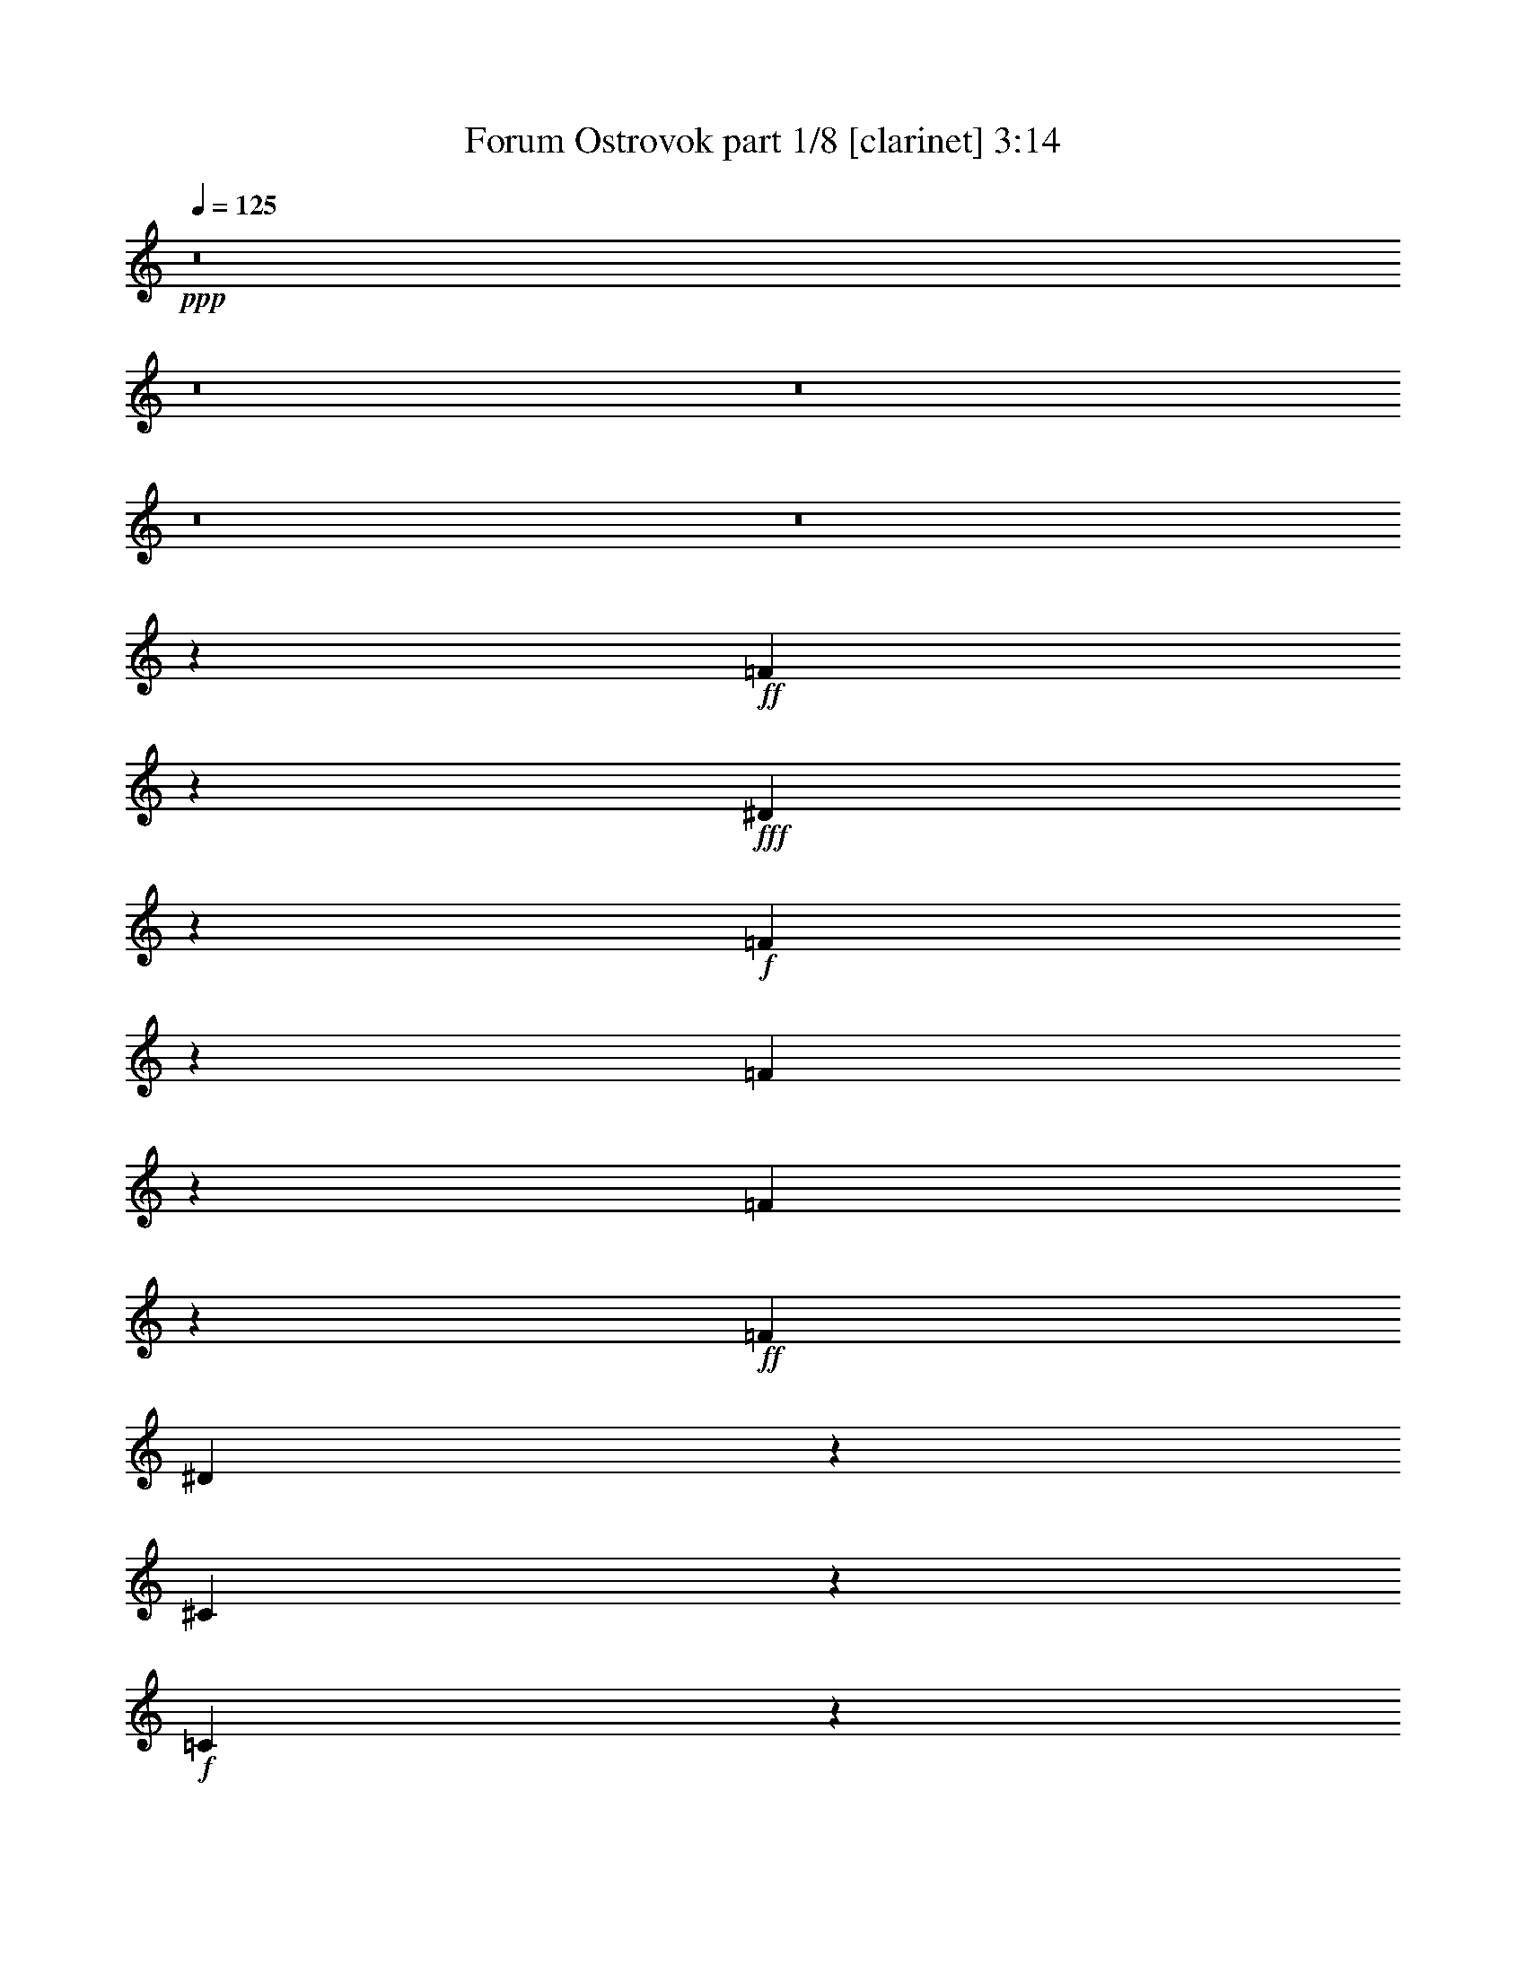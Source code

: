 % Produced with Bruzo's Transcoding Environment 
% Transcribed by : Bruzo 

X:1 
T: Forum Ostrovok part 1/8 [clarinet] 3:14 
Z: Transcribed with BruTE 
L: 1/4 
Q: 125 
K: C 
+ppp+ 
z8 
z8 
z8 
z8 
z8 
z22061/5968 
+ff+ 
[=F719/2984] 
z5953/29840 
+fff+ 
[^D3551/14920] 
z151/746 
+f+ 
[=F2007/2984] 
z1787/7460 
[=F1943/7460] 
z537/2984 
[=F1537/5968] 
z2729/14920 
+ff+ 
[=F6571/14920] 
[^D751/2984] 
z5633/29840 
[^C3711/14920] 
z143/746 
+f+ 
[=C1467/5968] 
z363/1865 
+fff+ 
[^C18437/29840] 
z981/3730 
[^C442/1865] 
z7003/29840 
+ff+ 
[^C7917/29840] 
z1045/5968 
+fff+ 
[^C783/2984] 
z5313/29840 
+pp+ 
[=C3871/14920] 
z135/746 
+ff+ 
[^C1531/5968] 
z343/1865 
+pp+ 
[=C7567/29840] 
z1115/5968 
+fff+ 
[^C187/746] 
z5663/29840 
+mf+ 
[^C462/1865] 
z575/2984 
+f+ 
[^C1461/5968] 
z2919/14920 
+ff+ 
[^D22137/29840] 
z1037/7460 
+f+ 
[^D3521/14920] 
z7033/29840 
+ff+ 
[^D7887/29840] 
z1051/5968 
+fff+ 
[^D195/746] 
z5343/29840 
+ff+ 
[^D2353/7460] 
z/8 
+mf+ 
[=F1525/5968] 
z2759/14920 
+fff+ 
[^D7537/29840] 
z1121/5968 
[=F9323/5968] 
z8 
z7231/2984 
[=F1577/5968] 
z2629/14920 
[^D7797/29840] 
z1069/5968 
+ff+ 
[=F3407/5968] 
z925/2984 
+f+ 
[=F1507/5968] 
z701/3730 
[=F7447/29840] 
z1139/5968 
[=F13143/29840] 
+ff+ 
[^D909/3730] 
z587/2984 
[^C1437/5968] 
z2979/14920 
+mp+ 
[=C7097/29840] 
z1209/5968 
+fff+ 
[^C4013/5968] 
z7153/29840 
+ff+ 
[^C7767/29840] 
z1075/5968 
+f+ 
[^C96/373] 
z5463/29840 
+fff+ 
[^C2353/7460] 
z/8 
+pp+ 
[=C1501/5968] 
z2819/14920 
+mf+ 
[^C7417/29840] 
z1145/5968 
+pp+ 
[=C733/2984] 
z5813/29840 
+fff+ 
[^C3621/14920] 
z295/1492 
+mf+ 
[^C1431/5968] 
z1497/7460 
+ff+ 
[^C7067/29840] 
z438/1865 
[^D4511/5968] 
z/8 
+mp+ 
[^D7737/29840] 
z1081/5968 
+mf+ 
[^D765/2984] 
z5493/29840 
[^D3781/14920] 
z279/1492 
+f+ 
[^D5639/14920-] 
[^D/8=F/8-] 
+mf+ 
[=F2761/14920] 
z1151/5968 
+ff+ 
[^D365/1492] 
z5843/29840 
+fff+ 
[=F61297/29840] 
z8 
z14407/7460 
+f+ 
[=F7647/29840] 
z1099/5968 
[=G189/746] 
z5583/29840 
+fff+ 
[^G9331/14920] 
z7623/29840 
+mf+ 
[^G7297/29840] 
z1169/5968 
+ff+ 
[^G721/2984] 
z5933/29840 
[^G3561/14920] 
z301/1492 
+fff+ 
[=G1407/5968] 
z88/373 
[=F197/746] 
z5263/29840 
[^D487/1865] 
z535/2984 
[=F519/746] 
z1105/5968 
+mp+ 
[=F753/2984] 
z5613/29840 
+f+ 
[=F3721/14920] 
z285/1492 
+mf+ 
[=F1471/5968] 
z1447/7460 
[^D2283/7460] 
z401/2984 
+ff+ 
[=F13143/29840] 
[^D1773/7460] 
z605/2984 
[=F1401/5968] 
z707/2984 
+f+ 
[=F785/2984] 
z5293/29840 
[=F3881/14920] 
z269/1492 
+fff+ 
[=G2073/2984] 
z1111/5968 
+mf+ 
[=G375/1492] 
z5643/29840 
+f+ 
[=G1853/7460] 
z573/2984 
+mf+ 
[=G1465/5968] 
z2909/14920 
+fff+ 
[=G6571/14920] 
+ff+ 
[^G5639/14920-] 
[=G/8-^G/8] 
[=G106/373] 
z/8 
+fff+ 
[^G34017/29840] 
z8 
z16795/5968 
+f+ 
[=F741/2984] 
z5733/29840 
+ff+ 
[=G3661/14920] 
z291/1492 
+fff+ 
[^G207/373] 
z1945/5968 
+ff+ 
[^G353/1492] 
z1403/5968 
+f+ 
[^G1581/5968] 
z2619/14920 
+ff+ 
[^G2353/7460] 
z/8 
+mf+ 
[=G9413/29840] 
z/8 
+f+ 
[=F2353/7460] 
z/8 
+fff+ 
[^D1511/5968] 
z1397/7460 
+f+ 
[=F2099/3730] 
z9493/29840 
+mp+ 
[=F1823/7460] 
z585/2984 
+pp+ 
[=F1441/5968] 
z2969/14920 
[=F4491/14920] 
z52/373 
+ff+ 
[^D703/2984] 
z1409/5968 
+mf+ 
[=F9413/29840] 
z/8 
+ff+ 
[^D7787/29840] 
z1071/5968 
+mp+ 
[=F9413/29840] 
z/8 
[=F1903/7460] 
z553/2984 
[=F1505/5968] 
z2809/14920 
[=G18627/29840] 
z3829/14920 
[=G3631/14920] 
z147/746 
+mf+ 
[=G1435/5968] 
z/5 
[=G19/80] 
z1211/5968 
[=G2815/5968-] 
+fff+ 
[=G/8^G/8-] 
[^G168/373] 
z1823/5968 
+mf+ 
[=G5639/14920-] 
+fff+ 
[=G/8^G/8-] 
[^G8423/7460] 
z8 
z20165/2984 
[=F723/2984] 
z5913/29840 
[=F3571/14920] 
z75/373 
[=F1411/5968] 
z351/1492 
[^D395/1492] 
z5243/29840 
[=F1953/7460] 
z533/2984 
+ff+ 
[=F1545/5968] 
z2709/14920 
+fff+ 
[=F2353/7460] 
z/8 
[^D755/2984] 
z5593/29840 
[=F3731/14920] 
z71/373 
+f+ 
[=F1475/5968] 
z721/3730 
+fff+ 
[=F572/1865] 
z399/2984 
[^D90/373] 
z5943/29840 
[=F16437/29840] 
z539/1492 
+ff+ 
[=C1533/2984] 
z2191/5968 
+fff+ 
[^D2285/5968] 
z743/1492 
[^D94/373] 
z5623/29840 
[^D13027/29840] 
z6629/14920 
[=F3213/7460] 
z13433/29840 
[=C6737/1865] 
z11423/29840 
[=F7227/29840] 
z1183/5968 
+f+ 
[=F357/1492] 
z6003/29840 
+fff+ 
[=F1763/7460] 
z7023/29840 
[^D7897/29840] 
z1049/5968 
[=F781/2984] 
z3695/5968 
[^D1527/5968] 
z1377/7460 
+ff+ 
[=F7547/29840] 
z9369/14920 
+fff+ 
[^D1843/7460] 
z18913/29840 
+ff+ 
[=F7197/29840] 
z1193/1865 
+mf+ 
[=F3511/14920] 
z7053/29840 
+mp+ 
[=F7867/29840] 
z1055/5968 
+ff+ 
[=C389/1492] 
z5363/29840 
+fff+ 
[^D1923/7460] 
z18593/29840 
[^D7517/29840] 
z1125/5968 
[^D743/2984] 
z3771/5968 
+f+ 
[^D1451/5968] 
z368/1865 
+ff+ 
[^D7167/29840] 
z1195/5968 
+f+ 
[=F177/746] 
z1399/5968 
+fff+ 
[=C1049/1492] 
z3159/2984 
[=C2261/5968] 
z749/1492 
[=B,185/746] 
z5743/29840 
[^A,54011/14920] 
z63763/29840 
[^G23487/29840] 
z/8 
[=G9413/29840] 
z/8 
[=F30931/14920] 
z109923/29840 
[=C5651/14920] 
z14983/29840 
[=B,7397/29840] 
z1149/5968 
[^A,24215/5968] 
z5071/2984 
[^G1643/2984] 
z2697/7460 
[=G3931/14920] 
z66/373 
[=F5813/2984] 
z8 
z22673/5968 
+ff+ 
[=F393/1492] 
z5283/29840 
+fff+ 
[^D1943/7460] 
z537/2984 
+f+ 
[=F3775/5968] 
z741/2984 
[=F751/2984] 
z5633/29840 
[=F3711/14920] 
z143/746 
+ff+ 
[=F5639/14920-] 
[^D/8-=F/8] 
[^D2691/14920] 
z1179/5968 
[^C179/746] 
z5983/29840 
+f+ 
[=C442/1865] 
z7003/29840 
+fff+ 
[^C8621/14920] 
z9043/29840 
[^C3871/14920] 
z135/746 
+ff+ 
[^C1531/5968] 
z343/1865 
+fff+ 
[^C7567/29840] 
z1115/5968 
+pp+ 
[=C187/746] 
z5663/29840 
+ff+ 
[^C462/1865] 
z575/2984 
+pp+ 
[=C1461/5968] 
z2919/14920 
+fff+ 
[^C7217/29840] 
z1185/5968 
+mf+ 
[^C713/2984] 
z6013/29840 
+f+ 
[^C3521/14920] 
z7033/29840 
+ff+ 
[^D10471/14920] 
z5343/29840 
+f+ 
[^D482/1865] 
z543/2984 
+ff+ 
[^D1525/5968] 
z2759/14920 
+fff+ 
[^D7537/29840] 
z1121/5968 
+ff+ 
[^D9413/29840] 
z/8 
+mf+ 
[=F9227/29840] 
z783/5968 
+fff+ 
[^D1455/5968] 
z1467/7460 
[=F2897/1865] 
z8 
z72573/29840 
+f+ 
[=F3811/14920] 
z69/373 
+ff+ 
[=G1507/5968] 
z701/3730 
+fff+ 
[^G4193/7460] 
z9513/29840 
+ff+ 
[^G909/3730] 
z587/2984 
+f+ 
[^G1437/5968] 
z2979/14920 
+ff+ 
[^G6571/14920] 
+mf+ 
[=G2069/5968] 
z/8 
+f+ 
[=F9413/29840] 
z/8 
+fff+ 
[^D7767/29840] 
z1075/5968 
+f+ 
[=F3401/5968] 
z116/373 
+mp+ 
[=F1501/5968] 
z2819/14920 
+pp+ 
[=F7417/29840] 
z1145/5968 
[=F1839/5968] 
z987/7460 
+ff+ 
[^D3621/14920] 
z295/1492 
+mf+ 
[=F9413/29840] 
z/8 
+ff+ 
[^D2233/7460] 
z5143/29840 
+mp+ 
[=F989/3730] 
z523/2984 
[=F1565/5968] 
z2659/14920 
[=F7737/29840] 
z1081/5968 
[=G471/746] 
z1489/5968 
[=G1495/5968] 
z1417/7460 
+mf+ 
[=G7387/29840] 
z1151/5968 
[=G365/1492] 
z5843/29840 
[=G7/16-] 
+fff+ 
[=G3817/29840^G3817/29840-] 
[^G2917/5968] 
z8903/29840 
+mf+ 
[=G6571/14920] 
+fff+ 
[^G3577/2984] 
z8 
z100719/14920 
[=F3721/14920] 
z285/1492 
[=F1471/5968] 
z1447/7460 
[=F7267/29840] 
z1175/5968 
[^D359/1492] 
z5963/29840 
[=F1773/7460] 
z605/2984 
+ff+ 
[=F1401/5968] 
z707/2984 
+fff+ 
[=F785/2984] 
z5293/29840 
[^D3881/14920] 
z269/1492 
[=F1535/5968] 
z1367/7460 
+f+ 
[=F7587/29840] 
z1111/5968 
+fff+ 
[=F1873/5968] 
z1889/14920 
[^D1853/7460] 
z573/2984 
[=F1665/2984] 
z1927/5968 
+ff+ 
[=C3295/5968] 
z10743/29840 
+fff+ 
[^D11637/29840] 
z1831/3730 
[^D1933/7460] 
z541/2984 
[^D331/746] 
z2609/5968 
[=F2613/5968] 
z661/1492 
[=C21601/5968] 
z1121/2984 
[=F93/373] 
z5703/29840 
+f+ 
[=F919/3730] 
z579/2984 
+fff+ 
[=F1453/5968] 
z2939/14920 
[^D7177/29840] 
z1193/5968 
[=F709/2984] 
z1258/1865 
[^D7847/29840] 
z1059/5968 
+ff+ 
[=F97/373] 
z3705/5968 
+fff+ 
[^D1517/5968] 
z935/1492 
+ff+ 
[=F741/2984] 
z3775/5968 
+mf+ 
[=F1447/5968] 
z1477/7460 
+mp+ 
[=F7147/29840] 
z1199/5968 
+ff+ 
[=C353/1492] 
z1403/5968 
+fff+ 
[^D1581/5968] 
z919/1492 
[^D773/2984] 
z5413/29840 
[^D3821/14920] 
z18643/29840 
+f+ 
[^D7467/29840] 
z1135/5968 
+ff+ 
[^D369/1492] 
z5763/29840 
+f+ 
[=F1823/7460] 
z585/2984 
+fff+ 
[=C1013/1492] 
z33243/29840 
[=C11517/29840] 
z923/1865 
[=B,1903/7460] 
z553/2984 
[^A,21647/5968] 
z6355/2984 
[^G5257/5968] 
[=G13143/29840] 
[=F63007/29840] 
z10971/2984 
[=C2303/5968] 
z1477/2984 
[=B,761/2984] 
z5533/29840 
[^A,121287/29840] 
z25249/14920 
[^G14777/29840] 
z2877/7460 
[=G3571/14920] 
z75/373 
[=F5741/2984] 
z8 
z8 
z8 
z16859/14920 
[=F457/1865] 
z583/2984 
[=F1445/5968] 
z2959/14920 
[=F7137/29840] 
z1201/5968 
[^D705/2984] 
z1405/5968 
[=F1579/5968] 
z328/1865 
+ff+ 
[=F7807/29840] 
z1067/5968 
+fff+ 
[=F9413/29840] 
z/8 
[^D477/1865] 
z551/2984 
[=F1509/5968] 
z2799/14920 
+f+ 
[=F7457/29840] 
z1137/5968 
+fff+ 
[=F1847/5968] 
z977/7460 
[^D3641/14920] 
z293/1492 
[=F413/746] 
z1953/5968 
+ff+ 
[=C3269/5968] 
z10873/29840 
+fff+ 
[^D11507/29840] 
z7389/14920 
[^D3801/14920] 
z277/1492 
[^D1311/2984] 
z2635/5968 
[=F2587/5968] 
z1335/2984 
[=C21575/5968] 
z567/1492 
[=F731/2984] 
z5833/29840 
+f+ 
[=F3611/14920] 
z74/373 
+fff+ 
[=F1427/5968] 
z751/3730 
[^D7047/29840] 
z1757/7460 
[=F1973/7460] 
z18393/29840 
[^D7717/29840] 
z1085/5968 
+ff+ 
[=F763/2984] 
z3731/5968 
+fff+ 
[^D1491/5968] 
z1883/2984 
+ff+ 
[=F91/373] 
z3801/5968 
+mf+ 
[=F1421/5968] 
z3019/14920 
+mp+ 
[=F7017/29840] 
z3529/14920 
+ff+ 
[=C3931/14920] 
z66/373 
+fff+ 
[^D1555/5968] 
z1851/2984 
[^D95/373] 
z5543/29840 
[^D939/3730] 
z18773/29840 
+f+ 
[^D7337/29840] 
z1161/5968 
+ff+ 
[^D725/2984] 
z5893/29840 
+f+ 
[=F3581/14920] 
z299/1492 
+fff+ 
[=C2013/2984] 
z33373/29840 
[=C11387/29840] 
z7449/14920 
[=B,3741/14920] 
z283/1492 
[^A,21621/5968] 
z796/373 
[^G5257/5968] 
[=G2069/5968] 
z/8 
[=F12389/5968] 
z1373/373 
[=C2277/5968] 
z745/1492 
[=B,187/746] 
z5663/29840 
[^A,121157/29840] 
z12657/7460 
[^G1032/1865] 
z9773/29840 
[=G1753/7460] 
z7063/29840 
[=F56347/29840] 
z8 
z8 
z29/8 

X:2 
T: Forum Ostrovok part 2/8 [bagpipes] 3:14 
Z: Transcribed with BruTE 
L: 1/4 
Q: 125 
K: C 
+ppp+ 
z16619/2984 
[=F2961/3730-] 
+pp+ 
[=C3/16-=F3/16] 
[=C5/8-] 
[=C899/5968=F899/5968-] 
[=F10723/14920] 
z/8 
+mp+ 
[=C25727/29840-] 
[=C/8^C/8-] 
[^C19449/29840] 
z/8 
[=F6593/7460-] 
[=F/8^G/8-] 
+pp+ 
[^G10833/14920-] 
+mp+ 
[=G/8-^G/8] 
[=G21271/29840-] 
[=F/8-=G/8] 
[=F4689/5968-] 
+pp+ 
[=C/8-=F/8] 
[=C24683/29840] 
+mp+ 
[=F11957/14920-] 
[=C/8-=F/8] 
[=C3/4-] 
[=C353/1865^C353/1865-] 
+pp+ 
[^C11/16-] 
+mp+ 
[^C273/1865=F273/1865-] 
[=F12033/14920-] 
[=F/8^G/8-] 
+pp+ 
[^G21777/29840-] 
[=G/8-^G/8] 
[=G4593/5968] 
z8 
z41041/14920 
[=F,2815/5968] 
+mp+ 
[=F,713/2984^G,713/2984-] 
[^G,6197/29840=C6197/29840-] 
+pp+ 
[=C17/80] 
+mp+ 
[^A,489/3730-] 
[^G,/8-^A,/8] 
[^G,6059/14920] 
[=F,9437/5968] 
z1077/5968 
+pp+ 
[^C,6571/14920] 
+mp+ 
[^C,5173/29840-] 
[^C,713/2984=F,713/2984] 
+pp+ 
[^G,2983/5968] 
+mp+ 
[=F,6571/14920] 
[^D,1317/2984] 
[^D,3039/14920] 
[=G,3729/14920] 
+pp+ 
[^A,6361/14920] 
+mp+ 
[=G,6571/14920] 
+pp+ 
[=F,13143/29840] 
+mp+ 
[=F,1083/7460-] 
+pp+ 
[=F,1053/5968^G,1053/5968-] 
[^G,/8=C/8-] 
[=C7273/29840] 
+mp+ 
[^A,671/2984^G,671/2984-] 
[^G,12117/29840] 
[=F,53503/29840] 
[^C,11493/29840] 
[^C,3877/14920] 
+pp+ 
[=F,4333/29840-] 
+mp+ 
[=F,/8^G,/8-] 
[^G,12117/29840] 
+pp+ 
[=F,13143/29840] 
+mp+ 
[^D,1317/2984] 
[^D,701/2984] 
[=G,1305/5968] 
[^A,6361/14920] 
+pp+ 
[=G,7/16-] 
+mp+ 
[=G,14377/29840=c14377/29840] 
[=c14093/29840] 
[^G12729/29840] 
+pp+ 
[=F10079/29840-] 
[=F/8=c/8-] 
[=c1147/2984] 
+mp+ 
[=c14203/29840] 
+pp+ 
[^G3567/7460] 
+mp+ 
[=F10929/29840] 
[^c653/1492] 
[^c15273/29840] 
[^G13391/29840] 
[=F10051/29840-] 
[=F/8^c/8-] 
[^c11057/29840] 
[^c7761/14920] 
[^G11659/29840] 
+pp+ 
[=F1629/3730] 
+mp+ 
[^G13143/29840] 
+pp+ 
[^G6571/14920] 
[=F8757/29840-] 
+mp+ 
[^C/8-=F/8] 
[^C6479/14920] 
[^A6571/14920] 
+pp+ 
[^A2899/5968] 
[=G5009/14920-] 
[^D/8-=G/8] 
[^D12537/29840] 
+mp+ 
[=F,13143/29840] 
[=F,1053/5968] 
[^G,1083/7460-] 
[^G,/8=C/8-] 
[=C17/80] 
+pp+ 
[^A,489/3730-] 
+mp+ 
[^G,/8-^A,/8] 
[^G,12117/29840] 
+pp+ 
[=F,11737/7460] 
z2811/14920 
[^C,2069/5968] 
z/8 
+mp+ 
[^C,797/2984=F,797/2984-] 
[=F,3099/14920^G,3099/14920-] 
[^G,12117/29840] 
[=F,13143/29840] 
+pp+ 
[^D,1317/2984] 
+mp+ 
[^D,6077/29840] 
[=G,3729/14920] 
+pp+ 
[^A,6361/14920] 
[=G,13143/29840] 
[=F,6571/14920] 
+mp+ 
[=F,4333/29840-] 
[=F,329/1865^G,329/1865-] 
[^G,/8=C/8-] 
[=C3637/14920] 
[^A,489/3730-] 
[^G,/8-^A,/8] 
[^G,12117/29840] 
+pp+ 
[=F,5257/2984] 
[^C,5747/14920] 
+mp+ 
[^C,4343/14920] 
+pp+ 
[=F,713/2984^G,713/2984-] 
[^G,6059/14920] 
+mp+ 
[=F,6571/14920] 
[^D,1317/2984] 
+pp+ 
[^D,701/2984] 
[=G,3729/14920] 
[^A,6361/14920] 
[=G,7/16-] 
+mp+ 
[=G,10647/29840-=c10647/29840] 
[=G,/8=c/8] 
[=c14093/29840] 
[^G2949/7460] 
[=F1493/3730] 
[=c1667/3730] 
[=c3027/5968] 
[^G1667/3730] 
[=F2499/7460-] 
+pp+ 
[=F/8^c/8-] 
[^c2239/5968] 
[^c14341/29840] 
[^G13391/29840] 
+mp+ 
[=F2979/7460] 
+pp+ 
[^c6461/14920] 
[^c7761/14920] 
+mp+ 
[^G5829/14920] 
+pp+ 
[=F13033/29840] 
+mp+ 
[^G6571/14920] 
[^G13143/29840] 
+pp+ 
[=F5777/14920-] 
[^C/8-=F/8] 
[^C2307/7460-] 
[^C/8^A/8-] 
[^A11277/29840] 
[^A13563/29840] 
+mp+ 
[=G10017/29840-] 
[^D/8-=G/8] 
[^D6269/14920] 
[=F,6571/14920] 
[=F,4333/29840-] 
[=F,329/1865^G,329/1865-] 
[^G,/8=C/8-] 
[=C3637/14920] 
[^A,6709/29840^G,6709/29840-] 
[^G,6059/14920] 
+pp+ 
[=F,4671/2984] 
z849/3730 
+mp+ 
[^C,9413/29840] 
z/8 
[^C,797/2984=F,797/2984-] 
[=F,6197/29840^G,6197/29840-] 
[^G,6059/14920] 
+pp+ 
[=F,6571/14920] 
+mp+ 
[^D,1317/2984] 
[^D,701/2984] 
[=G,3263/14920] 
+pp+ 
[^A,6361/14920] 
+mp+ 
[=G,6571/14920] 
[=F,2815/5968] 
[=F,713/2984^G,713/2984-] 
[^G,6197/29840=C6197/29840-] 
[=C17/80] 
[^A,489/3730-] 
+pp+ 
[^G,/8-^A,/8] 
[^G,6059/14920] 
+mp+ 
[=F,5257/2984] 
+pp+ 
[^C,6213/14920] 
+mp+ 
[^C,3877/14920] 
[=F,1053/5968] 
[^G,2983/5968] 
[=F,6571/14920] 
[^D,1317/2984] 
[^D,3039/14920] 
+pp+ 
[=G,3729/14920] 
+mp+ 
[^A,6361/14920] 
[=G,7/16-] 
[=G,1797/3730=c1797/3730] 
+pp+ 
[=c14093/29840] 
[^G12729/29840] 
[=F2753/7460] 
+mp+ 
[=c3567/7460] 
[=c14203/29840] 
+pp+ 
[^G2667/5968] 
+mp+ 
[=F9997/29840-] 
[=F/8^c/8-] 
[^c5597/14920] 
[^c14341/29840] 
[^G3581/7460] 
+pp+ 
[=F10983/29840] 
+mp+ 
[^c6461/14920] 
+pp+ 
[^c7761/14920] 
+mp+ 
[^G12591/29840] 
+pp+ 
[=F605/1492] 
+mp+ 
[^G2815/5968] 
[^G13143/29840] 
[=F2189/7460-] 
+pp+ 
[^C/8-=F/8] 
[^C11093/29840-] 
+mp+ 
[^C/8^A/8-] 
[^A5639/14920] 
+pp+ 
[^A6781/14920] 
+mp+ 
[=G5009/14920-] 
[^D/8-=G/8] 
[^D12537/29840] 
[=F,13143/29840] 
[=F,1083/7460-] 
+pp+ 
[=F,1053/5968^G,1053/5968-] 
[^G,/8=C/8-] 
[=C7273/29840] 
[^A,489/3730-] 
+mp+ 
[^G,/8-^A,/8] 
[^G,6059/14920] 
+pp+ 
[=F,2277/1492] 
z703/2984 
+mp+ 
[^C,2353/7460] 
z/8 
[^C,3519/14920] 
[=F,713/2984^G,713/2984-] 
[^G,12117/29840] 
[=F,13143/29840] 
+pp+ 
[^D,1317/2984] 
[^D,701/2984] 
[=G,3729/14920] 
+mp+ 
[^A,6361/14920] 
[=G,6571/14920] 
[=F,13143/29840] 
[=F,1053/5968] 
+pp+ 
[^G,1083/7460-] 
+mp+ 
[^G,/8=C/8-] 
[=C17/80] 
[^A,489/3730-] 
+pp+ 
[^G,/8-^A,/8] 
[^G,12117/29840] 
[=F,5257/2984] 
+mp+ 
[^C,6213/14920] 
+pp+ 
[^C,3877/14920] 
[=F,4333/29840-] 
+mp+ 
[=F,/8^G,/8-] 
[^G,12117/29840] 
[=F,13143/29840] 
[^D,1317/2984] 
[^D,701/2984] 
[=G,1305/5968] 
[^A,6361/14920] 
[=G,7/16-] 
[=G,10647/29840=c10647/29840-] 
[=c/8] 
[=c14093/29840] 
+pp+ 
[^G12729/29840] 
[=F10079/29840-] 
[=F/8=c/8-] 
[=c1147/2984] 
[=c14203/29840] 
[^G3567/7460] 
+mp+ 
[=F10929/29840] 
[^c653/1492] 
[^c15273/29840] 
[^G13391/29840] 
+pp+ 
[=F10051/29840-] 
+mp+ 
[=F/8^c/8-] 
[^c11057/29840] 
+pp+ 
[^c1459/2984] 
[^G12591/29840] 
+mp+ 
[=F1629/3730] 
[^G13143/29840] 
[^G6571/14920] 
[=F8757/29840-] 
+pp+ 
[^C/8-=F/8] 
[^C6479/14920] 
+mp+ 
[^A6571/14920] 
[^A13563/29840] 
[=G10017/29840-] 
+pp+ 
[^D/8-=G/8] 
[^D6269/14920] 
+mp+ 
[=F,2815/5968] 
[=F,713/2984^G,713/2984-] 
[^G,6197/29840=C6197/29840-] 
+pp+ 
[=C17/80] 
[^A,489/3730-] 
+mp+ 
[^G,/8-^A,/8] 
[^G,12117/29840] 
+pp+ 
[=F,2948/1865] 
z2701/14920 
+mp+ 
[^C,13143/29840] 
[^C,1293/7460-] 
[^C,713/2984=F,713/2984] 
+pp+ 
[^G,2983/5968] 
+mp+ 
[=F,13143/29840] 
+pp+ 
[^D,1317/2984] 
+mp+ 
[^D,6077/29840] 
+pp+ 
[=G,3729/14920] 
+mp+ 
[^A,6361/14920] 
[=G,13143/29840] 
+pp+ 
[=F,6571/14920] 
[=F,4333/29840-] 
[=F,329/1865^G,329/1865-] 
[^G,/8=C/8-] 
[=C3637/14920] 
+mp+ 
[^A,6709/29840^G,6709/29840-] 
[^G,6059/14920] 
+pp+ 
[=F,26751/14920] 
[^C,5747/14920] 
[^C,3877/14920] 
[=F,1083/7460-] 
[=F,/8^G,/8-] 
[^G,6059/14920] 
[=F,6571/14920] 
+mp+ 
[^D,1317/2984] 
[^D,701/2984] 
[=G,3263/14920] 
[^A,6361/14920] 
+pp+ 
[=G,1401/1492] 
z99231/29840 
+pp+ 
[=F4693/29840-^G4693/29840-=c4693/29840-^g4693/29840-] 
+pp+ 
[=C,6571/14920=F6571/14920-^G6571/14920-=c6571/14920-^g6571/14920-] 
[^D,7/16-=F7/16-^G7/16-=c7/16-^g7/16-] 
+mp+ 
[^D,1909/14920=F,1909/14920-=F1909/14920-^G1909/14920-=c1909/14920-^g1909/14920-] 
[=F,6707/29840-=F6707/29840^G6707/29840=c6707/29840^g6707/29840] 
+pp+ 
[=F,/8^G,/8-=F/8-^G/8-=c/8-^g/8-] 
[^G,6059/14920=F6059/14920-^G6059/14920-=c6059/14920-^g6059/14920-] 
+mp+ 
[=F,6571/14920=F6571/14920-^G6571/14920-=c6571/14920-^g6571/14920-] 
+pp+ 
[^D,9413/29840-=F9413/29840^G9413/29840=c9413/29840^g9413/29840-] 
[^D,/8^g/8] 
[=F,27217/29840] 
[=C,5639/14920-] 
+mp+ 
[=C,/8^D,/8-] 
[^D,2353/7460-] 
[^D,/8=F,/8-] 
+pp+ 
[=F,5219/14920-] 
[=F,/8^G,/8-] 
[^G,2563/7460] 
[=F,5639/14920-] 
+mp+ 
[^D,/8-=F,/8] 
[^D,11277/29840] 
[=F,5257/5968] 
+pp+ 
[=C,7/16-] 
+mp+ 
[=C,1887/7460^D,1887/7460-] 
[^D,475/2984-] 
[=C,/8-^D,/8] 
[=C,11277/29840] 
+pp+ 
[=G,5639/14920-] 
[=F,/8-=G,/8] 
[=F,11277/29840] 
[^D,13143/29840] 
[=C,5257/5968] 
+mp+ 
[=C,11277/29840-] 
[=C,/8^D,/8-] 
+pp+ 
[^D,5639/14920] 
[=C,11277/29840-] 
+pp+ 
[=C,/8=G,/8-] 
[=G,1221/2984] 
+pp+ 
[=F,5639/14920-] 
+pp+ 
[^D,/8-=F,/8] 
[^D,11277/29840] 
[=C,7/16-] 
[=C,3/16-^A3/16-^G3/16-=c3/16-] 
[=C,1527/5968=F1527/5968-^G1527/5968-^A1527/5968-=c1527/5968-^g1527/5968-] 
[=C,13143/29840=F13143/29840-^G13143/29840-^A13143/29840-=c13143/29840-^g13143/29840-] 
[^D,7/16=F7/16-^G7/16-^A7/16-=c7/16-^g7/16-] 
+mp+ 
[=F,1239/2984=F1239/2984^G1239/2984^A1239/2984=c1239/2984^g1239/2984] 
+pp+ 
[^G,6991/14920=F6991/14920-^G6991/14920-^A6991/14920-=c6991/14920-^g6991/14920-] 
+pp+ 
[=F,13143/29840=F13143/29840-^G13143/29840-^A13143/29840-=c13143/29840-^g13143/29840-] 
+pp+ 
[^D,/8-=F/8^G/8-^A/8=c/8-^g/8-] 
[^D,/8-^G/8-=c/8^g/8] 
[^D,2841/14920^G2841/14920] 
+mp+ 
[=F,13609/14920] 
+pp+ 
[=C,11277/29840-] 
+pp+ 
[=C,/8^D,/8-] 
[^D,9413/29840-] 
[^D,/8=F,/8-] 
[=F,10437/29840-] 
[=F,/8^G,/8-] 
[^G,10253/29840] 
+mp+ 
[=F,11277/29840-] 
[^D,/8-=F,/8] 
+pp+ 
[^D,5639/14920] 
+pp+ 
[=F,13857/14920] 
[=C,2623/5968] 
+mp+ 
[^D,1447/3730] 
+pp+ 
[=C,178/373] 
[=G,6571/14920] 
+mp+ 
[=F,5639/14920-] 
[^D,/8-=F,/8] 
+pp+ 
[^D,11277/29840] 
+mp+ 
[=C,5257/5968] 
+pp+ 
[=C,5639/14920-] 
[=C,/8^D,/8-] 
[^D,11277/29840] 
[=C,13143/29840] 
+pp+ 
[=G,2815/5968] 
+pp+ 
[=F,11277/29840-] 
[^D,/8-=F,/8] 
[^D,5639/14920] 
+mp+ 
[=C,11747/14920-] 
[=C,/8^A,/8-] 
[^A,403/1492] 
z/8 
[^C,13563/29840] 
+mf+ 
[^A,6361/14920] 
[=F,13143/29840] 
+mp+ 
[^D,6571/14920] 
+mf+ 
[^C,13563/29840] 
[^A,6617/29840] 
+mp+ 
[^C,4917/7460] 
+mf+ 
[^A,6361/14920] 
+mp+ 
[^C,13563/29840] 
+mf+ 
[^A,6361/14920] 
+mp+ 
[=F,2815/5968] 
+mf+ 
[^D,13143/29840] 
+mp+ 
[^C,6571/14920] 
[^D,1221/5968] 
[^C,/4-] 
[^C,/8-^g/8-] 
[^C,899/2984=F899/2984-^A899/2984-=c899/2984-^g899/2984-] 
[=C,13143/29840=F13143/29840-^A13143/29840-=c13143/29840-^g13143/29840-] 
+mf+ 
[^D,6571/14920=F6571/14920-^A6571/14920-=c6571/14920-^g6571/14920-] 
+mp+ 
[=C,10437/29840-=F10437/29840^A10437/29840=c10437/29840^g10437/29840] 
+mf+ 
[=C,/8^G,/8-=F/8-^A/8-=c/8-^g/8-] 
[^G,6059/14920=F6059/14920-^A6059/14920-=c6059/14920-^g6059/14920-] 
[=F,5639/14920=F5639/14920-^A5639/14920-=c5639/14920-^g5639/14920-] 
+mp+ 
[=F,3/16-=F3/16^A3/16=c3/16^g3/16] 
[=F,1323/5968] 
z/8 
+mf+ 
[^D,1221/5968] 
[=F,1009/1492] 
+mp+ 
[=C,6571/14920] 
+mf+ 
[^D,13143/29840] 
[=C,10437/29840-] 
[=C,/8^G,/8-] 
[^G,6059/14920] 
[=F,6571/14920] 
[=F,13143/29840] 
+mp+ 
[^D,6571/14920] 
+mf+ 
[^C,13563/29840] 
[^A,1985/5968] 
z/8 
+mp+ 
[^C,6781/14920] 
+mf+ 
[^A,12723/29840] 
+mp+ 
[=F,6571/14920] 
[^D,13143/29840] 
+mf+ 
[^C,6781/14920] 
+mp+ 
[^A,3309/14920] 
+mf+ 
[^C,19667/29840] 
+mp+ 
[^A,12723/29840] 
+mf+ 
[^C,6781/14920] 
[^A,12723/29840] 
+mp+ 
[=F,2815/5968] 
[^D,6571/14920] 
+mf+ 
[^C,13143/29840] 
[^D,389/1865] 
z8677/29840 
+ff+ 
[=F,13143/29840] 
[=F,1053/5968] 
[^G,1083/7460-] 
[^G,/8=C/8-] 
[=C317/1492] 
[^A,3913/29840-] 
[^G,/8-^A,/8] 
[^G,12117/29840] 
[=F,46923/29840] 
z329/1492 
[^C,2353/7460] 
z/8 
[^C,797/2984=F,797/2984-] 
[=F,3099/14920^G,3099/14920-] 
[^G,12117/29840] 
[=F,13143/29840] 
[^D,1317/2984] 
[^D,701/2984] 
[=G,1305/5968] 
[^A,6361/14920] 
[=G,13143/29840] 
[=F,6571/14920] 
[=F,4333/29840-] 
[=F,329/1865^G,329/1865-] 
[^G,/8=C/8-] 
[=C7273/29840] 
[^A,3913/29840-] 
[^G,/8-^A,/8] 
[^G,12117/29840] 
[=F,5257/2984] 
[^C,5747/14920] 
+mf+ 
[^C,4343/14920] 
+ff+ 
[=F,713/2984^G,713/2984-] 
[^G,6059/14920] 
[=F,6571/14920] 
[^D,14103/29840] 
[^D,6077/29840] 
[=G,3729/14920] 
[^A,6361/14920] 
[=G,7/16-] 
[=G,10647/29840-=c10647/29840] 
[=G,/8=c/8] 
+f+ 
[=c14093/29840] 
+mf+ 
[^G2949/7460] 
[=F1493/3730] 
[=c1667/3730] 
+ff+ 
[=c3027/5968] 
+f+ 
[^G1667/3730] 
+mp+ 
[=F2499/7460-] 
+ff+ 
[=F/8^c/8-] 
[^c2239/5968] 
[^c14341/29840] 
+mf+ 
[^G14323/29840] 
[=F1373/3730] 
+ff+ 
[^c6461/14920] 
[^c15521/29840] 
+mp+ 
[^G11659/29840] 
+mf+ 
[=F1629/3730] 
+f+ 
[^G13143/29840] 
+mf+ 
[^G6571/14920] 
[=F2311/5968-] 
+ff+ 
[^C/8-=F/8] 
[^C2307/7460-] 
[^C/8^A/8-] 
[^A11277/29840] 
[^A13563/29840] 
[=G10017/29840-] 
[^D/8-=G/8] 
[^D6269/14920] 
[=F,6571/14920] 
[=F,4333/29840-] 
[=F,329/1865^G,329/1865-] 
[^G,/8=C/8-] 
[=C7273/29840] 
[^A,671/2984^G,671/2984-] 
[^G,6059/14920] 
[=F,9337/5968] 
z6817/29840 
[^C,9413/29840] 
z/8 
[^C,797/2984=F,797/2984-] 
[=F,6197/29840^G,6197/29840-] 
[^G,6059/14920] 
[=F,6571/14920] 
[^D,1317/2984] 
[^D,701/2984] 
[=G,1305/5968] 
[^A,12723/29840] 
[=G,2815/5968] 
[=F,6571/14920] 
[=F,713/2984^G,713/2984-] 
[^G,6197/29840=C6197/29840-] 
[=C17/80] 
[^A,489/3730-] 
[^G,/8-^A,/8] 
[^G,6059/14920] 
[=F,5257/2984] 
[^C,6213/14920] 
+mf+ 
[^C,3877/14920] 
+ff+ 
[=F,1053/5968] 
[^G,2983/5968] 
[=F,6571/14920] 
[^D,1317/2984] 
[^D,3039/14920] 
[=G,7457/29840] 
[^A,12723/29840] 
[=G,7/16-] 
[=G,1797/3730=c1797/3730] 
+f+ 
[=c14093/29840] 
+mf+ 
[^G12729/29840] 
[=F2753/7460] 
[=c3567/7460] 
+ff+ 
[=c14203/29840] 
+f+ 
[^G2667/5968] 
+mp+ 
[=F5931/14920] 
+ff+ 
[^c13059/29840] 
[^c14341/29840] 
+mf+ 
[^G14323/29840] 
[=F1373/3730] 
+ff+ 
[^c6461/14920] 
[^c7761/14920] 
+mp+ 
[^G12591/29840] 
+mf+ 
[=F1629/3730] 
+f+ 
[^G13143/29840] 
+mf+ 
[^G6571/14920] 
[=F8757/29840-] 
+ff+ 
[^C/8-=F/8] 
[^C11093/29840-] 
[^C/8^A/8-] 
[^A5639/14920] 
[^A6781/14920] 
[=G5009/14920-] 
[^D/8-=G/8] 
[^D12537/29840] 
[=F,13143/29840] 
[=F,1083/7460-] 
[=F,1053/5968^G,1053/5968-] 
[^G,/8=C/8-] 
[=C7273/29840] 
[^A,489/3730-] 
[^G,/8-^A,/8] 
[^G,6059/14920] 
[=F,9103/5968] 
z1411/5968 
[^C,2353/7460] 
z/8 
+mf+ 
[^C,3519/14920] 
+ff+ 
[=F,713/2984^G,713/2984-] 
[^G,12117/29840] 
[=F,13143/29840] 
[^D,7051/14920] 
[^D,3039/14920] 
[=G,7457/29840] 
[^A,12723/29840] 
[=G,6571/14920] 
[=F,13143/29840] 
[=F,1053/5968] 
[^G,1083/7460-] 
[^G,/8=C/8-] 
[=C7273/29840] 
[^A,671/2984^G,671/2984-] 
[^G,12117/29840] 
[=F,53503/29840] 
[^C,11493/29840] 
+mf+ 
[^C,3877/14920] 
+ff+ 
[=F,4333/29840-] 
[=F,/8^G,/8-] 
[^G,12117/29840] 
[=F,13143/29840] 
[^D,1317/2984] 
[^D,701/2984] 
[=G,1305/5968] 
[^A,6361/14920] 
[=G,1648/1865] 
z25221/7460 
+pp+ 
[=F1173/7460-^G1173/7460-=c1173/7460-^g1173/7460-] 
+pp+ 
[=C,13143/29840=F13143/29840-^G13143/29840-=c13143/29840-^g13143/29840-] 
[^D,7/16-=F7/16-^G7/16-=c7/16-^g7/16-] 
+mp+ 
[^D,3817/29840=F,3817/29840-=F3817/29840-^G3817/29840-=c3817/29840-^g3817/29840-] 
[=F,1677/7460-=F1677/7460^G1677/7460=c1677/7460^g1677/7460] 
+pp+ 
[=F,/8^G,/8-=F/8-^G/8-=c/8-^g/8-] 
[^G,12117/29840=F12117/29840-^G12117/29840-=c12117/29840-^g12117/29840-] 
+mp+ 
[=F,13143/29840=F13143/29840-^G13143/29840-=c13143/29840-^g13143/29840-] 
+pp+ 
[^D,2353/7460-=F2353/7460^G2353/7460=c2353/7460^g2353/7460] 
[^D,/8] 
[=F,5257/5968] 
[=C,2815/5968] 
+mp+ 
[^D,5639/14920-] 
[^D,/8=F,/8-] 
+pp+ 
[=F,2143/7460-] 
[=F,/8^G,/8-] 
[^G,6059/14920] 
[=F,6571/14920] 
+mp+ 
[^D,13143/29840] 
[=F,5257/5968] 
+pp+ 
[=C,7/16-] 
+mp+ 
[=C,7547/29840^D,7547/29840-] 
[^D,3/16-] 
[=C,1909/14920-^D,1909/14920] 
[=C,2353/7460] 
+pp+ 
[=G,2815/5968] 
[=F,13143/29840] 
[^D,6571/14920] 
[=C,5257/5968] 
+mp+ 
[=C,5639/14920-] 
[=C,/8^D,/8-] 
+pp+ 
[^D,11277/29840] 
[=C,5639/14920-] 
+pp+ 
[=C,/8=G,/8-] 
[=G,2353/7460-] 
[=F,/8-=G,/8] 
+pp+ 
[=F,3/8-] 
+pp+ 
[^D,1909/14920-=F,1909/14920] 
[^D,2353/7460] 
[=C,/2-] 
[=C,/8-^A/8-] 
[=C,1071/3730=F1071/3730-^G1071/3730-^A1071/3730-=c1071/3730-^g1071/3730-] 
[=C,6571/14920=F6571/14920-^G6571/14920-^A6571/14920-=c6571/14920-^g6571/14920-] 
[^D,7/16=F7/16-^G7/16-^A7/16-=c7/16-^g7/16-] 
+mp+ 
[=F,1239/2984=F1239/2984^G1239/2984^A1239/2984=c1239/2984^g1239/2984] 
+pp+ 
[^G,13983/29840=F13983/29840-^G13983/29840-^A13983/29840-=c13983/29840-^g13983/29840-] 
+pp+ 
[=F,6571/14920=F6571/14920-^G6571/14920-^A6571/14920-=c6571/14920-^g6571/14920-] 
+pp+ 
[^D,3/16-=F3/16^G3/16-^A3/16=c3/16^g3/16] 
[^D,1887/7460^G1887/7460] 
+mp+ 
[=F,5257/5968] 
+pp+ 
[=C,2815/5968] 
+pp+ 
[^D,11277/29840-] 
[^D,/8=F,/8-] 
[=F,8573/29840-] 
[=F,/8^G,/8-] 
[^G,12117/29840] 
+mp+ 
[=F,13143/29840] 
+pp+ 
[^D,6571/14920] 
+pp+ 
[=F,13857/14920] 
[=C,2623/5968] 
+mp+ 
[^D,1447/3730] 
+pp+ 
[=C,3327/7460] 
[=G,2815/5968] 
+mp+ 
[=F,11277/29840-] 
[^D,/8-=F,/8] 
+pp+ 
[^D,5639/14920] 
+mp+ 
[=C,5257/5968] 
+pp+ 
[=C,6571/14920] 
[^D,13143/29840] 
[=C,6571/14920] 
+pp+ 
[=G,13143/29840] 
+pp+ 
[=F,7/16-] 
[^D,3817/29840-=F,3817/29840] 
[^D,1887/7460-] 
+mp+ 
[=C,/8-^D,/8] 
[=C,11281/14920-] 
[=C,/8^A,/8-] 
[^A,10857/29840] 
[^C,13563/29840] 
+mf+ 
[^A,1985/5968] 
z/8 
[=F,6571/14920] 
+mp+ 
[^D,13143/29840] 
+mf+ 
[^C,6781/14920] 
[^A,1137/5968] 
+mp+ 
[^C,515/746] 
+mf+ 
[^A,12723/29840] 
+mp+ 
[^C,6781/14920] 
+mf+ 
[^A,12723/29840] 
+mp+ 
[=F,6571/14920] 
+mf+ 
[^D,13143/29840] 
+mp+ 
[^C,2069/5968] 
z/8 
[^D,1221/5968] 
[^C,/4-] 
[^C,/8-^A/8-=c/8-^g/8-] 
[^C,899/2984=F899/2984-^A899/2984-=c899/2984-^g899/2984-] 
[=C,6571/14920=F6571/14920-^A6571/14920-=c6571/14920-^g6571/14920-] 
+mf+ 
[^D,13143/29840=F13143/29840-^A13143/29840-=c13143/29840-^g13143/29840-] 
+mp+ 
[=C,10437/29840-=F10437/29840^A10437/29840=c10437/29840^g10437/29840] 
+mf+ 
[=C,/8^G,/8-=F/8-^A/8-=c/8-^g/8-] 
[^G,6059/14920=F6059/14920-^A6059/14920-=c6059/14920-^g6059/14920-] 
[=F,11277/29840=F11277/29840-^A11277/29840-=c11277/29840-^g11277/29840-] 
+mp+ 
[=F,3/16-=F3/16^A3/16=c3/16^g3/16] 
[=F,9413/29840] 
+mf+ 
[^D,7037/29840] 
[=F,1203/1865] 
+mp+ 
[=C,2815/5968] 
+mf+ 
[^D,6571/14920] 
[=C,10437/29840-] 
[=C,/8^G,/8-] 
[^G,6059/14920] 
[=F,13143/29840] 
[=F,6571/14920] 
+mp+ 
[^D,13143/29840] 
+mf+ 
[^C,6781/14920] 
[^A,12723/29840] 
+mp+ 
[^C,6781/14920] 
+mf+ 
[^A,1985/5968] 
z/8 
+mp+ 
[=F,13143/29840] 
[^D,6571/14920] 
+mf+ 
[^C,13563/29840] 
+mp+ 
[^A,1137/5968] 
+mf+ 
[^C,515/746] 
+mp+ 
[^A,6361/14920] 
+mf+ 
[^C,13563/29840] 
[^A,6361/14920] 
+mp+ 
[=F,13143/29840] 
[^D,6571/14920] 
+mf+ 
[^C,2069/5968] 
z/8 
[^D,1221/5968] 
+mp+ 
[=F,46957/29840] 
z8 
z8 
z8 
z46929/29840 
+pp+ 
[=F1173/7460-^G1173/7460-=c1173/7460-^g1173/7460-] 
+pp+ 
[=C,13143/29840=F13143/29840-^G13143/29840-=c13143/29840-^g13143/29840-] 
[^D,7/16-=F7/16-^G7/16-=c7/16-^g7/16-] 
+mp+ 
[^D,3817/29840=F,3817/29840-=F3817/29840-^G3817/29840-=c3817/29840-^g3817/29840-] 
[=F,1677/7460-=F1677/7460^G1677/7460=c1677/7460^g1677/7460] 
+pp+ 
[=F,/8^G,/8-=F/8-^G/8-=c/8-^g/8-] 
[^G,12117/29840=F12117/29840-^G12117/29840-=c12117/29840-^g12117/29840-] 
+mp+ 
[=F,13143/29840=F13143/29840-^G13143/29840-=c13143/29840-^g13143/29840-] 
+pp+ 
[^D,2353/7460-=F2353/7460^G2353/7460=c2353/7460^g2353/7460] 
[^D,/8] 
[=F,13609/14920] 
[=C,6571/14920] 
+mp+ 
[^D,5639/14920-] 
[^D,/8=F,/8-] 
+pp+ 
[=F,2143/7460-] 
[=F,/8^G,/8-] 
[^G,6059/14920] 
[=F,11277/29840-] 
+mp+ 
[^D,/8-=F,/8] 
[^D,5639/14920] 
[=F,5257/5968] 
+pp+ 
[=C,7/16-] 
+mp+ 
[=C,7547/29840^D,7547/29840-] 
[^D,3/16-] 
[=C,1909/14920-^D,1909/14920] 
[=C,2069/5968] 
+pp+ 
[=G,6571/14920] 
[=F,13143/29840] 
[^D,6571/14920] 
[=C,5257/5968] 
+mp+ 
[=C,5639/14920-] 
[=C,/8^D,/8-] 
+pp+ 
[^D,11277/29840] 
[=C,5639/14920-] 
+pp+ 
[=C,/8=G,/8-] 
[=G,2353/7460-] 
[=F,/8-=G,/8] 
+pp+ 
[=F,2069/5968-] 
+pp+ 
[^D,/8-=F,/8] 
[^D,5639/14920] 
[=C,7/16-] 
[=C,3/16-^A3/16-^G3/16-=c3/16-] 
[=C,1527/5968=F1527/5968-^G1527/5968-^A1527/5968-=c1527/5968-^g1527/5968-] 
[=C,6571/14920=F6571/14920-^G6571/14920-^A6571/14920-=c6571/14920-^g6571/14920-] 
[^D,7/16=F7/16-^G7/16-^A7/16-=c7/16-^g7/16-] 
+mp+ 
[=F,1239/2984=F1239/2984^G1239/2984^A1239/2984=c1239/2984^g1239/2984] 
+pp+ 
[^G,13983/29840=F13983/29840-^G13983/29840-^A13983/29840-=c13983/29840-^g13983/29840-] 
+pp+ 
[=F,6571/14920=F6571/14920-^G6571/14920-^A6571/14920-=c6571/14920-^g6571/14920-] 
+pp+ 
[^D,/8-=F/8^G/8-^A/8=c/8^g/8-] 
[^D,/8-^G/8-^g/8] 
[^D,5683/29840^G5683/29840] 
+mp+ 
[=F,27217/29840] 
+pp+ 
[=C,13143/29840] 
+pp+ 
[^D,11277/29840-] 
[^D,/8=F,/8-] 
[=F,8573/29840-] 
[=F,/8^G,/8-] 
[^G,12117/29840] 
+mp+ 
[=F,5639/14920-] 
[^D,/8-=F,/8] 
+pp+ 
[^D,11277/29840] 
+pp+ 
[=F,13857/14920] 
[=C,2623/5968] 
+mp+ 
[^D,1447/3730] 
+pp+ 
[=C,178/373] 
[=G,13143/29840] 
+mp+ 
[=F,11277/29840-] 
[^D,/8-=F,/8] 
+pp+ 
[^D,5639/14920] 
+mp+ 
[=C,5257/5968] 
+pp+ 
[=C,11277/29840-] 
[=C,/8^D,/8-] 
[^D,5639/14920] 
[=C,6571/14920] 
+pp+ 
[=G,13143/29840] 
+pp+ 
[=F,1221/2984-] 
[^D,/8-=F,/8] 
[^D,11277/29840] 
+mp+ 
[=C,4699/5968-] 
[=C,/8^A,/8-] 
[^A,10857/29840] 
[^C,2153/5968] 
z/8 
+mf+ 
[^A,12723/29840] 
[=F,6571/14920] 
+mp+ 
[^D,13143/29840] 
+mf+ 
[^C,6781/14920] 
[^A,1137/5968] 
+mp+ 
[^C,515/746] 
+mf+ 
[^A,12723/29840] 
+mp+ 
[^C,6781/14920] 
+mf+ 
[^A,12723/29840] 
+mp+ 
[=F,6571/14920] 
+mf+ 
[^D,2815/5968] 
+mp+ 
[^C,13143/29840] 
[^D,1221/5968] 
[^C,/4-] 
[^C,/8-^A/8-^g/8-] 
[^C,899/2984=F899/2984-^A899/2984-=c899/2984-^g899/2984-] 
[=C,6571/14920=F6571/14920-^A6571/14920-=c6571/14920-^g6571/14920-] 
+mf+ 
[^D,13143/29840=F13143/29840-^A13143/29840-=c13143/29840-^g13143/29840-] 
+mp+ 
[=C,10437/29840-=F10437/29840^A10437/29840=c10437/29840^g10437/29840] 
+mf+ 
[=C,/8^G,/8-=F/8-^A/8-=c/8-^g/8-] 
[^G,6059/14920=F6059/14920-^A6059/14920-=c6059/14920-^g6059/14920-] 
[=F,11277/29840=F11277/29840-^A11277/29840-=c11277/29840-^g11277/29840-] 
+mp+ 
[=F,3/16-=F3/16^A3/16=c3/16^g3/16] 
[=F,9413/29840] 
+mf+ 
[^D,7037/29840] 
[=F,1009/1492] 
+mp+ 
[=C,13143/29840] 
+mf+ 
[^D,6571/14920] 
[=C,10437/29840-] 
[=C,/8^G,/8-] 
[^G,6059/14920] 
[=F,13143/29840] 
[=F,6571/14920] 
+mp+ 
[^D,13143/29840] 
+mf+ 
[^C,6781/14920] 
[^A,12723/29840] 
+mp+ 
[^C,2899/5968] 
+mf+ 
[^A,6361/14920] 
+mp+ 
[=F,13143/29840] 
[^D,6571/14920] 
+mf+ 
[^C,13563/29840] 
+mp+ 
[^A,1137/5968] 
+mf+ 
[^C,515/746] 
+mp+ 
[^A,6361/14920] 
+mf+ 
[^C,13563/29840] 
[^A,6361/14920] 
+mp+ 
[=F,13143/29840] 
[^D,2815/5968] 
+mf+ 
[^C,6571/14920] 
[^D,6307/29840] 
z1719/5968 
+pp+ 
[=F,6571/14920] 
+mp+ 
[=F,713/2984^G,713/2984-] 
[^G,6197/29840=C6197/29840-] 
+pp+ 
[=C17/80] 
+mp+ 
[^A,489/3730-] 
[^G,/8-^A,/8] 
[^G,6059/14920] 
[=F,9401/5968] 
z1113/5968 
+pp+ 
[^C,2069/5968] 
z/8 
+mp+ 
[^C,797/2984=F,797/2984-] 
[=F,6197/29840^G,6197/29840-] 
+pp+ 
[^G,6059/14920] 
+mp+ 
[=F,6571/14920] 
[^D,1317/2984] 
[^D,3039/14920] 
[=G,7457/29840] 
+pp+ 
[^A,12723/29840] 
+mp+ 
[=G,6571/14920] 
+pp+ 
[=F,13143/29840] 
+mp+ 
[=F,1083/7460-] 
+pp+ 
[=F,1053/5968^G,1053/5968-] 
[^G,/8=C/8-] 
[=C7273/29840] 
+mp+ 
[^A,969/5968] 
[^G,2983/5968] 
[=F,5257/2984] 
[^C,11493/29840] 
[^C,8687/29840] 
[=F,713/2984^G,713/2984-] 
[^G,12117/29840] 
+pp+ 
[=F,13143/29840] 
+mp+ 
[^D,1317/2984] 
[^D,701/2984] 
[=G,1305/5968] 
[^A,2731/5968] 
+pp+ 
[=G,5385/5968] 
z103/16 

X:3 
T: Forum Ostrovok part 3/8 [lute] 3:14 
Z: Transcribed with BruTE 
L: 1/4 
Q: 125 
K: C 
+ppp+ 
z/4 
+ppp+ 
[=F2683/14920] 
[=F3959/29840] 
z/8 
[^D/8] 
z5/16 
[=F/8] 
z5/16 
+pp+ 
[^D/8] 
z5/16 
[^G/8] 
z/8 
[^G7053/29840] 
[=G4137/29840] 
z1801/5968 
[=F405/2984] 
z9093/29840 
[^D1221/5968] 
[=F12777/29840] 
z59973/29840 
[=F7167/29840] 
z2005/2984 
+ppp+ 
[=F303/1492] 
z4045/5968 
+ppp+ 
[=F1177/5968] 
z255/373 
[=F571/2984] 
z7433/29840 
+ppp+ 
[^G6571/14920-^c6571/14920-=f6571/14920-^g6571/14920-] 
[^C7373/29840^G7373/29840-^c7373/29840-=f7373/29840^g7373/29840] 
+ppp+ 
[^G577/2984-^c577/2984=f577/2984^g577/2984] 
+ppp+ 
[^G6571/14920=f6571/14920^g6571/14920] 
[^C1445/5968] 
z2959/14920 
[^A6571/14920-^d6571/14920-=g6571/14920-^a6571/14920-] 
+ppp+ 
[^D1323/5968^A1323/5968-^d1323/5968-=g1323/5968^a1323/5968] 
+ppp+ 
[^A/8-^d/8=g/8-^a/8-] 
[^A/8-=g/8^a/8] 
+ppp+ 
[^A13143/29840=g13143/29840^a13143/29840] 
+ppp+ 
[^D2971/14920] 
z20343/29840 
+ppp+ 
[=F5767/29840] 
z10259/14920 
+ppp+ 
[=F7457/29840] 
z4707/7460 
+ppp+ 
[=F3641/14920] 
z19003/29840 
[=F7107/29840] 
z1207/5968 
[^G2815/5968-^c2815/5968-=f2815/5968-^g2815/5968-] 
+ppp+ 
[^C5683/29840^G5683/29840-^c5683/29840-=f5683/29840^g5683/29840] 
+ppp+ 
[^G/8-^c/8=f/8-^g/8-] 
[^G/8-=f/8^g/8] 
+ppp+ 
[^G6571/14920=f6571/14920^g6571/14920] 
[^C1165/5968] 
z3659/14920 
[^A6571/14920-^d6571/14920-=g6571/14920-^a6571/14920-] 
[^D1377/7460^A1377/7460-^d1377/7460-=g1377/7460^a1377/7460] 
+ppp+ 
[^A1527/5968-^d1527/5968=g1527/5968^a1527/5968] 
+ppp+ 
[^A6571/14920=g6571/14920^a6571/14920] 
[^D367/1492] 
z3789/5968 
[=F1433/5968] 
z2989/14920 
+ppp+ 
[=c2815/5968-=f2815/5968-^g2815/5968-=c'2815/5968-] 
[=F262/1865=c262/1865-=f262/1865^g262/1865=c'262/1865] 
+ppp+ 
[=c/8] 
z18363/29840 
+ppp+ 
[=F2941/14920] 
z363/1492 
+ppp+ 
[=c13143/29840-=f13143/29840-^g13143/29840-=c'13143/29840-] 
[=F1893/7460=c1893/7460=f1893/7460^g1893/7460=c'1893/7460] 
z18713/29840 
[^A,7397/29840] 
z1149/5968 
[^A2581/5968-^c2581/5968-=f2581/5968-^a2581/5968-] 
[^A,/8-^A/8-^c/8-=f/8-^a/8] 
[^A,/8^A/8^c/8=f/8] 
z19063/29840 
+ppp+ 
[^A,7047/29840] 
z1757/7460 
+ppp+ 
[^A6571/14920-^c6571/14920-=f6571/14920-^a6571/14920-] 
[^A,1561/5968^A1561/5968^c1561/5968=f1561/5968^a1561/5968] 
z2669/14920 
+ppp+ 
[=F869/5968] 
[=F8797/29840] 
[^C1153/5968^D1153/5968] 
z3689/14920 
[=F/8^G/8-^c/8-=f/8-^g/8-] 
+ppp+ 
[^G2353/7460-^c2353/7460-=f2353/7460-^g2353/7460-] 
+ppp+ 
[^C7373/29840^D7373/29840^G7373/29840-^c7373/29840-=f7373/29840^g7373/29840] 
[^G9077/29840^c9077/29840] 
z/8 
[^G1221/5968] 
[^D91/373=G91/373] 
z5863/29840 
[=F/8^A/8-^d/8-=g/8-^a/8-] 
+ppp+ 
[^A2353/7460-^d2353/7460-=g2353/7460-^a2353/7460-] 
+ppp+ 
[^D5173/29840^A5173/29840-^d5173/29840-=g5173/29840-^a5173/29840-] 
[=F/8-^A/8-^d/8-=g/8^a/8] 
[=F/8-^A/8^d/8] 
[=F7527/29840] 
z3529/14920 
+ppp+ 
[=F5997/29840] 
z1429/5968 
+ppp+ 
[=c591/2984=f591/2984^g591/2984=c'591/2984] 
z7233/29840 
[=F2911/14920] 
z183/746 
[=c5639/14920-=f5639/14920-^g5639/14920-=c'5639/14920-] 
[=F797/2984=c797/2984=f797/2984^g797/2984=c'797/2984] 
[=c7231/14920=f7231/14920^g7231/14920=c'7231/14920] 
z2859/14920 
[=F7337/29840] 
z4737/7460 
+ppp+ 
[^C3581/14920] 
z299/1492 
+ppp+ 
[^G1415/5968^c1415/5968^g1415/5968] 
z175/746 
[^C1211/5968] 
z443/1865 
[^A2353/7460-^d2353/7460-=g2353/7460^a2353/7460-] 
[^A/8^d/8-^a/8^D/8-] 
[^D1221/5968^d1221/5968] 
+ppp+ 
[^A/8-^d/8-=g/8^a/8-] 
[^A537/2984^d537/2984^a537/2984] 
z277/746 
+ppp+ 
[^D1141/5968] 
z1029/1492 
[=F1479/5968] 
z3/16 
[=c/8-=f/8^g/8-=c'/8-] 
[=c/8^g/8=c'/8] 
z1167/5968 
+ppp+ 
[=F361/1492] 
z5923/29840 
+ppp+ 
[=c159/373-=f159/373-^g159/373-=c'159/373-] 
[=F/8-=c/8=f/8^g/8=c'/8] 
+ppp+ 
[=F/8] 
+ppp+ 
[=c11197/29840-=f11197/29840^g11197/29840-=c'11197/29840-] 
[=c/8^g/8=c'/8] 
z5253/29840 
+ppp+ 
[=F5937/29840] 
z5087/7460 
[^C2353/7460] 
z/8 
+ppp+ 
[^G1135/5968^c1135/5968=f1135/5968^g1135/5968] 
z1867/7460 
+ppp+ 
[^C9317/29840] 
z765/5968 
+ppp+ 
[^A13143/29840-^d13143/29840-=g13143/29840^a13143/29840-] 
[^D/8-^A/8^d/8^a/8] 
+ppp+ 
[^D7037/29840^A7037/29840-^d7037/29840-=g7037/29840^a7037/29840-] 
[^A1167/5968^d1167/5968^a1167/5968] 
z9683/29840 
[^D677/1865] 
z3277/5968 
[=F9413/29840] 
z/8 
+ppp+ 
[=c6571/14920-=f6571/14920-^g6571/14920-=c'6571/14920-] 
[=F/8-=c/8-=f/8^g/8=c'/8] 
+ppp+ 
[=F291/1492=c291/1492] 
z3347/5968 
[=F1875/5968] 
z471/3730 
+ppp+ 
[=c6571/14920-=f6571/14920-^g6571/14920-=c'6571/14920-] 
[=F/8-=c/8-=f/8-^g/8=c'/8] 
+ppp+ 
[=F547/2984=c547/2984=f547/2984] 
z3417/5968 
[^A,9413/29840] 
z/8 
+ppp+ 
[^A2815/5968-^c2815/5968-=f2815/5968-^a2815/5968-] 
[^A,/8-^A/8-^c/8=f/8^a/8] 
+ppp+ 
[^A,1513/7460^A1513/7460] 
z16503/29840 
[^A,2353/7460] 
z/8 
+ppp+ 
[^A13143/29840-^c13143/29840-=f13143/29840-^a13143/29840-] 
[^A,/8-^A/8-^c/8=f/8^a/8] 
[^A,2353/7460^A2353/7460] 
+ppp+ 
[=F2639/14920] 
[=F4067/29840] 
z1899/14920 
[^C/8-^D/8] 
+ppp+ 
[^C5527/29840] 
z777/5968 
+ppp+ 
[=F/8^G/8-^c/8-=f/8-^g/8-] 
+ppp+ 
[^G9413/29840-^c9413/29840-=f9413/29840-^g9413/29840-] 
+ppp+ 
[^C/8-^D/8^G/8-^c/8-=f/8-^g/8-] 
+ppp+ 
[^C2841/14920^G2841/14920^c2841/14920-=f2841/14920^g2841/14920] 
+ppp+ 
[^c673/1865^G673/1865] 
[^G1221/5968] 
[^D/8-=G/8] 
+ppp+ 
[^D1323/5968] 
z/8 
+ppp+ 
[=F/8^A/8-^d/8-=g/8-^a/8-] 
+ppp+ 
[^A2353/7460-^d2353/7460-=g2353/7460-^a2353/7460-] 
+ppp+ 
[^D53/373-^A53/373-^d53/373-=g53/373-^a53/373-] 
[^D/8=F/8-^A/8-^d/8-=g/8^a/8] 
[=F3/16-^A3/16^d3/16] 
[=F1085/5968] 
z1459/5968 
+ppp+ 
[=F9413/29840] 
z/8 
[=c7537/29840=f7537/29840^g7537/29840=c'7537/29840] 
z1121/5968 
+ppp+ 
[=F1863/5968] 
z957/7460 
+ppp+ 
[=c6571/14920-=f6571/14920-^g6571/14920-=c'6571/14920-] 
[=F/8-=c/8=f/8^g/8=c'/8] 
[=F3519/14920=c3519/14920-=f3519/14920-^g3519/14920-=c'3519/14920-] 
[=c4781/14920=f4781/14920^g4781/14920=c'4781/14920] 
z1191/5968 
+ppp+ 
[=F1083/2984] 
z4097/7460 
[^C2353/7460] 
z/8 
+ppp+ 
[^G1181/5968^c1181/5968^g1181/5968] 
z3619/14920 
+ppp+ 
[^C2353/7460] 
z/8 
+ppp+ 
[^A13143/29840-^d13143/29840-=g13143/29840^a13143/29840-] 
[^D3/16-^A3/16^d3/16^a3/16] 
+ppp+ 
[^D3777/29840^A3777/29840-^d3777/29840-=g3777/29840^a3777/29840-] 
[^A/8-^d/8^a/8-] 
[^A/8^a/8] 
z9453/29840 
[^D9197/29840] 
z1068/1865 
+ppp+ 
[=F797/1865] 
[=c/8-=f/8^g/8-=c'/8-] 
[=c/8^g/8=c'/8] 
z1401/5968 
+ppp+ 
[=F9413/29840] 
z/8 
+ppp+ 
[=c11277/29840-=f11277/29840-^g11277/29840-=c'11277/29840-] 
[=F/8-=c/8=f/8^g/8=c'/8] 
[=F/8-] 
[=F53/373=c53/373-=f53/373-^g53/373-=c'53/373-] 
[=c137/373=f137/373^g137/373=c'137/373] 
z549/2984 
[=F943/2984] 
z3371/5968 
+ppp+ 
[^C2597/5968] 
+ppp+ 
[^G/8^c/8-=f/8-^g/8] 
[^c/8=f/8] 
z73/373 
+ppp+ 
[^C9413/29840] 
z/8 
+ppp+ 
[^A6571/14920-^d6571/14920-=g6571/14920^a6571/14920-] 
[^D/8-^A/8^d/8^a/8] 
[^D3519/14920^A3519/14920-^d3519/14920-=g3519/14920^a3519/14920-] 
+ppp+ 
[^A5597/29840^d5597/29840^a5597/29840] 
z10853/29840 
+ppp+ 
[^D4831/14920] 
z16623/29840 
[=F2353/7460] 
z/8 
[=c13143/29840-=f13143/29840-^g13143/29840-=c'13143/29840-] 
[=F/8-=c/8-=f/8-^g/8=c'/8] 
+ppp+ 
[=F2791/14920=c2791/14920=f2791/14920] 
z16973/29840 
+ppp+ 
[=F2353/7460] 
z/8 
[=c13143/29840-=f13143/29840-^g13143/29840-=c'13143/29840-] 
[=F7097/29840-=c7097/29840=f7097/29840^g7097/29840=c'7097/29840] 
+ppp+ 
[=F/8] 
z1639/2984 
+ppp+ 
[^A,9413/29840] 
z/8 
[^A6571/14920-^c6571/14920-=f6571/14920-^a6571/14920-] 
[^A,/8-^A/8-^c/8=f/8^a/8] 
+ppp+ 
[^A,1163/5968^A1163/5968] 
z837/1492 
+ppp+ 
[^A,937/2984] 
z3773/29840 
[^A6571/14920-^c6571/14920-=f6571/14920-^a6571/14920-] 
[^A,/8-^A/8-^c/8-=f/8^a/8] 
+ppp+ 
[^A,1093/5968^A1093/5968^c1093/5968] 
z/8 
+ppp+ 
[=F687/3730] 
[=F3829/29840] 
z807/5968 
[^C/8-^D/8] 
+ppp+ 
[^C5683/29840] 
z/8 
+ppp+ 
[=F/8^G/8-^c/8-=f/8-^g/8-] 
+ppp+ 
[^G2069/5968-^c2069/5968-=f2069/5968-^g2069/5968-] 
+ppp+ 
[^C/8-^D/8^G/8-^c/8-=f/8-^g/8-] 
+ppp+ 
[^C2091/14920^G2091/14920-^c2091/14920-=f2091/14920^g2091/14920] 
+ppp+ 
[^G523/2984^c523/2984] 
+ppp+ 
[^G9413/29840] 
z/8 
[^D/8-=G/8] 
+ppp+ 
[^D2353/7460] 
+ppp+ 
[=F/8^A/8-^d/8-=g/8-^a/8-] 
+ppp+ 
[^A9413/29840-^d9413/29840-=g9413/29840-^a9413/29840-] 
+ppp+ 
[^D1221/5968-^A1221/5968-^d1221/5968-=g1221/5968-^a1221/5968-] 
[^D/8=F/8-^A/8-^d/8-=g/8^a/8] 
[=F/8-^A/8^d/8] 
[=F5187/29840] 
z7533/29840 
+ppp+ 
[=F6491/14920] 
+ppp+ 
[=c/8-=f/8^g/8-=c'/8-] 
[=c/8^g/8=c'/8] 
z5843/29840 
+ppp+ 
[=F2353/7460] 
z/8 
+ppp+ 
[=c13143/29840-=f13143/29840-^g13143/29840-=c'13143/29840-] 
[=F/8-=c/8=f/8^g/8=c'/8] 
[=F7037/29840=c7037/29840-=f7037/29840-^g7037/29840-=c'7037/29840-] 
[=c/4-=f/4^g/4-=c'/4-] 
[=c/8^g/8=c'/8] 
z263/1492 
[=F483/1492] 
z3325/5968 
+ppp+ 
[^C9413/29840] 
z/8 
+ppp+ 
[^G1883/7460^c1883/7460^g1883/7460] 
z561/2984 
+ppp+ 
[^C931/2984] 
z3833/29840 
+ppp+ 
[^A6571/14920-^d6571/14920-=g6571/14920^a6571/14920-] 
[^D/8-^A/8^d/8^a/8] 
[^D3519/14920^A3519/14920-^d3519/14920-=g3519/14920^a3519/14920-] 
+ppp+ 
[^A5827/29840^d5827/29840^a5827/29840] 
z969/2984 
[^D2165/5968] 
z16393/29840 
+ppp+ 
[=F2353/7460] 
z/8 
[=c295/1492=f295/1492^g295/1492=c'295/1492] 
z7243/29840 
+ppp+ 
[=F2353/7460] 
z/8 
+ppp+ 
[=c5639/14920-=f5639/14920-^g5639/14920-=c'5639/14920-] 
[=F3/16-=c3/16=f3/16^g3/16=c'3/16] 
[=F1293/7460=c1293/7460-=f1293/7460-^g1293/7460-=c'1293/7460-] 
[=c2331/5968=f2331/5968^g2331/5968=c'2331/5968] 
z358/1865 
[=F1149/3730] 
z17093/29840 
+ppp+ 
[^C12747/29840] 
+ppp+ 
[^G/8^c/8-=f/8-^g/8] 
[^c/8=f/8] 
z701/2984 
+ppp+ 
[^C9413/29840] 
z/8 
+ppp+ 
[^A2353/7460-^d2353/7460-=g2353/7460^a2353/7460-] 
[^A/8^d/8-^a/8^D/8-] 
+ppp+ 
[^D3/16-^d3/16] 
[^D53/373^A53/373-^d53/373-=g53/373^a53/373-] 
[^A67/373^d67/373^a67/373] 
z1109/2984 
+ppp+ 
[^D1885/5968] 
z843/1492 
+ppp+ 
[=F925/2984] 
z3893/29840 
+ppp+ 
[=c6571/14920-=f6571/14920-^g6571/14920-=c'6571/14920-] 
[=F/8-=c/8-=f/8-^g/8-=c'/8] 
[=F721/2984=c721/2984=f721/2984^g721/2984] 
z3069/5968 
+ppp+ 
[=F2069/5968] 
z/8 
+ppp+ 
[=c13143/29840-=f13143/29840-^g13143/29840-=c'13143/29840-] 
[=F/8-=c/8-=f/8^g/8=c'/8] 
+ppp+ 
[=F5927/29840=c5927/29840] 
z4157/7460 
+ppp+ 
[^A,2353/7460] 
z/8 
[^A13143/29840-^c13143/29840-=f13143/29840-^a13143/29840-] 
[^A,/8-^A/8-^c/8-=f/8^a/8] 
[^A,5577/29840^A5577/29840^c5577/29840] 
z8489/14920 
+ppp+ 
[^A,2353/7460] 
z/8 
+ppp+ 
[^A13143/29840-^c13143/29840-=f13143/29840-^a13143/29840-] 
[^A,1773/7460-^A1773/7460^c1773/7460=f1773/7460^a1773/7460] 
+ppp+ 
[^A,/4=F/4] 
z/8 
[=F/8] 
z1041/5968 
[^C/8-^D/8] 
+ppp+ 
[^C9413/29840] 
+ppp+ 
[=F/8^G/8-^c/8-=f/8-^g/8-] 
+ppp+ 
[^G2353/7460-^c2353/7460-=f2353/7460-^g2353/7460-] 
+ppp+ 
[^C/8-^D/8^G/8-^c/8-=f/8-^g/8-] 
+ppp+ 
[^C5683/29840^G5683/29840^c5683/29840-=f5683/29840^g5683/29840] 
+ppp+ 
[^c/8] 
+ppp+ 
[^G2353/7460] 
z/8 
[^D/8-=G/8] 
+ppp+ 
[^D1127/5968] 
z1889/14920 
+ppp+ 
[=F/8^A/8-^d/8-=g/8-^a/8-] 
+ppp+ 
[^A2353/7460-^d2353/7460-=g2353/7460-^a2353/7460-] 
+ppp+ 
[^D5173/29840-^A5173/29840-^d5173/29840-=g5173/29840-^a5173/29840-] 
[^D/8=F/8-^A/8-^d/8-=g/8^a/8] 
[=F/8-^A/8^d/8] 
[=F2941/14920] 
z777/2984 
+ppp+ 
[=F2549/5968] 
+ppp+ 
[=c/8-=f/8^g/8-=c'/8-] 
[=c/8^g/8=c'/8] 
z7013/29840 
+ppp+ 
[=F2353/7460] 
z/8 
+ppp+ 
[=c5639/14920-=f5639/14920-^g5639/14920-=c'5639/14920-] 
[=F/8-=c/8=f/8^g/8=c'/8] 
[=F/8-] 
[=F53/373=c53/373-=f53/373-^g53/373-=c'53/373-] 
[=c1369/3730=f1369/3730^g1369/3730=c'1369/3730] 
z2749/14920 
[=F4711/14920] 
z16863/29840 
[^C12977/29840] 
[^G/8^c/8-^g/8] 
+ppp+ 
[^c/8] 
z731/3730 
+ppp+ 
[^C2353/7460] 
z/8 
[^A13143/29840-^d13143/29840-=g13143/29840^a13143/29840-] 
[^D/8-^A/8^d/8^a/8] 
+ppp+ 
[^D7037/29840^A7037/29840-^d7037/29840-=g7037/29840^a7037/29840-] 
[^A559/2984^d559/2984^a559/2984] 
z543/1492 
[^D1931/5968] 
z1663/2984 
+ppp+ 
[=F9413/29840] 
z/8 
[=c7527/29840=f7527/29840^g7527/29840=c'7527/29840] 
z1123/5968 
+ppp+ 
[=F1861/5968] 
z1919/14920 
+ppp+ 
[=c6571/14920-=f6571/14920-^g6571/14920-=c'6571/14920-] 
[=F/8-=c/8=f/8^g/8=c'/8] 
[=F3519/14920=c3519/14920-=f3519/14920-^g3519/14920-=c'3519/14920-] 
[=c597/1865=f597/1865^g597/1865=c'597/1865] 
z1193/5968 
+ppp+ 
[=F541/1492] 
z8199/14920 
+ppp+ 
[^C2353/7460] 
z/8 
[^G1179/5968^c1179/5968=f1179/5968^g1179/5968] 
z453/1865 
[^C2353/7460] 
z/8 
[^A13143/29840-^d13143/29840-=g13143/29840^a13143/29840-] 
[^D/8-^A/8^d/8^a/8] 
[^D7037/29840^A7037/29840-^d7037/29840-=g7037/29840^a7037/29840-] 
+ppp+ 
[^A1211/5968^d1211/5968^a1211/5968] 
z9463/29840 
[^D9187/29840] 
z8549/14920 
[=F2353/7460] 
z/8 
+ppp+ 
[=c2815/5968-=f2815/5968-^g2815/5968-=c'2815/5968-] 
[=F/8-=c/8-=f/8^g/8=c'/8] 
[=F151/746=c151/746] 
z3303/5968 
+ppp+ 
[=F9413/29840] 
z/8 
+ppp+ 
[=c6571/14920-=f6571/14920-^g6571/14920-=c'6571/14920-] 
[=F/8-=c/8-=f/8^g/8=c'/8] 
+ppp+ 
[=F569/2984=c569/2984] 
z3373/5968 
+ppp+ 
[^A,1849/5968] 
z1949/14920 
[^A6571/14920-^c6571/14920-=f6571/14920-^a6571/14920-] 
[^A,/8-^A/8-^c/8-=f/8-^a/8] 
[^A,1441/5968^A1441/5968^c1441/5968=f1441/5968] 
z1535/2984 
+ppp+ 
[^A,2069/5968] 
z/8 
+ppp+ 
[^A13143/29840-^c13143/29840-=f13143/29840-^a13143/29840-] 
[^A,/8-^A/8-^c/8=f/8^a/8] 
[^A,2353/7460^A2353/7460] 
+ppp+ 
[=F2173/14920] 
[=F8797/29840] 
[^C/8-^D/8] 
+ppp+ 
[^C2353/7460] 
+ppp+ 
[=F/8^G/8-^c/8-=f/8-^g/8-] 
+ppp+ 
[^G9413/29840-^c9413/29840-=f9413/29840-^g9413/29840-] 
+ppp+ 
[^C/8-^D/8^G/8-^c/8-=f/8-^g/8-] 
+ppp+ 
[^C2841/14920^G2841/14920^c2841/14920-=f2841/14920^g2841/14920] 
+ppp+ 
[^c3519/14920^G3519/14920] 
z/8 
[^G1221/5968] 
[^D/8-=G/8] 
+ppp+ 
[^D2841/14920] 
z/8 
+ppp+ 
[=F/8^A/8-^d/8-=g/8-^a/8-] 
+ppp+ 
[^A9413/29840-^d9413/29840-=g9413/29840-^a9413/29840-] 
+ppp+ 
[^D1293/7460-^A1293/7460-^d1293/7460-=g1293/7460-^a1293/7460-] 
[^D/8=F/8-^A/8-^d/8-=g/8^a/8] 
[=F/8-^A/8^d/8] 
[=F751/2984] 
z1415/5968 
+ppp+ 
[=F9413/29840] 
z/8 
[=c1473/7460=f1473/7460^g1473/7460=c'1473/7460] 
z725/2984 
+ppp+ 
[=F9413/29840] 
z/8 
+ppp+ 
[=c11277/29840-=f11277/29840-^g11277/29840-=c'11277/29840-] 
[=F3/16-=c3/16=f3/16^g3/16=c'3/16] 
[=F5173/29840=c5173/29840-=f5173/29840-^g5173/29840-=c'5173/29840-] 
[=c11647/29840=f11647/29840^g11647/29840=c'11647/29840] 
z1147/5968 
+ppp+ 
[=F1837/5968] 
z855/1492 
+ppp+ 
[^C637/1492] 
[^G/8^c/8-^g/8] 
+ppp+ 
[^c/8] 
z3509/14920 
+ppp+ 
[^C2353/7460] 
z/8 
+ppp+ 
[^A9413/29840-^d9413/29840-=g9413/29840^a9413/29840-] 
[^A/8^d/8-^a/8^D/8-] 
[^D3/16-^d3/16] 
[^D53/373^A53/373-^d53/373-=g53/373^a53/373-] 
+ppp+ 
[^A669/3730^d669/3730^a669/3730] 
z5549/14920 
[^D9417/29840] 
z4217/7460 
[=F3243/7460] 
+ppp+ 
[=c/8-=f/8^g/8-=c'/8-] 
[=c/8^g/8=c'/8] 
z5853/29840 
+ppp+ 
[=F2353/7460] 
z/8 
+ppp+ 
[=c13143/29840-=f13143/29840-^g13143/29840-=c'13143/29840-] 
[=F/8-=c/8=f/8^g/8=c'/8] 
[=F7037/29840=c7037/29840-=f7037/29840-^g7037/29840-=c'7037/29840-] 
[=c745/2984-=f745/2984^g745/2984-=c'745/2984-] 
[=c/8^g/8=c'/8] 
z527/2984 
[=F965/2984] 
z3327/5968 
+ppp+ 
[^C9413/29840] 
z/8 
+ppp+ 
[^G3761/14920^c3761/14920=f3761/14920^g3761/14920] 
z281/1492 
+ppp+ 
[^C465/1492] 
z3843/29840 
+ppp+ 
[^A6571/14920-^d6571/14920-=g6571/14920^a6571/14920-] 
[^D/8-^A/8^d/8^a/8] 
[^D3519/14920^A3519/14920-^d3519/14920-=g3519/14920^a3519/14920-] 
+ppp+ 
[^A5817/29840^d5817/29840^a5817/29840] 
z485/1492 
[^D5379/14920] 
z/8 
[=c1221/5968=f1221/5968-] 
[=c10737/29840=f10737/29840] 
z9443/29840 
[=c/8=f/8-] 
[=f/8-] 
[=c3671/14920-=f3671/14920] 
+ppp+ 
[=c/8] 
z8 
z8 
z8 
z8 
z8 
z8 
z12295/2984 
+ppp+ 
[=F1147/5968] 
z463/1865 
+ppp+ 
[=c939/3730=f939/3730^g939/3730=c'939/3730] 
z563/2984 
[=F1485/5968] 
z2859/14920 
[=c6571/14920-=f6571/14920-^g6571/14920-=c'6571/14920-] 
[=F3519/14920=c3519/14920=f3519/14920^g3519/14920=c'3519/14920] 
[=c13267/29840=f13267/29840^g13267/29840=c'13267/29840] 
z299/1492 
+ppp+ 
[=F1415/5968] 
z20143/29840 
[^C5967/29840] 
z1435/5968 
+ppp+ 
[^G147/746^c147/746^g147/746] 
z7263/29840 
[^C362/1865] 
z735/2984 
[^A13143/29840-^d13143/29840-=g13143/29840^a13143/29840-] 
[^D7037/29840^A7037/29840^d7037/29840^a7037/29840] 
+ppp+ 
[^A/8-^d/8-=g/8^a/8-] 
[^A151/746^d151/746^a151/746] 
z4739/14920 
[^D7307/29840] 
z9489/14920 
[=F1783/7460] 
z3/16 
+ppp+ 
[=c/8-=f/8^g/8-=c'/8-] 
[=c/8^g/8=c'/8] 
z703/2984 
[=F1205/5968] 
z3559/14920 
[=c11277/29840-=f11277/29840-^g11277/29840-=c'11277/29840-] 
[=F797/2984=c797/2984=f797/2984^g797/2984=c'797/2984] 
[=c2933/5968=f2933/5968^g2933/5968=c'2933/5968] 
z1103/5968 
+ppp+ 
[=F1135/5968] 
z2061/2984 
[^C923/2984] 
z3913/29840 
+ppp+ 
[^G7277/29840^c7277/29840=f7277/29840^g7277/29840] 
z1173/5968 
+ppp+ 
[^C9413/29840] 
z/8 
+ppp+ 
[^A6571/14920-^d6571/14920-=g6571/14920^a6571/14920-] 
[^D/8-^A/8^d/8^a/8] 
[^D3519/14920^A3519/14920-^d3519/14920-=g3519/14920^a3519/14920-] 
+ppp+ 
[^A1393/7460^d1393/7460^a1393/7460] 
z5439/14920 
[^D9637/29840] 
z2081/3730 
[=F2353/7460] 
z/8 
+ppp+ 
[=c13143/29840-=f13143/29840-^g13143/29840-=c'13143/29840-] 
[=F/8-=c/8-=f/8-^g/8=c'/8] 
+ppp+ 
[=F5557/29840=c5557/29840=f5557/29840] 
z8499/14920 
[=F2353/7460] 
z/8 
+ppp+ 
[=c13143/29840-=f13143/29840-^g13143/29840-=c'13143/29840-] 
[=F442/1865-=c442/1865=f442/1865^g442/1865=c'442/1865] 
+ppp+ 
[=F/8] 
z3283/5968 
+ppp+ 
[^A,9413/29840] 
z/8 
[^A6571/14920-^c6571/14920-=f6571/14920-^a6571/14920-] 
[^A,/8-^A/8-^c/8=f/8^a/8] 
[^A,579/2984^A579/2984] 
z3353/5968 
[^A,1869/5968] 
z1899/14920 
[^A6571/14920-^c6571/14920-=f6571/14920-^a6571/14920-] 
[^A,/8-^A/8-^c/8-=f/8^a/8] 
+ppp+ 
[^A,68/373^A68/373^c68/373] 
z/8 
+ppp+ 
[=F5521/29840] 
[=F951/7460] 
z203/1492 
[^C/8-^D/8] 
+ppp+ 
[^C5683/29840] 
z/8 
+ppp+ 
[=F3/16^G3/16-^c3/16-=f3/16-^g3/16-] 
+ppp+ 
[^G106/373-^c106/373-=f106/373-^g106/373-] 
+ppp+ 
[^C/8-^D/8^G/8-^c/8-=f/8-^g/8-] 
+ppp+ 
[^C4157/29840^G4157/29840-^c4157/29840-=f4157/29840^g4157/29840] 
+ppp+ 
[^G1051/5968^c1051/5968] 
+ppp+ 
[^G9413/29840] 
z/8 
[^D/8-=G/8] 
+ppp+ 
[^D2353/7460] 
+ppp+ 
[=F/8^A/8-^d/8-=g/8-^a/8-] 
+ppp+ 
[^A9413/29840-^d9413/29840-=g9413/29840-^a9413/29840-] 
+ppp+ 
[^D1221/5968-^A1221/5968-^d1221/5968-=g1221/5968-^a1221/5968-] 
[^D/8=F/8-^A/8-^d/8-=g/8^a/8] 
[=F/8-^A/8^d/8] 
[=F2581/14920] 
z3779/14920 
+ppp+ 
[=F12957/29840] 
+ppp+ 
[=c/8-=f/8^g/8-=c'/8-] 
[=c/8^g/8=c'/8] 
z1467/7460 
+ppp+ 
[=F2353/7460] 
z/8 
+ppp+ 
[=c13143/29840-=f13143/29840-^g13143/29840-=c'13143/29840-] 
[=F/8-=c/8=f/8^g/8=c'/8] 
[=F7037/29840=c7037/29840-=f7037/29840-^g7037/29840-=c'7037/29840-] 
[=c1487/5968-=f1487/5968^g1487/5968-=c'1487/5968-] 
[=c/8^g/8=c'/8] 
z1057/5968 
[=F1927/5968] 
z1665/2984 
+ppp+ 
[^C9413/29840] 
z/8 
+ppp+ 
[^G7507/29840^c7507/29840^g7507/29840] 
z1127/5968 
+ppp+ 
[^C1857/5968] 
z1929/14920 
+ppp+ 
[^A6571/14920-^d6571/14920-=g6571/14920^a6571/14920-] 
[^D/8-^A/8^d/8^a/8] 
+ppp+ 
[^D3519/14920^A3519/14920-^d3519/14920-=g3519/14920^a3519/14920-] 
[^A2901/14920^d2901/14920^a2901/14920] 
z1943/5968 
+ppp+ 
[^D135/373] 
z8209/14920 
+ppp+ 
[=F2353/7460] 
z/8 
+ppp+ 
[=c1175/5968=f1175/5968^g1175/5968=c'1175/5968] 
z1817/7460 
+ppp+ 
[=F2353/7460] 
z/8 
+ppp+ 
[=c13143/29840-=f13143/29840-^g13143/29840-=c'13143/29840-] 
[=F/8-=c/8=f/8^g/8=c'/8] 
[=F1293/7460=c1293/7460-=f1293/7460-^g1293/7460-=c'1293/7460-] 
[=c1163/2984=f1163/2984^g1163/2984=c'1163/2984] 
z5753/29840 
+ppp+ 
[=F9167/29840] 
z8559/14920 
[^C6361/14920] 
+ppp+ 
[^G/8^c/8-=f/8-^g/8] 
[^c/8=f/8] 
z1407/5968 
[^C9413/29840] 
z/8 
[^A2353/7460-^d2353/7460-=g2353/7460^a2353/7460-] 
[^A/8^d/8-^a/8^D/8-] 
[^D3/16-^d3/16] 
[^D53/373^A53/373-^d53/373-=g53/373^a53/373-] 
+ppp+ 
[^A1067/5968^d1067/5968^a1067/5968] 
z2223/5968 
[^D235/746] 
z3377/5968 
[=F1845/5968] 
z1959/14920 
+ppp+ 
[=c6571/14920-=f6571/14920-^g6571/14920-=c'6571/14920-] 
[=F/8-=c/8-=f/8-^g/8-=c'/8] 
[=F1437/5968=c1437/5968=f1437/5968^g1437/5968] 
z1537/2984 
[=F2069/5968] 
z/8 
[=c13143/29840-=f13143/29840-^g13143/29840-=c'13143/29840-] 
[=F/8-=c/8-=f/8^g/8=c'/8] 
+ppp+ 
[=F2951/14920=c2951/14920] 
z16653/29840 
[^A,2353/7460] 
z/8 
+ppp+ 
[^A13143/29840-^c13143/29840-=f13143/29840-^a13143/29840-] 
[^A,/8-^A/8-^c/8-=f/8^a/8] 
+ppp+ 
[^A,347/1865^A347/1865^c347/1865] 
z17003/29840 
[^A,2353/7460] 
z/8 
+ppp+ 
[^A13143/29840-^c13143/29840-=f13143/29840-^a13143/29840-] 
[^A,7067/29840-^A7067/29840^c7067/29840=f7067/29840^a7067/29840] 
+ppp+ 
[^A,438/1865] 
+ppp+ 
[=F989/3730] 
z523/2984 
[^C/8-^D/8] 
+ppp+ 
[^C9413/29840] 
+ppp+ 
[=F/8^G/8-^c/8-=f/8-^g/8-] 
+ppp+ 
[^G2353/7460-^c2353/7460-=f2353/7460-^g2353/7460-] 
+ppp+ 
[^C/8-^D/8^G/8-^c/8-=f/8-^g/8-] 
+ppp+ 
[^C5683/29840^G5683/29840^c5683/29840-=f5683/29840^g5683/29840] 
+ppp+ 
[^c/8] 
+ppp+ 
[^G2353/7460] 
z/8 
[^D/8-=G/8] 
+ppp+ 
[^D561/2984] 
z3803/29840 
+ppp+ 
[=F/8^A/8-^d/8-=g/8-^a/8-] 
+ppp+ 
[^A2353/7460-^d2353/7460-=g2353/7460-^a2353/7460-] 
+ppp+ 
[^D5173/29840-^A5173/29840-^d5173/29840-=g5173/29840-^a5173/29840-] 
[^D/8=F/8-^A/8-^d/8-=g/8^a/8] 
[=F/8-^A/8^d/8] 
[=F5857/29840] 
z1559/5968 
+ppp+ 
[=F159/373] 
+ppp+ 
[=c/8-=f/8^g/8-=c'/8-] 
[=c/8^g/8=c'/8] 
z3519/14920 
[=F2353/7460] 
z/8 
[=c5639/14920-=f5639/14920-^g5639/14920-=c'5639/14920-] 
[=F/8-=c/8=f/8^g/8=c'/8] 
+ppp+ 
[=F/8-] 
+ppp+ 
[=F53/373=c53/373-=f53/373-^g53/373-=c'53/373-] 
[=c10927/29840=f10927/29840^g10927/29840=c'10927/29840] 
z5523/29840 
[=F9397/29840] 
z2111/3730 
+ppp+ 
[^C1619/3730] 
+ppp+ 
[^G/8^c/8-^g/8] 
+ppp+ 
[^c/8] 
z5873/29840 
+ppp+ 
[^C2353/7460] 
z/8 
+ppp+ 
[^A13143/29840-^d13143/29840-=g13143/29840^a13143/29840-] 
[^D/8-^A/8^d/8^a/8] 
+ppp+ 
[^D7037/29840^A7037/29840-^d7037/29840-=g7037/29840^a7037/29840-] 
[^A1113/5968^d1113/5968^a1113/5968] 
z2177/5968 
+ppp+ 
[^D963/2984] 
z3331/5968 
[=F9413/29840] 
z/8 
[=c3751/14920=f3751/14920^g3751/14920=c'3751/14920] 
z141/746 
[=F116/373] 
z3863/29840 
[=c6571/14920-=f6571/14920-^g6571/14920-=c'6571/14920-] 
[=F/8-=c/8=f/8^g/8=c'/8] 
[=F3519/14920=c3519/14920-=f3519/14920-^g3519/14920-=c'3519/14920-] 
[=c9527/29840=f9527/29840^g9527/29840=c'9527/29840] 
z599/2984 
+ppp+ 
[=F2159/5968] 
z16423/29840 
+ppp+ 
[^C2353/7460] 
z/8 
[^G1547/5968^c1547/5968=f1547/5968^g1547/5968] 
z338/1865 
[^C2353/7460] 
z/8 
[^A13143/29840-^d13143/29840-=g13143/29840^a13143/29840-] 
[^D/8-^A/8^d/8^a/8] 
[^D7037/29840^A7037/29840-^d7037/29840-=g7037/29840^a7037/29840-] 
+ppp+ 
[^A603/2984^d603/2984^a603/2984] 
z593/1865 
[^D4581/14920] 
z2663/14920 
[=c1221/5968=f1221/5968-] 
[=c7219/29840=f7219/29840-] 
[=f/8] 
z9231/29840 
[=c3/16=f3/16-] 
[=c2821/7460=f2821/7460] 
z8 
z8 
z8 
z8 
z8 
z8 
z12463/2984 
[=c965/2984=f965/2984^g965/2984] 
z8469/14920 
+ppp+ 
[=c4445/5968=f4445/5968^g4445/5968] 
z/8 
[=c3731/14920=f3731/14920^g3731/14920] 
z4089/7460 
[^g/8-] 
[=c5323/7460=f5323/7460^g5323/7460] 
z/8 
[=c889/3730=f889/3730^g889/3730] 
z5109/7460 
[=c1389/1865=f1389/1865^g1389/1865] 
z/8 
[=c583/2984=f583/2984^g583/2984] 
z10393/14920 
[=c1389/1865=f1389/1865^g1389/1865] 
z/8 
[=c1469/5968=f1469/5968^g1469/5968] 
z16473/29840 
[^g/8-] 
[=c12511/14920=f12511/14920^g12511/14920] 
[=c1399/5968=f1399/5968^g1399/5968] 
z20553/29840 
[=c4445/5968=f4445/5968^g4445/5968] 
z/8 
[=c357/1865=f357/1865^g357/1865] 
z20903/29840 
[=c4445/5968=f4445/5968^g4445/5968] 
z/8 
[=c7227/29840=f7227/29840^g7227/29840] 
z16591/29840 
[^g/8-] 
[=c1389/1865=f1389/1865^g1389/1865] 
z/8 
[=c1189/5968=f1189/5968^g1189/5968] 
z20671/29840 
[=c1389/1865=f1389/1865^g1389/1865] 
z/8 
[=c/4=f/4^g/4] 
z8179/14920 
[^g/8-] 
[=c5323/7460=f5323/7460^g5323/7460] 
z/8 
[=c711/2984=f711/2984^g711/2984] 
z10219/14920 
[=c4445/5968=f4445/5968^g4445/5968] 
z/8 
[=c5827/29840=f5827/29840^g5827/29840] 
z5197/7460 
[=c4445/5968=f4445/5968^g4445/5968] 
z/8 
[=c3671/14920=f3671/14920^g3671/14920] 
z4119/7460 
[^g/8-] 
[=c1389/1865=f1389/1865^g1389/1865] 
z/8 
[=c303/1492=f303/1492^g303/1492] 
z5139/7460 
[=c1389/1865=f1389/1865^g1389/1865] 
z/8 
[=c571/2984=f571/2984^g571/2984] 
z8 
z8 
z8 
z8 
z8 
z8 
z48379/14920 
+ppp+ 
[=F5817/29840] 
z1465/5968 
+ppp+ 
[=c1519/5968=f1519/5968^g1519/5968=c'1519/5968] 
z1387/7460 
[=F2821/14920] 
z375/1492 
[=c13143/29840-=f13143/29840-^g13143/29840-=c'13143/29840-] 
[=F7037/29840=c7037/29840=f7037/29840^g7037/29840=c'7037/29840] 
[=c1335/2984=f1335/2984^g1335/2984=c'1335/2984] 
z2949/14920 
[=F7157/29840] 
z1003/1492 
+ppp+ 
[^C605/2984] 
z7093/29840 
+ppp+ 
[^G2981/14920^c2981/14920^g2981/14920] 
z359/1492 
[^C1175/5968] 
z1817/7460 
[^A6571/14920-^d6571/14920-=g6571/14920^a6571/14920-] 
[^D1221/5968^A1221/5968^d1221/5968^a1221/5968] 
+ppp+ 
[^A1411/5968-^d1411/5968=g1411/5968^a1411/5968-] 
[^A/8^a/8] 
z1879/5968 
+ppp+ 
[^D739/2984] 
z3779/5968 
[=F1443/5968] 
z3/16 
[=c/8-=f/8^g/8-=c'/8-] 
[=c/8^g/8=c'/8] 
z1203/5968 
+ppp+ 
[=F88/373] 
z1407/5968 
+ppp+ 
[=c5639/14920-=f5639/14920-^g5639/14920-=c'5639/14920-] 
[=F797/2984=c797/2984=f797/2984^g797/2984=c'797/2984] 
[=c14747/29840=f14747/29840^g14747/29840=c'14747/29840] 
z5433/29840 
+ppp+ 
[=F5757/29840] 
z1283/1865 
[^C582/1865] 
z383/2984 
+ppp+ 
[^G92/373^c92/373=f92/373^g92/373] 
z5783/29840 
+ppp+ 
[^C2353/7460] 
z/8 
+ppp+ 
[^A13143/29840-^d13143/29840-=g13143/29840^a13143/29840-] 
[^D/8-^A/8^d/8^a/8] 
+ppp+ 
[^D7037/29840^A7037/29840-^d7037/29840-=g7037/29840^a7037/29840-] 
[^A1131/5968^d1131/5968^a1131/5968] 
z2159/5968 
[^D243/746] 
z7 

X:4 
T: Forum Ostrovok part 4/8 [harp] 3:14 
Z: Transcribed with BruTE 
L: 1/4 
Q: 125 
K: C 
+ppp+ 
z16619/2984 
+pp+ 
[=F7/8-] 
[=C781/5968-=F781/5968] 
+pp+ 
[=C1468/1865] 
+mp+ 
[=F/8-^g/8] 
+pp+ 
[=F5/16-] 
[=F387/1865-=f387/1865] 
[=F5173/29840-=f5173/29840] 
[=C/8-=F/8] 
[=C53/373-] 
[=C7037/29840-^d7037/29840] 
[=C1515/5968=f1515/5968] 
z2791/746 
[=F5257/5968] 
[=C1221/1492-] 
[=C3/16=F3/16-^g3/16] 
[=F5/16-] 
[=F1425/5968-=f1425/5968] 
[=F1221/5968=f1221/5968] 
[=C3519/14920-] 
[=C1221/5968-^d1221/5968] 
[=C2243/7460=f2243/7460] 
z110243/29840 
[=F1221/1492-] 
[=C/8-=F/8] 
[=C3169/3730] 
[=F4511/5968] 
z/8 
[=C1885/2984] 
z1487/5968 
[=F5257/5968] 
[^C5257/5968] 
[=F13609/14920] 
[^C5257/5968] 
[=F5257/5968] 
[^D1637/1865] 
[^G/8] 
z5/16 
[=G/8] 
z9593/29840 
[=F5327/29840] 
z1563/5968 
[^D3519/14920] 
[=F587/1865] 
z2697/7460 
[=F2353/7460^d2353/7460^G2353/7460] 
z/8 
[=c1221/5968^d1221/5968] 
[^A3519/14920^d3519/14920] 
[^G3957/29840^d3957/29840] 
z1837/5968 
[=F/8-^d/8] 
[=F1893/5968] 
z7/16 
+ppp+ 
[^D7073/29840] 
[^D1221/5968] 
[^D7037/29840] 
[^D1221/5968] 
+pp+ 
[^C1077/5968^D1077/5968] 
z/4 
+ppp+ 
[^C1467/5968] 
+pp+ 
[=F945/2984^G945/2984] 
z1073/2984 
[=F419/2984] 
z8953/29840 
[^D2051/14920] 
z2267/7460 
[^D1877/5968=G1877/5968] 
z/8 
[^A3927/29840] 
z1843/5968 
[=G48/373] 
z9303/29840 
[=F469/3730] 
z5/16 
[=F7103/29840^d7103/29840] 
[^G1221/5968^d1221/5968] 
[=c7037/29840^d7037/29840] 
[^A1221/5968^d1221/5968] 
[^G1071/5968^d1071/5968] 
z1947/7460 
[=F/8-^d/8] 
[=F8997/29840] 
z1449/2984 
+ppp+ 
[^D1221/5968] 
[^D3519/14920] 
[^D2353/7460] 
z/8 
+pp+ 
[^C797/5968^D797/5968] 
z4579/14920 
[^C2353/7460=F2353/7460] 
z/8 
[^G381/2984] 
z5/16 
[=F/8] 
z5/16 
[^D/8] 
z5/16 
[^D361/1492] 
[=G1913/5968^A1913/5968] 
z5/16 
+ppp+ 
[=G/8] 
z977/2984 
[=c'515/2984] 
z9559/29840 
[=c'5361/29840] 
z1973/7460 
[^g1757/7460] 
z5701/29840 
[=f5489/29840] 
z1459/5968 
[=c'779/5968] 
z118/373 
[=c'137/746] 
z7883/29840 
[^g4451/14920] 
z2683/14920 
[=f364/1865] 
z3/16 
[^c/8] 
z121/373 
[^c1421/5968] 
z458/1865 
[^g949/3730] 
z5799/29840 
[=f5391/29840] 
z3683/14920 
[^c239/1865] 
z4549/14920 
[^c2911/14920] 
z8859/29840 
[^g3963/14920] 
z/8 
[=f/8] 
z1861/5968 
[^g13143/29840] 
[^g6571/14920] 
[=f13143/29840] 
[^c6571/14920] 
[^a13143/29840] 
+ppp+ 
[^a2815/5968] 
[=g6571/14920] 
[^d13143/29840] 
+pp+ 
[=F1991/14920] 
z229/746 
[=F1221/5968^d1221/5968] 
[^G3519/14920^d3519/14920] 
[=c1221/5968^d1221/5968] 
[^A7037/29840^d7037/29840] 
[^G1117/5968^d1117/5968] 
z3779/14920 
[=F/8-^d/8] 
[=F9227/29840] 
z7/16 
+ppp+ 
[^D731/2984] 
[^D1221/5968] 
[^D3519/14920] 
[^D1221/5968] 
+pp+ 
[^C5147/29840^D5147/29840] 
z558/1865 
[^C2353/7460=F2353/7460] 
z/8 
[^G101/746] 
z9103/29840 
[=F247/1865] 
z919/2984 
[^D773/5968] 
z1861/5968 
[^D1869/5968=G1869/5968] 
z/8 
[^A/8] 
z5/16 
[=G/8] 
z5/16 
[=F/8] 
z2407/7460 
[=F7037/29840^d7037/29840] 
[^G1221/5968^d1221/5968] 
[=c3519/14920^d3519/14920] 
[^A7037/29840^d7037/29840] 
[^G837/5968^d837/5968] 
z4479/14920 
[=F/8-^d/8] 
[=F2423/7460] 
z12863/29840 
+ppp+ 
[^D1221/5968] 
[^D7037/29840] 
[^D9413/29840] 
z/8 
+pp+ 
[^C3747/29840^D3747/29840] 
z5/16 
[^C1777/7460] 
[=F9677/29840^G9677/29840] 
z5/16 
[=F/8] 
z5/16 
[^D/8] 
z5/16 
[^D3729/14920] 
[=G7037/29840] 
[^A831/5968] 
z2247/7460 
[=G4067/29840] 
z1815/5968 
+ppp+ 
[=c'199/1492] 
z10729/29840 
[=c'4191/29840] 
z4531/14920 
[^g7723/29840] 
z4073/29840 
[=f1313/7460] 
z/4 
[=c'/8] 
z4839/14920 
[=c'7107/29840] 
z1797/7460 
[^g9597/29840] 
z3739/29840 
[=f2793/14920] 
z1423/5968 
[^c815/5968] 
z1797/5968 
[^c1187/5968] 
z3783/14920 
[^g3677/14920] 
z6037/29840 
[=f5153/29840] 
z/4 
[^c/8] 
z1867/5968 
[^c1117/5968] 
z9097/29840 
[^g991/3730] 
z/8 
[=f1071/5968] 
z3839/14920 
[^g6571/14920] 
[^g13143/29840] 
[=f2815/5968] 
[^c6571/14920] 
[^a13143/29840] 
+ppp+ 
[^a6571/14920] 
[=g13143/29840] 
[^d6571/14920] 
+pp+ 
[=F749/5968] 
z5/16 
[=F711/2984^d711/2984] 
[^G1221/5968^d1221/5968] 
[=c3519/14920^d3519/14920] 
[^A1221/5968^d1221/5968] 
[^G5347/29840^d5347/29840] 
z1559/5968 
[=F/8-^d/8] 
[=F899/2984] 
z7249/14920 
+ppp+ 
[^D1221/5968] 
[^D7037/29840] 
[^D9413/29840] 
z/8 
+pp+ 
[^C3977/29840^D3977/29840] 
z1833/5968 
[^C9413/29840=F9413/29840] 
z/8 
[^G1901/14920] 
z5/16 
[=F/8] 
z5/16 
[^D/8] 
z5/16 
[^D1807/7460] 
[=G9557/29840^A9557/29840] 
z5/16 
[=G/8] 
z5/16 
[=F/8] 
z5399/14920 
[=F2353/7460^d2353/7460^G2353/7460] 
z/8 
[=c1221/5968^d1221/5968] 
[^A3519/14920^d3519/14920] 
[^G3947/29840^d3947/29840] 
z1839/5968 
[=F/8-^d/8] 
[=F1891/5968] 
z7/16 
+ppp+ 
[^D7083/29840] 
[^D1221/5968] 
[^D7037/29840] 
[^D1221/5968] 
+pp+ 
[^C1075/5968^D1075/5968] 
z/4 
[^C1469/5968] 
[=F118/373^G118/373] 
z537/1492 
[=F209/1492] 
z8963/29840 
[^D1023/7460] 
z4539/14920 
[^D1877/5968=G1877/5968] 
z/8 
[^A3917/29840] 
z1845/5968 
[=G383/2984] 
z9313/29840 
+ppp+ 
[=c'1871/14920] 
z5483/14920 
[=c'1977/14920] 
z9299/29840 
[^g3743/14920] 
z5243/29840 
[=f2041/14920] 
z777/2984 
[=c'1057/5968] 
z8983/29840 
[=c'5937/29840] 
z3713/14920 
[^g9359/29840] 
z497/3730 
[=f5349/29840] 
z7353/29840 
[^c3837/29840] 
z9223/29840 
[^c5697/29840] 
z7803/29840 
[^g7117/29840] 
z7207/29840 
[=f731/3730] 
z3/16 
[^c/8] 
z9573/29840 
[^c5347/29840] 
z4667/14920 
[^g8861/29840] 
z/8 
[=f837/5968] 
z1583/5968 
[^g2815/5968] 
[^g13143/29840] 
[=f6571/14920] 
[^c13143/29840] 
[^a6571/14920] 
+ppp+ 
[^a13143/29840] 
[=g6571/14920] 
[^d323/746] 
+pp+ 
[=F/8] 
z1927/5968 
[=F3519/14920^d3519/14920] 
[^G1221/5968^d1221/5968] 
[=c7037/29840^d7037/29840] 
[^A3519/14920^d3519/14920] 
[^G4177/29840^d4177/29840] 
z1793/5968 
[=F/8-^d/8] 
[=F1937/5968] 
z1287/2984 
+ppp+ 
[^D1221/5968] 
[^D3519/14920] 
[^D2353/7460] 
z/8 
+pp+ 
[^C187/1492^D187/1492] 
z5/16 
[^C1423/5968] 
[=F967/2984^G967/2984] 
z5/16 
[=F/8] 
z5/16 
[^D/8] 
z5/16 
[^D/8] 
z/8 
[=G7043/29840] 
[^A4147/29840] 
z1799/5968 
[=G203/1492] 
z9083/29840 
[=F993/7460] 
z917/2984 
[=F1221/5968^d1221/5968] 
[^G3519/14920^d3519/14920] 
[=c1221/5968^d1221/5968] 
[^A7037/29840^d7037/29840] 
[^G1115/5968^d1115/5968] 
z473/1865 
[=F/8-^d/8] 
[=F9217/29840] 
z7/16 
+ppp+ 
[^D183/746] 
[^D1221/5968] 
[^D3519/14920] 
[^D1221/5968] 
+pp+ 
[^C5137/29840^D5137/29840] 
z4469/14920 
[^C2353/7460=F2353/7460] 
z/8 
[^G403/2984] 
z9113/29840 
[=F1971/14920] 
z115/373 
[^D771/5968] 
z1863/5968 
[^D701/2984] 
[=G1957/5968^A1957/5968] 
z5/16 
[=G/8] 
z5/16 
+ppp+ 
[=c'/8] 
z3/8 
[=c'/8] 
z9537/29840 
[^g453/1865] 
z5481/29840 
[=f961/7460] 
z447/1492 
[=c'823/5968] 
z461/1492 
[=c'285/1492] 
z7663/29840 
[^g4561/14920] 
z2573/14920 
[=f1511/7460] 
z3/16 
[^c/8] 
z473/1492 
[^c273/1492] 
z8973/29840 
[^g5947/29840] 
z1861/7460 
[=f5611/29840] 
z3573/14920 
[^c1011/7460] 
z4439/14920 
[^c4177/29840] 
z2393/7460 
[^g8861/29840] 
z/8 
[=f3947/29840] 
z1817/5968 
[^g13143/29840] 
[^g6571/14920] 
[=f13143/29840] 
[^c6571/14920] 
[^a13143/29840] 
+ppp+ 
[^a6571/14920] 
[=g13143/29840] 
[^d17/40] 
+pp+ 
[=F/8] 
z2161/5968 
[=F9413/29840^d9413/29840^G9413/29840] 
z/8 
[=c1221/5968^d1221/5968] 
[^A7037/29840^d7037/29840] 
[^G197/1492^d197/1492] 
z9203/29840 
[=F/8-^d/8] 
[=F9447/29840] 
z7/16 
+ppp+ 
[^D709/2984] 
[^D1221/5968] 
[^D3519/14920] 
[^D1221/5968] 
+pp+ 
[^C5367/29840^D5367/29840] 
z/4 
[^C7353/29840] 
[=F1179/3730^G1179/3730] 
z2687/7460 
[=F1043/7460] 
z897/2984 
[^D817/5968] 
z1817/5968 
[^D1877/5968=G1877/5968] 
z/8 
[^A391/2984] 
z9233/29840 
[=G1911/14920] 
z233/746 
[=F747/5968] 
z5/16 
[=F89/373^d89/373] 
[^G1221/5968^d1221/5968] 
[=c3519/14920^d3519/14920] 
[^A1221/5968^d1221/5968] 
[^G5337/29840^d5337/29840] 
z1561/5968 
[=F/8-^d/8] 
[=F449/1492] 
z3627/7460 
+ppp+ 
[^D1221/5968] 
[^D7037/29840] 
[^D9413/29840] 
z/8 
+pp+ 
[^C3967/29840^D3967/29840] 
z1835/5968 
[^C9413/29840=F9413/29840] 
z/8 
[^G237/1865] 
z5/16 
[=F/8] 
z5/16 
[^D/8] 
z5/16 
[^D3619/14920] 
[=G9547/29840^A9547/29840] 
z5/16 
[=G/8] 
z8 
z8 
z8 
z8 
z1911/2984 
+ppp+ 
[=f175/746^a175/746^c175/746] 
z9161/29840 
+ppp+ 
[^c2337/7460=f2337/7460^a2337/7460] 
+ppp+ 
[^c181/746=f181/746^a181/746] 
+ppp+ 
[^g/8-] 
[^A3909/29840-^g3909/29840-] 
[^A543/2984^c543/2984=f543/2984^g543/2984^a543/2984-] 
[^a7547/29840-] 
[=c/8-^a/8] 
[=c53/373] 
+ppp+ 
[^d3519/14920] 
[^g1221/5968] 
[=g7037/29840] 
[=f71/373] 
z11203/1865 
+ppp+ 
[=f7037/29840] 
[=g1221/5968] 
[^g3519/14920] 
[=g1221/5968] 
[=f7077/29840] 
z123553/29840 
+ppp+ 
[=f6997/29840^a6997/29840^c6997/29840] 
z9163/29840 
+ppp+ 
[^c2337/7460=f2337/7460^a2337/7460] 
+ppp+ 
[^c181/746=f181/746^a181/746] 
+ppp+ 
[^g/8-] 
[^A3909/29840-^g3909/29840-] 
[^A543/2984^c543/2984=f543/2984^g543/2984^a543/2984-] 
[^a1887/7460-] 
+ppp+ 
[=c/8-^a/8] 
[=c53/373] 
[^d7037/29840] 
[^g1221/5968] 
[=g3519/14920] 
[=f5677/29840] 
z56769/14920 
+pp+ 
[=F3957/29840] 
z1837/5968 
[=F1221/5968^d1221/5968] 
[^G3519/14920^d3519/14920] 
[=c1221/5968^d1221/5968] 
[^A7037/29840^d7037/29840] 
[^G139/746^d139/746] 
z7583/29840 
[=F/8-^d/8] 
[=F4601/14920] 
z7/16 
+ppp+ 
[^D1467/5968] 
[^D1221/5968] 
[^D3519/14920] 
[^D7037/29840] 
+pp+ 
[^C419/2984^D419/2984] 
z8953/29840 
[^C2353/7460=F2353/7460] 
z/8 
[^G803/5968] 
z1141/3730 
[=F3927/29840] 
z1843/5968 
[^D48/373] 
z5/16 
[^D1403/5968] 
[=G977/2984^A977/2984] 
z5/16 
[=G/8] 
z5/16 
[=F/8] 
z9653/29840 
[=F7037/29840^d7037/29840] 
[^G1221/5968^d1221/5968] 
[=c3519/14920^d3519/14920] 
[^A7037/29840^d7037/29840] 
[^G52/373^d52/373] 
z8983/29840 
[=F/8-^d/8] 
[=F9667/29840] 
z1611/3730 
+ppp+ 
[^D1221/5968] 
[^D7037/29840] 
[^D1881/5968] 
z/8 
+pp+ 
[^C/8^D/8] 
z5/16 
+ppp+ 
[^C7133/29840] 
+pp+ 
[=F2413/7460^G2413/7460] 
z5/16 
[=F/8] 
z5/16 
[^D/8] 
z1073/2984 
[^D1877/5968=G1877/5968] 
z/8 
[^A413/2984] 
z9013/29840 
+ppp+ 
[=G2021/14920] 
z455/1492 
[=c'791/5968] 
z5377/14920 
[=c'2083/14920] 
z9087/29840 
[^g3849/14920] 
z2049/14920 
[=f5227/29840] 
z/4 
[=c'/8] 
z9703/29840 
[=c'3541/14920] 
z7213/29840 
[^g2393/7460] 
z941/7460 
[=f5561/29840] 
z357/1492 
[^c405/2984] 
z901/2984 
[^c591/2984] 
z7591/29840 
[^g7329/29840] 
z3497/14920 
[=f1049/7460] 
z/4 
[^c/8] 
z117/373 
[^c139/746] 
z4561/14920 
[^g991/3730] 
z/8 
[=f533/2984] 
z7703/29840 
[^g6571/14920] 
[^g13143/29840] 
[=f2815/5968] 
[^c6571/14920] 
[^a13143/29840] 
+ppp+ 
[^a6571/14920] 
[=g13143/29840] 
[^d3283/7460] 
+pp+ 
[=F/8] 
z5/16 
[=F1427/5968^d1427/5968] 
[^G1221/5968^d1221/5968] 
[=c3519/14920^d3519/14920] 
[^A1221/5968^d1221/5968] 
[^G2661/14920^d2661/14920] 
z391/1492 
[=F/8-^d/8] 
[=F1793/5968] 
z14523/29840 
+ppp+ 
[^D1221/5968] 
[^D7037/29840] 
[^D9413/29840] 
z/8 
+pp+ 
[^C247/1865^D247/1865] 
z919/2984 
[^C9413/29840=F9413/29840] 
z/8 
[^G3777/29840] 
z5/16 
[=F/8] 
z5/16 
[^D/8] 
z5/16 
[^D7253/29840] 
[=G2383/7460^A2383/7460] 
z5/16 
[=G/8] 
z2147/5968 
[=F837/5968] 
z4479/14920 
[=F2353/7460^d2353/7460^G2353/7460] 
z/8 
[=c1221/5968^d1221/5968] 
[^A3519/14920^d3519/14920] 
[^G1961/14920^d1961/14920] 
z461/1492 
[=F/8-^d/8] 
[=F943/2984] 
z7/16 
+ppp+ 
[^D1777/7460] 
[^D1221/5968] 
[^D7037/29840] 
[^D1221/5968] 
+pp+ 
[^C535/2984^D535/2984] 
z/4 
[^C737/2984] 
[=F1883/5968^G1883/5968] 
z2153/5968 
[=F831/5968] 
z2247/7460 
[^D4067/29840] 
z9103/29840 
[^D1877/5968=G1877/5968] 
z/8 
[^A973/7460] 
z925/2984 
[=G761/5968] 
z5/16 
+ppp+ 
[=c'/8] 
z10991/29840 
[=c'3929/29840] 
z2331/7460 
[^g7461/29840] 
z1317/7460 
[=f4057/29840] 
z1559/5968 
[=c'263/1492] 
z563/1865 
[=c'739/3730] 
z7451/29840 
[^g4667/14920] 
z4001/29840 
[=f1331/7460] 
z3689/14920 
[^c953/7460] 
z578/1865 
[^c709/3730] 
z1957/7460 
[^g1773/7460] 
z452/1865 
[=f5823/29840] 
z3/16 
[^c/8] 
z4799/14920 
[^c2661/14920] 
z9359/29840 
[^g8861/29840] 
z/8 
[=f52/373] 
z8873/29840 
[^g6571/14920] 
[^g13143/29840] 
[=f6571/14920] 
[^c13143/29840] 
[^a6571/14920] 
+ppp+ 
[^a13143/29840] 
[=g6571/14920] 
[^d2579/5968] 
+pp+ 
[=F/8] 
z483/1492 
[=F3519/14920^d3519/14920] 
[^G1221/5968^d1221/5968] 
[=c7037/29840^d7037/29840] 
[^A3519/14920^d3519/14920] 
[^G519/3730^d519/3730] 
z899/2984 
[=F/8-^d/8] 
[=F483/1492] 
z2579/5968 
+ppp+ 
[^D1221/5968] 
[^D3519/14920] 
[^D9397/29840] 
z/8 
+pp+ 
[^C/8^D/8] 
z5/16 
[^C357/1492] 
[=F1929/5968^G1929/5968] 
z5/16 
[=F/8] 
z5/16 
[^D/8] 
z5369/14920 
[^D1877/5968=G1877/5968] 
z/8 
[^A2061/14920] 
z451/1492 
[=G807/5968] 
z2277/7460 
[=F3947/29840] 
z1839/5968 
[=F1221/5968^d1221/5968] 
[^G3519/14920^d3519/14920] 
[=c7037/29840^d7037/29840] 
[^A1221/5968^d1221/5968] 
[^G555/2984^d555/2984] 
z7593/29840 
[=F/8-^d/8] 
[=F1149/3730] 
z7/16 
+ppp+ 
[^D1469/5968] 
[^D1221/5968] 
[^D3519/14920] 
[^D7037/29840] 
+pp+ 
[^C209/1492^D209/1492] 
z8963/29840 
[^C2353/7460=F2353/7460] 
z/8 
[^G801/5968] 
z4569/14920 
[=F3917/29840] 
z1845/5968 
[^D383/2984] 
z5/16 
[^D1405/5968] 
[=G122/373^A122/373] 
z5/16 
[=G/8] 
z8 
z8 
z8 
z8 
z20763/29840 
+ppp+ 
[^c5347/29840=f5347/29840^a5347/29840] 
z2609/14920 
+ppp+ 
[^a/8-] 
[^c2809/14920=f2809/14920^a2809/14920] 
+ppp+ 
[^a/8-] 
[^c2321/7460=f2321/7460^a2321/7460] 
+ppp+ 
[^A/8-^g/8-] 
[^A/8^g/8^a/8-] 
[^c2249/14920=f2249/14920^a2249/14920-] 
[^a2841/14920-] 
+ppp+ 
[=c/8-^a/8] 
[=c5173/29840] 
[^d7037/29840] 
[^g1221/5968] 
[=g3519/14920] 
[=f1473/7460] 
z35807/5968 
+pp+ 
[=f3519/14920] 
[=g1221/5968] 
[^g7037/29840] 
[=g1221/5968] 
[=f729/2984] 
z25041/5968 
+ppp+ 
[^c1069/5968=f1069/5968^a1069/5968] 
z5221/29840 
+ppp+ 
[^a/8-] 
[^c2809/14920=f2809/14920^a2809/14920] 
+ppp+ 
[^a/8-] 
[^c2321/7460=f2321/7460^a2321/7460] 
+ppp+ 
[^A/8-^g/8-] 
[^A/8^g/8^a/8-] 
[^c4497/29840=f4497/29840^a4497/29840-] 
[^a/4-] 
+ppp+ 
[=c1425/5968^a1425/5968] 
[^d3519/14920] 
[^g1221/5968] 
[=g7037/29840] 
[=f589/2984] 
z8 
z8 
z8 
z8 
z8 
z8 
z8 
z95493/29840 
+ppp+ 
[^c5217/29840=f5217/29840^a5217/29840] 
z4539/14920 
+ppp+ 
[^c2337/7460=f2337/7460^a2337/7460] 
+ppp+ 
[^c181/746=f181/746^a181/746] 
+ppp+ 
[^g/8-] 
[^A3909/29840-^g3909/29840-] 
[^A543/2984^c543/2984=f543/2984^g543/2984^a543/2984-] 
[^a1887/7460-] 
+ppp+ 
[=c/8-^a/8] 
[=c53/373] 
[^d7037/29840] 
[^g1221/5968] 
[=g3519/14920] 
[=f2881/14920] 
z35833/5968 
+ppp+ 
[=f3519/14920] 
[=g1221/5968] 
[^g7037/29840] 
[=g1221/5968] 
[=f179/746] 
z25067/5968 
+ppp+ 
[^c1043/5968=f1043/5968^a1043/5968] 
z9081/29840 
+ppp+ 
[^c2337/7460=f2337/7460^a2337/7460] 
+ppp+ 
[^c181/746=f181/746^a181/746] 
+ppp+ 
[^g/8-] 
[^A3909/29840-^g3909/29840-] 
[^A543/2984^c543/2984=f543/2984^g543/2984^a543/2984-] 
[^a7547/29840-] 
+ppp+ 
[=c/8-^a/8] 
[=c53/373] 
[^d3519/14920] 
[^g1221/5968] 
[=g7037/29840] 
[=f72/373] 
z22691/5968 
+pp+ 
[=F101/746] 
z9103/29840 
[=F1221/5968^d1221/5968] 
[^G7037/29840^d7037/29840] 
[=c1221/5968^d1221/5968] 
[^A3519/14920^d3519/14920] 
[^G2821/14920^d2821/14920] 
z375/1492 
[=F/8-^d/8] 
[=F1857/5968] 
z7/16 
+ppp+ 
[^D7253/29840] 
[^D1221/5968] 
[^D7037/29840] 
[^D1221/5968] 
+pp+ 
[^C1041/5968^D1041/5968] 
z887/2984 
[^C9413/29840=F9413/29840] 
z/8 
[^G4097/29840] 
z1809/5968 
[=F401/2984] 
z9133/29840 
[^D1961/14920] 
z578/1865 
[^D1877/5968=G1877/5968] 
z/8 
[^A3747/29840] 
z5/16 
[=G/8] 
z5/16 
[=F/8] 
z5/16 
[=F7283/29840^d7283/29840] 
[^G1221/5968^d1221/5968] 
[=c7037/29840^d7037/29840] 
[^A1221/5968^d1221/5968] 
[^G1035/5968^d1035/5968] 
z445/1492 
[=F/8-^d/8] 
[=F975/2984] 
z2561/5968 
+ppp+ 
[^D1221/5968] 
[^D3519/14920] 
[^D2353/7460] 
z/8 
+pp+ 
[^C761/5968^D761/5968] 
z5/16 
+ppp+ 
[^C705/2984] 
+pp+ 
[=F1947/5968^G1947/5968] 
z5/16 
[=F/8] 
z5/16 
[^D/8] 
z5/16 
[^D185/746] 
[=G1877/5968^A1877/5968] 
z2159/5968 
+ppp+ 
[=G825/5968] 
z115/16 

X:5 
T: Forum Ostrovok part 5/8 [theorbo] 3:14 
Z: Transcribed with BruTE 
L: 1/4 
Q: 125 
K: C 
+ppp+ 
z16619/2984 
+pp+ 
[=F13143/29840] 
+mf+ 
[=f6571/14920] 
[=F2815/5968] 
[=f13143/29840] 
[=F6571/14920] 
+f+ 
[=f13143/29840] 
+mf+ 
[=F6571/14920] 
+f+ 
[=f13143/29840] 
[^C6571/14920] 
+ff+ 
[^c13143/29840] 
+mf+ 
[^C6571/14920] 
+ff+ 
[^c13143/29840] 
+f+ 
[^D6571/14920] 
+ff+ 
[^d2815/5968] 
[^D13143/29840] 
[^d6571/14920] 
+mp+ 
[=F13143/29840] 
+f+ 
[=f6571/14920] 
[=F13143/29840] 
[=f6571/14920] 
[=F5639/14920-] 
[=F/8=f/8-] 
[=f11277/29840] 
[=F5639/14920-] 
[=F/8=f/8-] 
[=f11277/29840] 
[^C2815/5968] 
+ff+ 
[^c13143/29840] 
[^C6571/14920] 
[^c13143/29840] 
+f+ 
[^D6571/14920] 
+ff+ 
[^d13143/29840] 
[^D6571/14920] 
[^d13143/29840] 
+pp+ 
[=F6571/14920] 
+ff+ 
[=f13143/29840] 
+mf+ 
[=F2815/5968] 
+f+ 
[=f6571/14920] 
[=F13143/29840] 
[=f6571/14920] 
+mf+ 
[=F13143/29840] 
+ff+ 
[=f6571/14920] 
[^A,13143/29840] 
[^A6571/14920] 
[^A,13143/29840] 
[^A6571/14920] 
[^A,13143/29840] 
[^A2815/5968] 
[^A,6571/14920] 
[^A13143/29840] 
+f+ 
[^C6571/14920] 
+ff+ 
[^c13143/29840] 
[^C6571/14920] 
[^c13143/29840] 
+mf+ 
[^D6571/14920] 
+ff+ 
[^d13143/29840] 
+f+ 
[^D7/16-] 
+ff+ 
[^D3817/29840^d3817/29840-] 
[^d9413/29840] 
+pp+ 
[=F2815/5968] 
+f+ 
[=f6571/14920] 
+pp+ 
[=F13143/29840] 
+f+ 
[=f6571/14920] 
+mp+ 
[=F13143/29840] 
+mf+ 
[=f6571/14920] 
[=F5639/14920-] 
+f+ 
[=F/8=f/8-] 
[=f11277/29840] 
[^C13143/29840] 
+ff+ 
[^c6571/14920] 
+f+ 
[^C2815/5968] 
+ff+ 
[^c13143/29840] 
+f+ 
[^D6571/14920] 
+ff+ 
[^d13143/29840] 
+f+ 
[^D7/16-] 
+ff+ 
[^D3817/29840^d3817/29840-] 
[^d9413/29840] 
+pp+ 
[=F6571/14920] 
+f+ 
[=f13143/29840] 
+pp+ 
[=F6571/14920] 
+f+ 
[=f13143/29840] 
+mp+ 
[=F6571/14920] 
+mf+ 
[=f2815/5968] 
[=F5639/14920-] 
+f+ 
[=F/8=f/8-] 
[=f11277/29840] 
[^C13143/29840] 
+ff+ 
[^c6571/14920] 
+f+ 
[^C5639/14920-] 
+ff+ 
[^C/8^c/8-] 
[^c11277/29840] 
+f+ 
[^D13143/29840] 
+ff+ 
[^d6571/14920] 
+f+ 
[^D7/16-] 
+ff+ 
[^D1909/14920^d1909/14920-] 
[^d2353/7460] 
[=F2815/5968] 
+f+ 
[=f13143/29840] 
[=F11277/29840-] 
[=F/8=f/8-] 
[=f5639/14920] 
+ff+ 
[=F6571/14920] 
[=f13143/29840] 
+f+ 
[=F7/16-] 
+ff+ 
[=F3817/29840=f3817/29840-] 
[=f9413/29840] 
[^A,14901/29840] 
[^A9519/29840-] 
[^A,/8-^A/8] 
[^A,1221/2984] 
[^A6571/14920] 
[^A,13143/29840] 
[^A6571/14920] 
+f+ 
[^A,13143/29840] 
+ff+ 
[^A6571/14920] 
[^C13143/29840] 
[^c6571/14920] 
+f+ 
[^C5639/14920-] 
+ff+ 
[^C/8^c/8-] 
[^c11277/29840] 
[^D5639/14920-] 
[^D/8^d/8-] 
+f+ 
[^d1221/2984] 
[^D7/16-] 
+ff+ 
[^D3817/29840^d3817/29840-] 
[^d9413/29840] 
[=F11277/29840-] 
[=F/8=f/8-] 
[=f5639/14920] 
+f+ 
[=F11277/29840-] 
[=F/8=f/8-] 
[=f5639/14920] 
+mf+ 
[=F11277/29840-] 
+f+ 
[=F/8=f/8-] 
[=f5639/14920] 
[=F7/16-] 
+ff+ 
[=F3817/29840=f3817/29840-] 
[=f9413/29840] 
[^C2815/5968] 
[^c6571/14920] 
[^C7/16-] 
[^C1909/14920^c1909/14920-] 
[^c2353/7460] 
[^D5639/14920-] 
[^D/8^d/8-] 
[^d11277/29840] 
[^D5639/14920-] 
[^D/8^d/8-] 
[^d11277/29840] 
[=F5639/14920-] 
[=F/8=f/8-] 
[=f2353/7460-] 
[=F/8-=f/8] 
+f+ 
[=F1221/2984] 
[=f9413/29840] 
z/8 
[=F11277/29840-] 
[=F/8=f/8-] 
+mf+ 
[=f1887/7460] 
z/8 
+f+ 
[=F7/16-] 
[=F3817/29840=f3817/29840-] 
[=f9413/29840] 
+ff+ 
[^C11277/29840-] 
[^C/8^c/8-] 
+f+ 
[^c933/2984-] 
+ff+ 
[^C/8-^c/8] 
[^C3/8-] 
[^C5517/29840^c5517/29840-] 
[^c1949/7460] 
[^D11277/29840-] 
[^D/8^d/8-] 
+f+ 
[^d106/373] 
z/8 
+ff+ 
[^D13143/29840] 
+f+ 
[^d7797/29840] 
z1069/5968 
+ff+ 
[=F13143/29840] 
+f+ 
[=f6571/14920] 
[=F5639/14920-] 
[=F/8=f/8-] 
[=f11277/29840] 
+ff+ 
[=F13143/29840] 
[=f6571/14920] 
+f+ 
[=F7/16-] 
+ff+ 
[=F1909/14920=f1909/14920-] 
[=f2353/7460] 
[^A,7451/14920] 
[^A10451/29840-] 
[^A,/8-^A/8] 
[^A,11277/29840] 
[^A13143/29840] 
[^A,6571/14920] 
[^A13143/29840] 
+f+ 
[^A,6571/14920] 
+ff+ 
[^A13143/29840] 
[^C6571/14920] 
[^c13143/29840] 
+f+ 
[^C2815/5968] 
+ff+ 
[^c6571/14920] 
[^D13143/29840] 
+f+ 
[^d6571/14920] 
[^D7/16-] 
+ff+ 
[^D1909/14920^d1909/14920-] 
[^d2353/7460] 
[=F5639/14920-] 
[=F/8=f/8-] 
[=f11277/29840] 
+f+ 
[=F5639/14920-] 
[=F/8=f/8-] 
[=f11277/29840] 
+mf+ 
[=F5639/14920-] 
+f+ 
[=F/8=f/8-] 
[=f1221/2984] 
[=F11277/29840-] 
+ff+ 
[=F/8=f/8-] 
[=f5639/14920] 
[^C6571/14920] 
[^c13143/29840] 
[^C7/16-] 
[^C2841/14920^c2841/14920-] 
[^c1887/7460] 
[^D11277/29840-] 
[^D/8^d/8-] 
[^d5639/14920] 
[^D11277/29840-] 
[^D/8^d/8-] 
[^d5639/14920] 
[=F2815/5968] 
[=f6571/14920] 
+f+ 
[=F13143/29840] 
[=f2353/7460] 
z/8 
[=F7/16-] 
[=F1909/14920=f1909/14920-] 
+mf+ 
[=f2353/7460] 
+f+ 
[=F7/16-] 
[=F1909/14920=f1909/14920-] 
[=f2353/7460] 
+ff+ 
[^C5639/14920-] 
[^C/8^c/8-] 
+f+ 
[^c9329/29840-] 
+ff+ 
[^C/8-^c/8] 
[^C3/8-] 
[^C5517/29840^c5517/29840-] 
[^c4999/29840] 
z/8 
[^D6571/14920] 
+f+ 
[^d9413/29840] 
z/8 
+ff+ 
[^D11277/29840-] 
[^D/8^d/8-] 
+f+ 
[^d1139/5968] 
z5583/29840 
+ff+ 
[=F6571/14920] 
+f+ 
[=f13143/29840] 
[=F11277/29840-] 
[=F/8=f/8-] 
[=f5639/14920] 
+ff+ 
[=F6571/14920] 
[=f2815/5968] 
+f+ 
[=F5639/14920-] 
+ff+ 
[=F/8=f/8-] 
[=f11277/29840] 
[^A,7451/14920] 
[^A4759/14920-] 
[^A,/8-^A/8] 
[^A,5639/14920] 
[^A6571/14920] 
[^A,5639/14920-] 
[^A,/8^A/8-] 
[^A2353/7460-] 
[^A,/8-^A/8] 
+f+ 
[^A,5639/14920] 
+ff+ 
[^A6571/14920] 
[^C2815/5968] 
[^c13143/29840] 
+f+ 
[^C11277/29840-] 
+ff+ 
[^C/8^c/8-] 
[^c5639/14920] 
[^D6571/14920] 
+f+ 
[^d13143/29840] 
[^D7/16-] 
+ff+ 
[^D3817/29840^d3817/29840-] 
[^d1887/7460-] 
[=F/8-^d/8] 
[=F2353/7460-] 
[=F/8=f/8-] 
[=f5639/14920] 
+f+ 
[=F2815/5968] 
[=f6571/14920] 
+mf+ 
[=F13143/29840] 
+f+ 
[=f6571/14920] 
[=F5639/14920-] 
+ff+ 
[=F/8=f/8-] 
[=f11277/29840] 
[^C13143/29840] 
[^c6571/14920] 
[^C7/16-] 
[^C5683/29840^c5683/29840-] 
[^c7547/29840] 
[^D5639/14920-] 
[^D/8^d/8-] 
[^d1221/2984] 
[^D6571/14920] 
[^d9413/29840] 
z/8 
[=F6571/14920] 
[=f5639/14920-] 
[=F/8-=f/8] 
+f+ 
[=F2353/7460-] 
[=F/8=f/8-] 
[=f5639/14920] 
[=F7/16-] 
[=F3817/29840=f3817/29840-] 
+mf+ 
[=f9413/29840] 
+f+ 
[=F7/16-] 
[=F3817/29840=f3817/29840-] 
[=f9413/29840] 
+ff+ 
[^C2815/5968] 
+f+ 
[^c5597/14920-] 
+ff+ 
[^C/8-^c/8] 
[^C1389/3730-] 
[^C/8^c/8-] 
[^c5931/29840] 
z/8 
[^D5639/14920-] 
[^D/8^d/8-] 
+f+ 
[^d11277/29840] 
+ff+ 
[^D5639/14920-] 
[^D/8^d/8-] 
+f+ 
[^d5457/29840] 
z291/1492 
+ff+ 
[=F13143/29840] 
+f+ 
[=f6571/14920] 
[=F2815/5968] 
[=f13143/29840] 
+ff+ 
[=F6571/14920] 
[=f13143/29840] 
+f+ 
[=F11277/29840-] 
+ff+ 
[=F/8=f/8-] 
[=f5639/14920] 
[^A,14901/29840] 
[^A9519/29840-] 
[^A,/8-^A/8] 
[^A,11277/29840] 
[^A13143/29840] 
[^A,11277/29840-] 
[^A,/8^A/8-] 
[^A1221/2984] 
+f+ 
[^A,13143/29840] 
+ff+ 
[^A6571/14920] 
[^C13143/29840] 
[^c6571/14920] 
+f+ 
[^C5639/14920-] 
+ff+ 
[^C/8^c/8-] 
[^c11277/29840] 
[^D13143/29840] 
+f+ 
[^d6571/14920] 
[^D7/16-] 
+ff+ 
[^D1909/14920^d1909/14920-] 
[^d7547/29840-] 
[=F/8-^d/8] 
[=F1221/2984] 
[=f13143/29840] 
+f+ 
[=F11277/29840-] 
[=F/8=f/8-] 
[=f5639/14920] 
+mf+ 
[=F11277/29840-] 
+f+ 
[=F/8=f/8-] 
[=f5639/14920] 
[=F11277/29840-] 
+ff+ 
[=F/8=f/8-] 
[=f5639/14920] 
[^C6571/14920] 
[^c13143/29840] 
[^C2815/5968-] 
[^C/8^c/8-] 
[^c2353/7460] 
[^D5639/14920-] 
[^D/8^d/8-] 
[^d11277/29840] 
[^D13143/29840] 
[^d2353/7460] 
z/8 
[=F13143/29840] 
[=f11277/29840-] 
[=F/8-=f/8] 
+f+ 
[=F9413/29840-] 
[=F/8=f/8-] 
[=f11277/29840] 
[=F7/16-] 
[=F1909/14920=f1909/14920-] 
+mf+ 
[=f1323/5968] 
z/8 
+f+ 
[=F11277/29840-] 
[=F/8=f/8-] 
[=f1887/7460] 
z/8 
+ff+ 
[^C6571/14920] 
+f+ 
[^c2239/5968-] 
+ff+ 
[^C/8-^c/8] 
[^C3/8-] 
[^C5517/29840^c5517/29840-] 
[^c2033/14920] 
z/8 
[^D11277/29840-] 
[^D/8^d/8-] 
+f+ 
[^d5639/14920] 
+ff+ 
[^D11277/29840-] 
[^D/8^d/8-] 
+f+ 
[^d1417/5968] 
z/8 
[=F/8] 
z377/2984 
+pp+ 
[=F1111/5968] 
z2925/5968 
+f+ 
[=F481/1492] 
z13847/5968 
+ff+ 
[=F13143/29840] 
[=f6571/14920] 
+f+ 
[=F2815/5968] 
+ff+ 
[=f13143/29840] 
+f+ 
[=F6571/14920] 
[=f13143/29840] 
[=F6571/14920] 
[=f13143/29840] 
+mf+ 
[=F6571/14920] 
+f+ 
[=f13143/29840] 
[=F6571/14920] 
[=f13143/29840] 
+mp+ 
[=F6571/14920] 
+f+ 
[=f2815/5968] 
[=F13143/29840] 
+ff+ 
[=f6571/14920] 
[=C13143/29840] 
[=c6571/14920] 
+mf+ 
[=C13143/29840] 
+f+ 
[=c6571/14920] 
[=C13143/29840] 
+mf+ 
[=c6571/14920] 
[=C13143/29840] 
+f+ 
[=c6571/14920] 
+mf+ 
[=C2815/5968] 
+f+ 
[=c13143/29840] 
+mf+ 
[=C6571/14920] 
+ff+ 
[=c13143/29840] 
+mf+ 
[=C6571/14920] 
+ff+ 
[=c13143/29840] 
+mp+ 
[=D6571/14920] 
+ff+ 
[=d5639/14920-] 
[=F/8-=d/8] 
+f+ 
[=F2353/7460-] 
+ff+ 
[=F/8=f/8-] 
[=f9413/29840-] 
[=F/8-=f/8] 
+f+ 
[=F1221/2984] 
+mf+ 
[=f6571/14920] 
+f+ 
[=F13143/29840] 
[=f6571/14920] 
[=F13143/29840] 
[=f6571/14920] 
+mf+ 
[=F13143/29840] 
+f+ 
[=f6571/14920] 
+mf+ 
[=F13143/29840] 
+f+ 
[=f6571/14920] 
+mp+ 
[=F13143/29840] 
+f+ 
[=f2815/5968] 
+mp+ 
[=F6571/14920] 
+ff+ 
[=f13143/29840] 
[=C6571/14920] 
+mf+ 
[=c13143/29840] 
[=C6571/14920] 
+f+ 
[=c13143/29840] 
+mf+ 
[=C6571/14920] 
+f+ 
[=c13143/29840] 
[=C6571/14920] 
[=c2815/5968] 
+mf+ 
[=C13143/29840] 
+f+ 
[=c6571/14920] 
[=C13143/29840] 
[=c6571/14920] 
[=C13143/29840] 
+mf+ 
[=c6571/14920] 
+ff+ 
[=C13143/29840] 
+f+ 
[=c6571/14920] 
+ff+ 
[^A,13143/29840] 
[^A11277/29840-] 
[^A,/8-^A/8] 
[^A,1221/2984] 
[^A13143/29840] 
+f+ 
[^A,6571/14920] 
+ff+ 
[^A13143/29840] 
[^A,6571/14920] 
[^A13143/29840] 
+mf+ 
[^C6571/14920] 
+ff+ 
[^c5639/14920-] 
[^C/8-^c/8] 
+mf+ 
[^C3/8-] 
+ff+ 
[^C3817/29840^c3817/29840-] 
[^c9413/29840] 
[^D11277/29840-] 
[^D/8^d/8-] 
+f+ 
[^d1221/2984] 
[^D5639/14920-] 
+ff+ 
[^D/8^d/8-] 
[^d11277/29840] 
[=F13143/29840] 
+f+ 
[=f6571/14920] 
+mp+ 
[=F5639/14920-] 
+mf+ 
[=F/8=f/8-] 
[=f11277/29840] 
+mp+ 
[=F5639/14920-] 
+f+ 
[=F/8=f/8-] 
[=f11277/29840] 
+mp+ 
[=F5639/14920-] 
+f+ 
[=F/8=f/8-] 
[=f1221/2984] 
+mp+ 
[=F6571/14920] 
+f+ 
[=f13143/29840] 
+mp+ 
[=F11277/29840-] 
+f+ 
[=F/8=f/8-] 
[=f5639/14920] 
+mp+ 
[=F6571/14920] 
+mf+ 
[=f13143/29840] 
+pp+ 
[=F6571/14920] 
+f+ 
[=f13143/29840] 
[^A,6571/14920] 
+ff+ 
[^A7/16-] 
[^A,1909/14920-^A1909/14920] 
[^A,2069/5968] 
[^A6571/14920] 
+mf+ 
[^A,5639/14920-] 
[^A,/8^A/8-] 
[^A11277/29840] 
+f+ 
[^A,5639/14920-] 
+ff+ 
[^A,/8^A/8-] 
[^A11277/29840] 
+f+ 
[^C13143/29840] 
+ff+ 
[^c6571/14920] 
+mf+ 
[^C13143/29840] 
+ff+ 
[^c6571/14920] 
+f+ 
[^D5639/14920-] 
[^D/8^d/8-] 
[^d1221/2984] 
+mf+ 
[^D7/16-] 
+ff+ 
[^D3817/29840^d3817/29840-] 
[^d9413/29840] 
+pp+ 
[=F6571/14920] 
+f+ 
[=f13143/29840] 
+pp+ 
[=F6571/14920] 
+f+ 
[=f13143/29840] 
+mp+ 
[=F6571/14920] 
+mf+ 
[=f13143/29840] 
[=F11277/29840-] 
+f+ 
[=F/8=f/8-] 
[=f1221/2984] 
[^C13143/29840] 
+ff+ 
[^c6571/14920] 
+f+ 
[^C5639/14920-] 
+ff+ 
[^C/8^c/8-] 
[^c11277/29840] 
+f+ 
[^D13143/29840] 
+ff+ 
[^d6571/14920] 
+f+ 
[^D7/16-] 
+ff+ 
[^D1909/14920^d1909/14920-] 
[^d2353/7460] 
+pp+ 
[=F13143/29840] 
+f+ 
[=f6571/14920] 
+pp+ 
[=F2815/5968] 
+f+ 
[=f13143/29840] 
+mp+ 
[=F6571/14920] 
+mf+ 
[=f13143/29840] 
[=F11277/29840-] 
+f+ 
[=F/8=f/8-] 
[=f5639/14920] 
[^C6571/14920] 
+ff+ 
[^c13143/29840] 
+f+ 
[^C11277/29840-] 
+ff+ 
[^C/8^c/8-] 
[^c5639/14920] 
+f+ 
[^D6571/14920] 
+ff+ 
[^d2815/5968] 
+f+ 
[^D5639/14920-] 
+ff+ 
[^D/8^d/8-] 
[^d11277/29840] 
[=F13143/29840] 
+f+ 
[=f6571/14920] 
[=F5639/14920-] 
[=F/8=f/8-] 
[=f11277/29840] 
+ff+ 
[=F13143/29840] 
[=f6571/14920] 
+f+ 
[=F7/16-] 
+ff+ 
[=F1909/14920=f1909/14920-] 
[=f2069/5968] 
[^A,13969/29840] 
[^A10451/29840-] 
[^A,/8-^A/8] 
[^A,11277/29840] 
[^A13143/29840] 
[^A,6571/14920] 
[^A13143/29840] 
+f+ 
[^A,6571/14920] 
+ff+ 
[^A13143/29840] 
[^C6571/14920] 
[^c13143/29840] 
+f+ 
[^C2815/5968] 
+ff+ 
[^c6571/14920] 
[^D13143/29840] 
+f+ 
[^d6571/14920] 
[^D7/16-] 
+ff+ 
[^D1909/14920^d1909/14920-] 
[^d2353/7460] 
[=F5639/14920-] 
[=F/8=f/8-] 
[=f11277/29840] 
+f+ 
[=F5639/14920-] 
[=F/8=f/8-] 
[=f11277/29840] 
+mf+ 
[=F5639/14920-] 
+f+ 
[=F/8=f/8-] 
[=f1221/2984] 
[=F11277/29840-] 
+ff+ 
[=F/8=f/8-] 
[=f5639/14920] 
[^C6571/14920] 
[^c13143/29840] 
[^C7/16-] 
[^C2841/14920^c2841/14920-] 
[^c1887/7460] 
[^D11277/29840-] 
[^D/8^d/8-] 
[^d5639/14920] 
[^D11277/29840-] 
[^D/8^d/8-] 
[^d106/373] 
z/8 
[=F13143/29840] 
[=f6571/14920] 
+f+ 
[=F5639/14920-] 
[=F/8=f/8-] 
[=f7547/29840] 
z/8 
[=F7/16-] 
[=F1909/14920=f1909/14920-] 
+mf+ 
[=f2353/7460] 
+f+ 
[=F7/16-] 
[=F1909/14920=f1909/14920-] 
[=f2353/7460] 
+ff+ 
[^C5639/14920-] 
[^C/8^c/8-] 
+f+ 
[^c9329/29840-] 
+ff+ 
[^C/8-^c/8] 
[^C3/8-] 
[^C5517/29840^c5517/29840-] 
[^c4999/29840] 
z/8 
[^D6571/14920] 
+f+ 
[^d9413/29840] 
z/8 
+ff+ 
[^D11277/29840-] 
[^D/8^d/8-] 
+f+ 
[^d567/2984] 
z701/3730 
+ff+ 
[=F6571/14920] 
+f+ 
[=f13143/29840] 
[=F11277/29840-] 
[=F/8=f/8-] 
[=f5639/14920] 
+ff+ 
[=F6571/14920] 
[=f2815/5968] 
+f+ 
[=F5639/14920-] 
+ff+ 
[=F/8=f/8-] 
[=f11277/29840] 
[^A,7451/14920] 
[^A4759/14920-] 
[^A,/8-^A/8] 
[^A,5639/14920] 
[^A6571/14920] 
[^A,5639/14920-] 
[^A,/8^A/8-] 
[^A2353/7460-] 
[^A,/8-^A/8] 
+f+ 
[^A,5639/14920] 
+ff+ 
[^A2815/5968] 
[^C6571/14920] 
[^c13143/29840] 
+f+ 
[^C11277/29840-] 
+ff+ 
[^C/8^c/8-] 
[^c5639/14920] 
[^D6571/14920] 
+f+ 
[^d13143/29840] 
[^D7/16-] 
+ff+ 
[^D3817/29840^d3817/29840-] 
[^d1887/7460-] 
[=F/8-^d/8] 
[=F2353/7460-] 
[=F/8=f/8-] 
[=f5639/14920] 
+f+ 
[=F2815/5968] 
[=f6571/14920] 
+mf+ 
[=F13143/29840] 
+f+ 
[=f6571/14920] 
[=F5639/14920-] 
+ff+ 
[=F/8=f/8-] 
[=f11277/29840] 
[^C13143/29840] 
[^c6571/14920] 
[^C7/16-] 
[^C5683/29840^c5683/29840-] 
[^c7547/29840] 
[^D5639/14920-] 
[^D/8^d/8-] 
[^d1221/2984] 
[^D6571/14920] 
[^d9413/29840] 
z/8 
[=F6571/14920] 
[=f5639/14920-] 
[=F/8-=f/8] 
+f+ 
[=F2353/7460-] 
[=F/8=f/8-] 
[=f5639/14920] 
[=F7/16-] 
[=F3817/29840=f3817/29840-] 
+mf+ 
[=f9413/29840] 
+f+ 
[=F7/16-] 
[=F3817/29840=f3817/29840-] 
[=f1323/5968] 
z/8 
+ff+ 
[^C13143/29840] 
+f+ 
[^c5597/14920-] 
+ff+ 
[^C/8-^c/8] 
[^C1389/3730-] 
[^C/8^c/8-] 
[^c5931/29840] 
z/8 
[^D5639/14920-] 
[^D/8^d/8-] 
+f+ 
[^d11277/29840] 
+ff+ 
[^D5639/14920-] 
[^D/8^d/8-] 
+f+ 
[^d679/3730] 
z3/16 
[=F911/3730] 
+pp+ 
[=F5767/29840] 
z7/16 
+f+ 
[=F/8] 
z/8 
+pp+ 
[=F/8] 
z69023/29840 
+ff+ 
[=F6571/14920] 
[=f9413/29840] 
z/8 
+f+ 
[=F6571/14920] 
+ff+ 
[=f13143/29840] 
+f+ 
[=F6571/14920] 
[=f2815/5968] 
[=F13143/29840] 
[=f6571/14920] 
+mf+ 
[=F13143/29840] 
+f+ 
[=f6571/14920] 
[=F13143/29840] 
[=f6571/14920] 
+mp+ 
[=F13143/29840] 
+f+ 
[=f6571/14920] 
[=F13143/29840] 
+ff+ 
[=f2815/5968] 
[=C6571/14920] 
[=c13143/29840] 
+mf+ 
[=C6571/14920] 
+f+ 
[=c13143/29840] 
[=C6571/14920] 
+mf+ 
[=c13143/29840] 
[=C6571/14920] 
+f+ 
[=c13143/29840] 
+mf+ 
[=C6571/14920] 
+f+ 
[=c13143/29840] 
+mf+ 
[=C2815/5968] 
+ff+ 
[=c6571/14920] 
+mf+ 
[=C13143/29840] 
+ff+ 
[=c6571/14920] 
+mp+ 
[=D13143/29840] 
+ff+ 
[=d11277/29840-] 
[=F/8-=d/8] 
+f+ 
[=F9413/29840-] 
+ff+ 
[=F/8=f/8-] 
[=f2353/7460-] 
[=F/8-=f/8] 
+f+ 
[=F5639/14920] 
+mf+ 
[=f6571/14920] 
+f+ 
[=F13143/29840] 
[=f2815/5968] 
[=F6571/14920] 
[=f13143/29840] 
+mf+ 
[=F6571/14920] 
+f+ 
[=f13143/29840] 
+mf+ 
[=F6571/14920] 
+f+ 
[=f13143/29840] 
+mp+ 
[=F6571/14920] 
+f+ 
[=f13143/29840] 
+mp+ 
[=F6571/14920] 
+ff+ 
[=f2815/5968] 
[=C13143/29840] 
+mf+ 
[=c6571/14920] 
[=C13143/29840] 
+f+ 
[=c6571/14920] 
+mf+ 
[=C13143/29840] 
+f+ 
[=c6571/14920] 
[=C13143/29840] 
[=c6571/14920] 
+mf+ 
[=C13143/29840] 
+f+ 
[=c6571/14920] 
[=C2815/5968] 
[=c13143/29840] 
[=C6571/14920] 
+mf+ 
[=c13143/29840] 
+ff+ 
[=C6571/14920] 
+f+ 
[=c13143/29840] 
+ff+ 
[^A,6571/14920] 
[^A5639/14920-] 
[^A,/8-^A/8] 
[^A,11277/29840] 
[^A13143/29840] 
+f+ 
[^A,6571/14920] 
+ff+ 
[^A2815/5968] 
[^A,13143/29840] 
[^A6571/14920] 
+mf+ 
[^C13143/29840] 
+ff+ 
[^c11277/29840-] 
[^C/8-^c/8] 
+mf+ 
[^C3/8-] 
+ff+ 
[^C1909/14920^c1909/14920-] 
[^c2353/7460] 
[^D5639/14920-] 
[^D/8^d/8-] 
+f+ 
[^d11277/29840] 
[^D7/16-] 
+ff+ 
[^D1909/14920^d1909/14920-] 
[^d2069/5968] 
[=F6571/14920] 
+f+ 
[=f13143/29840] 
+mp+ 
[=F6571/14920] 
+mf+ 
[=f13143/29840] 
+mp+ 
[=F11277/29840-] 
+f+ 
[=F/8=f/8-] 
[=f5639/14920] 
+mp+ 
[=F11277/29840-] 
+f+ 
[=F/8=f/8-] 
[=f5639/14920] 
+mp+ 
[=F11277/29840-] 
+f+ 
[=F/8=f/8-] 
[=f5639/14920] 
+mp+ 
[=F2815/5968] 
+f+ 
[=f6571/14920] 
+mp+ 
[=F13143/29840] 
+mf+ 
[=f6571/14920] 
+pp+ 
[=F13143/29840] 
+f+ 
[=f6571/14920] 
[^A,13143/29840] 
+ff+ 
[^A11277/29840-] 
[^A,/8-^A/8] 
[^A,5639/14920] 
[^A6571/14920] 
+mf+ 
[^A,7/16-] 
[^A,1909/14920^A1909/14920-] 
[^A2069/5968] 
+f+ 
[^A,6571/14920] 
+ff+ 
[^A13143/29840] 
+f+ 
[^C6571/14920] 
+ff+ 
[^c13143/29840] 
+mf+ 
[^C6571/14920] 
+ff+ 
[^c13143/29840] 
+f+ 
[^D11277/29840-] 
[^D/8^d/8-] 
[^d5639/14920] 
+mf+ 
[^D7/16-] 
+ff+ 
[^D2841/14920^d2841/14920-] 
[^d223/746] 
z8 
z8 
z8 
z76613/29840 
[=F6571/14920] 
[=f13143/29840] 
+f+ 
[=F11277/29840-] 
+ff+ 
[=F/8=f/8-] 
[=f1221/2984] 
+f+ 
[=F13143/29840] 
[=f6571/14920] 
[=F13143/29840] 
[=f6571/14920] 
+mf+ 
[=F13143/29840] 
+f+ 
[=f6571/14920] 
[=F13143/29840] 
[=f6571/14920] 
+mp+ 
[=F13143/29840] 
+f+ 
[=f6571/14920] 
[=F2815/5968] 
+ff+ 
[=f13143/29840] 
[=C6571/14920] 
[=c13143/29840] 
+mf+ 
[=C6571/14920] 
+f+ 
[=c13143/29840] 
[=C6571/14920] 
+mf+ 
[=c13143/29840] 
[=C6571/14920] 
+f+ 
[=c13143/29840] 
+mf+ 
[=C2815/5968] 
+f+ 
[=c6571/14920] 
+mf+ 
[=C13143/29840] 
+ff+ 
[=c6571/14920] 
+mf+ 
[=C13143/29840] 
+ff+ 
[=c6571/14920] 
+mp+ 
[=D13143/29840] 
+ff+ 
[=d11277/29840-] 
[=F/8-=d/8] 
+f+ 
[=F9413/29840-] 
+ff+ 
[=F/8=f/8-] 
[=f2353/7460-] 
[=F/8-=f/8] 
+f+ 
[=F5639/14920] 
+mf+ 
[=f2815/5968] 
+f+ 
[=F6571/14920] 
[=f13143/29840] 
[=F6571/14920] 
[=f13143/29840] 
+mf+ 
[=F6571/14920] 
+f+ 
[=f13143/29840] 
+mf+ 
[=F6571/14920] 
+f+ 
[=f13143/29840] 
+mp+ 
[=F6571/14920] 
+f+ 
[=f13143/29840] 
+mp+ 
[=F2815/5968] 
+ff+ 
[=f6571/14920] 
[=C13143/29840] 
+mf+ 
[=c6571/14920] 
[=C13143/29840] 
+f+ 
[=c6571/14920] 
+mf+ 
[=C13143/29840] 
+f+ 
[=c6571/14920] 
[=C13143/29840] 
[=c6571/14920] 
+mf+ 
[=C2815/5968] 
+f+ 
[=c13143/29840] 
[=C6571/14920] 
[=c13143/29840] 
[=C6571/14920] 
+mf+ 
[=c13143/29840] 
+ff+ 
[=C6571/14920] 
+f+ 
[=c13143/29840] 
+ff+ 
[^A,6571/14920] 
[^A5639/14920-] 
[^A,/8-^A/8] 
[^A,11277/29840] 
[^A2815/5968] 
+f+ 
[^A,13143/29840] 
+ff+ 
[^A6571/14920] 
[^A,13143/29840] 
[^A6571/14920] 
+mf+ 
[^C13143/29840] 
+ff+ 
[^c11277/29840-] 
[^C/8-^c/8] 
+mf+ 
[^C3/8-] 
+ff+ 
[^C1909/14920^c1909/14920-] 
[^c2353/7460] 
[^D5639/14920-] 
[^D/8^d/8-] 
+f+ 
[^d11277/29840] 
[^D1221/2984-] 
+ff+ 
[^D/8^d/8-] 
[^d5639/14920] 
[=F6571/14920] 
+f+ 
[=f13143/29840] 
+mp+ 
[=F11277/29840-] 
+mf+ 
[=F/8=f/8-] 
[=f5639/14920] 
+mp+ 
[=F11277/29840-] 
+f+ 
[=F/8=f/8-] 
[=f5639/14920] 
+mp+ 
[=F11277/29840-] 
+f+ 
[=F/8=f/8-] 
[=f5639/14920] 
+mp+ 
[=F2815/5968] 
+f+ 
[=f6571/14920] 
+mp+ 
[=F5639/14920-] 
+f+ 
[=F/8=f/8-] 
[=f11277/29840] 
+mp+ 
[=F13143/29840] 
+mf+ 
[=f6571/14920] 
+pp+ 
[=F13143/29840] 
+f+ 
[=f6571/14920] 
[^A,13143/29840] 
+ff+ 
[^A7/16-] 
[^A,3817/29840-^A3817/29840] 
[^A,1887/7460-] 
[^A,/8^A/8-] 
[^A1221/2984] 
+mf+ 
[^A,11277/29840-] 
[^A,/8^A/8-] 
[^A5639/14920] 
+f+ 
[^A,11277/29840-] 
+ff+ 
[^A,/8^A/8-] 
[^A5639/14920] 
+f+ 
[^C6571/14920] 
+ff+ 
[^c13143/29840] 
+mf+ 
[^C6571/14920] 
+ff+ 
[^c13143/29840] 
+f+ 
[^D11277/29840-] 
[^D/8^d/8-] 
[^d5639/14920] 
+mf+ 
[^D2815/5968-] 
+ff+ 
[^D/8^d/8-] 
[^d2353/7460] 
+pp+ 
[=F13143/29840] 
+f+ 
[=f6571/14920] 
+pp+ 
[=F13143/29840] 
+f+ 
[=f6571/14920] 
+mp+ 
[=F13143/29840] 
+mf+ 
[=f6571/14920] 
[=F5639/14920-] 
+f+ 
[=F/8=f/8-] 
[=f11277/29840] 
[^C2815/5968] 
+ff+ 
[^c13143/29840] 
+f+ 
[^C11277/29840-] 
+ff+ 
[^C/8^c/8-] 
[^c5639/14920] 
+f+ 
[^D6571/14920] 
+ff+ 
[^d13143/29840] 
+f+ 
[^D7/16-] 
+ff+ 
[^D3817/29840^d3817/29840-] 
[^d9413/29840] 
+pp+ 
[=F6571/14920] 
+f+ 
[=f13143/29840] 
+pp+ 
[=F11277/29840-] 
+f+ 
[=F/8=f/8-] 
[=f1221/2984] 
+mp+ 
[=F13143/29840] 
+mf+ 
[=f6571/14920] 
[=F5639/14920-] 
+f+ 
[=F/8=f/8-] 
[=f11277/29840] 
[^C13143/29840] 
+ff+ 
[^c6571/14920] 
+f+ 
[^C5639/14920-] 
+ff+ 
[^C/8^c/8-] 
[^c11277/29840] 
+f+ 
[^D13143/29840] 
+ff+ 
[^d6571/14920] 
+f+ 
[^D1221/2984-] 
+ff+ 
[^D/8^d/8-] 
[^d2317/5968] 
z55/8 

X:6 
T: Forum Ostrovok part 6/8 [drums] 3:14 
Z: Transcribed with BruTE 
L: 1/4 
Q: 125 
K: C 
+ppp+ 
z179333/29840 
+ppp+ 
[=G7167/29840] 
z33193/29840 
+ppp+ 
[^c/8-=G/8] 
[^c7837/29840] 
z7359/14920 
+pp+ 
[^c3/16=E3/16-=G3/16] 
[=E212/373] 
z/8 
+ppp+ 
[^c3/16-=G3/16] 
+ppp+ 
[^c7487/29840] 
z13203/29840 
+pp+ 
[^c/8-=E/8-=G/8] 
[^c/8=E/8-] 
[=E5521/14920] 
z7783/29840 
+ppp+ 
[^c3/16-=G3/16] 
+ppp+ 
[^c659/3730] 
z29493/29840 
+ppp+ 
[=E2971/14920=G2971/14920] 
z20343/29840 
+ppp+ 
[=G1951/14920] 
z3/4 
+ppp+ 
[=G/8] 
z3/4 
[=G/8] 
z22733/29840 
[=G2621/14920] 
z17559/14920 
+pp+ 
[^c3/16=E3/16-=G3/16] 
[=E4821/14920] 
z1381/3730 
+ppp+ 
[^c3/16-=G3/16] 
+ppp+ 
[^c242/1865] 
z9/16 
[^c/8-=E/8=G/8] 
+ppp+ 
[^c/8] 
z9429/14920 
+ppp+ 
[^c3/16-=G3/16] 
+ppp+ 
[^c5387/29840] 
z15303/29840 
+pp+ 
[^c/8-=E/8-=G/8] 
[^c/8=E/8-] 
[=E1323/5968-] 
[=E262/1865=G262/1865] 
z22093/29840 
+ppp+ 
[=G2941/14920] 
z20403/29840 
+ppp+ 
[=G1921/14920] 
z22443/29840 
+ppp+ 
[=G1383/7460] 
z20753/29840 
+ppp+ 
[=G5357/29840] 
z1308/1865 
+ppp+ 
[=G2591/14920] 
z8893/29840 
+pp+ 
[^c3/16=E3/16-=G3/16] 
[=E13487/29840] 
z7203/29840 
+ppp+ 
[^c3/16-=G3/16] 
+ppp+ 
[^c7717/29840] 
z12973/29840 
+pp+ 
[^c3/16=E3/16-=G3/16] 
[=E13137/29840] 
z7553/29840 
[^c3/16-=E3/16-=G3/16] 
[^c757/5968=E757/5968-] 
[=E5447/29840] 
z5729/14920 
[^c3/16-=E3/16-=G3/16] 
[^c3/16=E3/16-] 
[=E899/3730] 
z7903/29840 
+ppp+ 
[^c322/1865-=G322/1865] 
[^c/8] 
z5193/29840 
[=G5997/29840] 
z1268/1865 
[=G7687/29840] 
z9299/14920 
+ppp+ 
[=G939/3730] 
z5/8 
[=G/8] 
z11339/14920 
+ppp+ 
[=G5297/29840] 
z35063/29840 
+ppp+ 
[^c/8-=G/8] 
+ppp+ 
[^c9697/29840] 
z6429/14920 
+pp+ 
[^c3/16-=E3/16-=G3/16] 
[^c/4=E/4-] 
[=E3927/29840] 
z9303/29840 
+ppp+ 
[^c5617/29840-=G5617/29840] 
+ppp+ 
[^c/8] 
z8469/14920 
+pp+ 
[^c3/16-=E3/16-=G3/16] 
[^c/8=E/8-] 
[=E7307/29840] 
z9653/29840 
+ppp+ 
[^c5267/29840-=G5267/29840] 
+ppp+ 
[^c/8] 
z31363/29840 
[=G509/3730] 
z22213/29840 
+ppp+ 
[=G7627/29840] 
z5/8 
[=G/8] 
z22563/29840 
[=G1353/7460] 
z20873/29840 
+ppp+ 
[=G3551/14920] 
z16629/14920 
+pp+ 
[^c3/16-=E3/16-=G3/16] 
[^c3/16=E3/16-] 
[=E5907/29840] 
z2297/7460 
+ppp+ 
[^c1433/7460-=G1433/7460] 
+ppp+ 
[^c/8] 
z16823/29840 
+pp+ 
[^c3/16-=E3/16-=G3/16] 
[^c/8=E/8-] 
[=E3711/14920] 
z4769/14920 
+ppp+ 
[^c/4-=G/4] 
+ppp+ 
[^c2691/14920] 
z13443/29840 
+pp+ 
[^c/4-=E/4-=G/4] 
[^c/8=E/8-] 
[=E442/1865=G442/1865] 
z11049/14920 
+ppp+ 
[=G3871/14920] 
z18543/29840 
+ppp+ 
[=G3837/29840] 
z1403/1865 
[=G5527/29840] 
z10379/14920 
+ppp+ 
[=G669/3730] 
z20933/29840 
+ppp+ 
[=G5177/29840] 
z4449/14920 
+pp+ 
[^c3/16-=E3/16-=G3/16] 
[^c3/16=E3/16-] 
[=E3011/14920] 
z9073/29840 
+ppp+ 
[^c5847/29840-=G5847/29840] 
+ppp+ 
[^c/8] 
z4177/7460 
+pp+ 
[^c3/16-=E3/16-=G3/16] 
[^c/8=E/8-] 
[=E7537/29840] 
z9423/29840 
+ppp+ 
[^c/4-=G/4] 
+ppp+ 
[^c5497/29840] 
z833/1865 
+pp+ 
[^c/4-=E/4-=G/4] 
[^c2263/7460=E2263/7460] 
z9773/29840 
+ppp+ 
[^c5147/29840-=G5147/29840] 
+ppp+ 
[^c/8] 
z2599/14920 
+ppp+ 
[=G749/3730] 
z20293/29840 
+ppp+ 
[=G247/1865] 
z22333/29840 
+ppp+ 
[=G2821/14920] 
z20643/29840 
+ppp+ 
[=G5467/29840] 
z10409/14920 
+ppp+ 
[=G1323/7460] 
z8767/7460 
+ppp+ 
[^c7827/29840=G7827/29840] 
z9229/14920 
+pp+ 
[^c/8-=E/8-=G/8] 
[^c/8=E/8-] 
[=E1913/7460] 
z11173/29840 
+ppp+ 
[^c/4-=G/4] 
+ppp+ 
[^c1403/7460] 
z13213/29840 
+pp+ 
[^c/4-=E/4-=G/4] 
[^c9167/29840=E9167/29840] 
z4829/14920 
+ppp+ 
[^c2631/14920-=G2631/14920] 
+ppp+ 
[^c/8] 
z2569/14920 
+pp+ 
[=E4187/29840] 
z22043/29840 
+ppp+ 
[=E4067/29840=G4067/29840] 
z11109/14920 
+ppp+ 
[=G973/7460] 
z22393/29840 
[=G2791/14920] 
z20703/29840 
+ppp+ 
[=G909/3730] 
z19013/29840 
+ppp+ 
[=G4481/14920] 
z15699/14920 
+pp+ 
[^c/4-=E/4-=G/4] 
[^c7767/29840=E7767/29840] 
z5529/14920 
+ppp+ 
[^c5727/29840-=G5727/29840] 
+ppp+ 
[^c/8] 
z4207/7460 
+pp+ 
[^c3/16-=E3/16-=G3/16] 
[^c/8=E/8-] 
[=E347/1865] 
z3/8 
+ppp+ 
[^c/8-=G/8] 
[^c/8] 
z19043/29840 
+pp+ 
[^c3/16-=E3/16-=G3/16] 
[^c/8=E/8-] 
[=E7067/29840=G7067/29840-] 
+ppp+ 
[=G/8] 
z10119/14920 
+ppp+ 
[=G4007/29840] 
z11139/14920 
[=G5697/29840] 
z5147/7460 
+ppp+ 
[=G2761/14920] 
z20763/29840 
[=G1803/7460] 
z19073/29840 
+ppp+ 
[=G7037/29840] 
z3519/14920 
+pp+ 
[^c3/16-=E3/16-=G3/16] 
[^c3/16=E3/16-] 
[=E519/3730] 
z10943/29840 
+ppp+ 
[^c2921/14920-=G2921/14920] 
+ppp+ 
[^c/8] 
z16713/29840 
+pp+ 
[^c3/16-=E3/16-=G3/16] 
[^c/8=E/8-] 
[=E5667/29840] 
z11293/29840 
+ppp+ 
[^c3/16-=G3/16] 
[^c7357/29840] 
z13333/29840 
+pp+ 
[^c3/16-=E3/16-=G3/16] 
[^c/4=E/4-] 
[=E5317/29840] 
z7913/29840 
+ppp+ 
[^c3/16-=G3/16] 
+ppp+ 
[^c106/373] 
+ppp+ 
[=G2061/14920] 
z22163/29840 
[=G1453/7460] 
z20473/29840 
+ppp+ 
[=G5637/29840] 
z2581/3730 
[=G7327/29840] 
z9479/14920 
+ppp+ 
[=G447/1865] 
z4151/3730 
+ppp+ 
[^c5957/29840-=G5957/29840] 
+ppp+ 
[^c/8] 
z17121/29840 
+ppp+ 
[^c5259/29840-=E5259/29840=G5259/29840] 
+ppp+ 
[^c/8] 
z16773/29840 
+ppp+ 
[^c3/16-=G3/16] 
+ppp+ 
[^c467/1865] 
z6609/14920 
+pp+ 
[^c3/16-=E3/16-=G3/16] 
[^c/4=E/4-] 
[=E679/3730] 
z3899/14920 
+ppp+ 
[^c5257/29840-=G5257/29840] 
+ppp+ 
[^c/8] 
z31373/29840 
+ppp+ 
[=G487/1865] 
z18493/29840 
[=G7617/29840] 
z5/8 
+ppp+ 
[=G/8] 
z22573/29840 
[=G7267/29840] 
z5/8 
[=G/8] 
z18499/14920 
+pp+ 
[^c/8-=E/8-=G/8] 
[^c/8=E/8-] 
[=E9627/29840] 
z4599/14920 
+ppp+ 
[^c3/16-=G3/16] 
+ppp+ 
[^c7587/29840] 
z13103/29840 
+pp+ 
[^c3/16-=E3/16-=G3/16] 
[^c/4=E/4-] 
[=E5547/29840] 
z7683/29840 
+ppp+ 
[^c1343/7460-=G1343/7460] 
[^c/8] 
z17183/29840 
+pp+ 
[^c3/16-=E3/16-=G3/16] 
[^c1323/5968=E1323/5968-] 
[=E/8=G/8-] 
+ppp+ 
[=G3021/14920] 
z9189/14920 
[=G1933/7460] 
z18553/29840 
[=G3827/29840] 
z11229/14920 
[=G3691/14920] 
z5/8 
[=G/8] 
z2851/3730 
+ppp+ 
[=G5167/29840] 
z2227/7460 
+pp+ 
[^c/8-=E/8-=G/8] 
[^c/4=E/4-] 
[=E1503/7460] 
z9083/29840 
+ppp+ 
[^c/8-=G/8] 
+ppp+ 
[^c5837/29840] 
z8359/14920 
+pp+ 
[^c3/16-=E3/16-=G3/16] 
[^c/8=E/8-] 
[=E7527/29840] 
z9433/29840 
+ppp+ 
[^c919/3730=G919/3730] 
z18933/29840 
+pp+ 
[^c3/16-=E3/16-=G3/16] 
[^c/8=E/8-] 
[=E7177/29840] 
z9783/29840 
+ppp+ 
[^c/4-=G/4] 
+ppp+ 
[^c1323/5968] 
[=G2991/14920] 
z20303/29840 
+ppp+ 
[=G1971/14920] 
z11199/14920 
+pp+ 
[=E3721/14920=G3721/14920] 
z7101/29840 
+ppp+ 
[=E4089/29840] 
z/4 
[=E/8=G/8] 
z22693/29840 
+ppp+ 
[=G2641/14920] 
z17539/14920 
+ppp+ 
[^c372/1865-=G372/1865] 
[^c/8] 
z16603/29840 
+pp+ 
[^c3/16-=E3/16-=G3/16] 
[^c/8=E/8-] 
[=E5777/29840] 
z11183/29840 
+ppp+ 
[^c/4-=G/4] 
+ppp+ 
[^c2801/14920] 
z13223/29840 
+pp+ 
[^c/4-=E/4-=G/4] 
[^c9157/29840=E9157/29840] 
z2417/7460 
+ppp+ 
[^c7117/29840-=G7117/29840] 
[^c/8] 
z29513/29840 
+ppp+ 
[=G4057/29840] 
z5557/7460 
[=G1941/14920] 
z22403/29840 
+ppp+ 
[=G1393/7460] 
z20713/29840 
+ppp+ 
[=G5397/29840] 
z7/10 
+ppp+ 
[=G19/80] 
z33273/29840 
+pp+ 
[^c3/16-=E3/16-=G3/16] 
[^c/8=E/8-] 
[=E1473/7460] 
z2767/7460 
+ppp+ 
[^c/4-=G/4] 
+ppp+ 
[^c5717/29840] 
z3277/7460 
+pp+ 
[^c/4-=E/4-=G/4] 
[^c1159/3730=E1159/3730] 
z9553/29840 
+ppp+ 
[^c5367/29840-=G5367/29840] 
+ppp+ 
[^c/8] 
z4297/7460 
+pp+ 
[^c3/16-=E3/16-=G3/16] 
[^c1323/5968=E1323/5968-] 
[=E6037/29840=G6037/29840] 
z22113/29840 
+ppp+ 
[=G3997/29840] 
z1393/1865 
[=G5687/29840] 
z10299/14920 
+ppp+ 
[=G689/3730] 
z20773/29840 
[=G3601/14920] 
z19083/29840 
[=G7027/29840] 
z881/3730 
+pp+ 
[^c/8-=E/8-=G/8] 
[^c/8=E/8-] 
[=E492/1865] 
z10953/29840 
+ppp+ 
[^c/4-=G/4] 
+ppp+ 
[^c3967/29840] 
z7429/14920 
+pp+ 
[^c/4-=E/4-=G/4] 
[^c3761/14920=E3761/14920] 
z11303/29840 
+ppp+ 
[^c2741/14920-=G2741/14920] 
+ppp+ 
[^c/8] 
z17073/29840 
+ppp+ 
[=G1793/7460] 
z7151/29840 
+ppp+ 
[=E4039/29840] 
z/4 
+ppp+ 
[^c/8] 
z/8 
+ppp+ 
[^c/8] 
z3/4 
+ppp+ 
[^c/8] 
z/4 
+ppp+ 
[=E/8] 
z9309/14920 
+pp+ 
[=E5627/29840] 
z25/16 
+ppp+ 
[=G1471/5968] 
[=G285/1492] 
z4117/5968 
+ppp+ 
[=G3519/14920] 
[^c/8-=G/8] 
+ppp+ 
[^c9677/29840] 
z73/373 
+ppp+ 
[=G3519/14920] 
+pp+ 
[^c1443/7460=E1443/7460=G1443/7460] 
z2695/5968 
+ppp+ 
[=G3519/14920] 
+ppp+ 
[^c7037/29840=G7037/29840] 
+ppp+ 
[=G301/1492] 
z2561/5968 
+pp+ 
[^c/8-=E/8=G/8] 
+ppp+ 
[^c/8] 
+ppp+ 
[=G1169/5968] 
z649/1492 
+ppp+ 
[^c/8-=G/8] 
+ppp+ 
[^c/8] 
+ppp+ 
[=G567/2984] 
z4123/5968 
[=G3519/14920] 
+ppp+ 
[=G1013/7460] 
z3039/5968 
[=G3519/14920] 
[=G3877/29840] 
z1537/2984 
[=G2069/5968] 
z/8 
[=G599/2984] 
z7/16 
[=G181/746] 
+ppp+ 
[=G1163/5968] 
z13433/29840 
[=G7037/29840] 
[=G141/746] 
z4129/5968 
+ppp+ 
[=G3519/14920] 
+pp+ 
[^c5887/29840=E5887/29840=G5887/29840] 
z167/373 
+ppp+ 
[=G3519/14920] 
[^c357/1865=G357/1865] 
z2015/2984 
+pp+ 
[^c/8-=E/8-=G/8] 
[^c/8=E/8] 
+ppp+ 
[=G951/7460] 
z/8 
+pp+ 
[=E4021/29840] 
z727/2984 
+ppp+ 
[^c/8-=G/8] 
+ppp+ 
[^c/8] 
+ppp+ 
[=G1157/5968] 
z163/373 
+pp+ 
[^c/8-=E/8=G/8] 
+ppp+ 
[^c/8] 
+ppp+ 
[=G3519/14920] 
+ppp+ 
[=G4167/29840] 
z377/746 
[=G3519/14920] 
+ppp+ 
[=G499/3730] 
z3051/5968 
[=G3519/14920] 
[=G3817/29840] 
z5617/7460 
[=G7037/29840] 
+ppp+ 
[=G593/2984] 
z6659/14920 
+ppp+ 
[=G7037/29840] 
[=G1151/5968] 
z13493/29840 
[=G7037/29840] 
+ppp+ 
[=G3519/14920] 
+pp+ 
[^c3001/14920=E3001/14920=G3001/14920] 
z2649/5968 
+ppp+ 
[=G3519/14920] 
+ppp+ 
[^c/8-=G/8] 
+ppp+ 
[^c1981/14920] 
z2311/5968 
+ppp+ 
[=G3519/14920] 
+pp+ 
[^c1413/7460=E1413/7460=G1413/7460] 
z20633/29840 
+ppp+ 
[^c7037/29840=G7037/29840] 
[=G295/1492] 
z2585/5968 
+pp+ 
[^c/8-=E/8-=G/8] 
[^c/8=E/8] 
+ppp+ 
[=G1145/5968] 
z257/373 
+ppp+ 
[=G3519/14920] 
+ppp+ 
[=G4107/29840] 
z757/1492 
+ppp+ 
[=G3519/14920] 
+ppp+ 
[=G983/7460] 
z3063/5968 
+ppp+ 
[=G3519/14920] 
+ppp+ 
[=G7037/29840] 
+ppp+ 
[=G1209/5968] 
z13203/29840 
[=G7037/29840] 
+ppp+ 
[=G587/2984] 
z6689/14920 
[=G7037/29840] 
+ppp+ 
[=G1139/5968] 
z2059/2984 
+ppp+ 
[=G3519/14920] 
[^c2971/14920=G2971/14920] 
z2661/5968 
[=G3519/14920] 
+pp+ 
[=E5767/29840=G5767/29840] 
z337/746 
+ppp+ 
[=G3519/14920] 
[^c7037/29840=G7037/29840] 
[^c1203/5968=G1203/5968] 
z13233/29840 
[^c7037/29840=G7037/29840] 
[^c73/373=G73/373] 
z838/1865 
+pp+ 
[=E/8-=G/8] 
[=E1293/7460=G1293/7460-] 
+ppp+ 
[=G95/746] 
z1031/1492 
[=G3519/14920] 
+ppp+ 
[=G4047/29840] 
z190/373 
+ppp+ 
[=G3519/14920] 
+ppp+ 
[=G242/1865] 
z3075/5968 
[=G3519/14920] 
[=G7037/29840] 
[=G1197/5968] 
z13263/29840 
[=G7037/29840] 
+ppp+ 
[=G581/2984] 
z6719/14920 
+ppp+ 
[=G7037/29840] 
[=G3519/14920] 
+ppp+ 
[^c6057/29840=G6057/29840] 
z1319/2984 
+ppp+ 
[=G3519/14920] 
+pp+ 
[^c7747/29840=E7747/29840=G7747/29840] 
z575/1492 
+ppp+ 
[=G3519/14920] 
+ppp+ 
[^c5707/29840=G5707/29840] 
z4031/5968 
+pp+ 
[^c/8-=E/8-=G/8] 
[^c/8=E/8] 
+ppp+ 
[=G1191/5968] 
z13293/29840 
+ppp+ 
[^c7037/29840=G7037/29840] 
+ppp+ 
[=G289/1492] 
z3367/7460 
+pp+ 
[^c/8-=E/8-=G/8] 
[^c1293/7460=E1293/7460=G1293/7460-] 
+ppp+ 
[=G5173/29840] 
[=G2081/14920] 
z3017/5968 
[=G3519/14920] 
[=G3987/29840] 
z763/1492 
+ppp+ 
[=G3519/14920] 
[=G953/7460] 
z2205/2984 
+ppp+ 
[^c/8-=G/8] 
[^c/8] 
[^c1185/5968=G1185/5968] 
z645/1492 
[^c/8-=G/8] 
[^c/8] 
[=G575/2984] 
z6749/14920 
[=G7037/29840] 
+ppp+ 
[=G3519/14920] 
+pp+ 
[=E5997/29840=G5997/29840] 
z1325/2984 
+ppp+ 
[=G3519/14920] 
[^c7687/29840=G7687/29840] 
z9299/14920 
+pp+ 
[^c3/16=E3/16-=G3/16] 
[=E5621/14920] 
z1181/3730 
+ppp+ 
[^c7337/29840=G7337/29840] 
z4737/7460 
+pp+ 
[^c/4=E/4-=G/4] 
[=E9027/29840] 
z23873/29840 
+ppp+ 
[=G2051/14920] 
z22183/29840 
+ppp+ 
[=G362/1865] 
z20493/29840 
[=G5617/29840] 
z5167/7460 
+ppp+ 
[=G7307/29840] 
z9489/14920 
[=G1783/7460] 
z8307/7460 
[^c3901/14920=G3901/14920] 
z18483/29840 
+pp+ 
[^c/8=E/8-=G/8-] 
[=E/8-=G/8] 
[=E7627/29840] 
z5599/14920 
+ppp+ 
[^c/4-=G/4] 
[^c5587/29840] 
z6619/14920 
+pp+ 
[^c/4=E/4-=G/4] 
[=E4571/14920] 
z9683/29840 
+ppp+ 
[^c8967/29840=G8967/29840] 
z31393/29840 
[=G5907/29840] 
z10189/14920 
[=G3867/29840] 
z11209/14920 
[=G5557/29840] 
z2591/3730 
[=G7247/29840] 
z9519/14920 
+ppp+ 
[=G8937/29840] 
z2569/14920 
[^c3/16-=G3/16] 
+ppp+ 
[^c1513/7460] 
z7319/14920 
+pp+ 
[^c/8=E/8-=G/8-] 
[=E/8-=G/8] 
[=E3871/14920] 
z11083/29840 
+ppp+ 
[^c2851/14920-=G2851/14920] 
+ppp+ 
[^c/8] 
z16853/29840 
+pp+ 
[^c/4=E/4-=G/4] 
[=E9257/29840] 
z5/16 
+ppp+ 
[^c/8-=G/8] 
+ppp+ 
[^c/8] 
z4767/7460 
+pp+ 
[^c/8-=E/8-=G/8] 
[^c/8=E/8-] 
[=E1323/5968-] 
[=E3011/14920=G3011/14920] 
z20263/29840 
+ppp+ 
[=G1991/14920] 
z22303/29840 
+ppp+ 
[=G709/3730] 
z20613/29840 
+ppp+ 
[=G5497/29840] 
z5197/7460 
[=G7187/29840] 
z9549/14920 
+ppp+ 
[=G1753/7460] 
z7063/29840 
+pp+ 
[^c3/16=E3/16-=G3/16] 
[=E4861/14920] 
z1371/3730 
+ppp+ 
[^c5817/29840-=G5817/29840] 
+ppp+ 
[^c/8] 
z8369/14920 
+pp+ 
[^c/8=E/8-=G/8-] 
[=E/8-=G/8] 
[=E7507/29840] 
z5659/14920 
+ppp+ 
[^c3/16-=G3/16] 
+ppp+ 
[^c1833/7460] 
z6679/14920 
+pp+ 
[^c/8-=E/8-=G/8] 
[^c/8=E/8-] 
[=E10887/29840] 
z22013/29840 
+ppp+ 
[=G4097/29840] 
z5547/7460 
+ppp+ 
[=G5787/29840] 
z10249/14920 
[=G1403/7460] 
z20673/29840 
[=G3651/14920] 
z18983/29840 
+ppp+ 
[=G7127/29840] 
z33233/29840 
+ppp+ 
[^c1483/7460-=G1483/7460] 
+ppp+ 
[^c/8] 
z8573/14920 
+ppp+ 
[=E7099/29840=G7099/29840] 
z18663/29840 
+ppp+ 
[^c3/16-=G3/16] 
+ppp+ 
[^c7447/29840] 
z13243/29840 
+pp+ 
[^c/8-=E/8-=G/8] 
[^c/8=E/8-] 
[=E5501/14920] 
z7823/29840 
+ppp+ 
[^c327/1865-=G327/1865] 
+ppp+ 
[^c/8] 
z15699/14920 
[=G7767/29840] 
z9259/14920 
+ppp+ 
[=G949/3730] 
z5/8 
+ppp+ 
[=G/8] 
z11299/14920 
+ppp+ 
[=G3621/14920] 
z5/8 
+ppp+ 
[=G/8] 
z5369/14920 
[^c989/3730=G989/3730] 
z18373/29840 
+pp+ 
[^c3/16=E3/16-=G3/16] 
[=E3333/7460] 
z3679/14920 
+ppp+ 
[^c3/16-=G3/16] 
+ppp+ 
[^c3781/14920] 
z1641/3730 
+pp+ 
[^c/8-=E/8-=G/8] 
[^c/8=E/8-] 
[=E11117/29840] 
z1927/7460 
+ppp+ 
[^c5347/29840-=G5347/29840] 
+ppp+ 
[^c/8] 
z2151/3730 
+pp+ 
[^c/4=E/4-=G/4] 
[=E475/2984-] 
[=E/8=G/8-] 
+ppp+ 
[=G6017/29840] 
z18403/29840 
+ppp+ 
[=G7707/29840] 
z9289/14920 
[=G1901/14920] 
z22483/29840 
+ppp+ 
[=G7357/29840] 
z5/8 
[=G/8] 
z22833/29840 
+ppp+ 
[=G2571/14920] 
z8933/29840 
+pp+ 
[^c3/16=E3/16-=G3/16] 
[=E5791/14920] 
z2277/7460 
+ppp+ 
[^c/8-=G/8] 
+ppp+ 
[^c1453/7460] 
z16743/29840 
+pp+ 
[^c/8-=E/8-=G/8] 
[^c/8=E/8-] 
[=E9367/29840] 
z4729/14920 
+ppp+ 
[^c7327/29840=G7327/29840] 
z9479/14920 
+pp+ 
[^c/4=E/4-=G/4] 
[=E9017/29840] 
z23883/29840 
+ppp+ 
[=G5957/29840] 
z2541/3730 
+ppp+ 
[=G3917/29840] 
z22423/29840 
+pp+ 
[=E7417/29840=G7417/29840] 
z3563/14920 
+ppp+ 
[=E5929/29840] 
z3/16 
[=E/8=G/8] 
z31539/14920 
+pp+ 
[=E2031/14920] 
z2225/2984 
[=E3753/14920] 
[=E1907/14920] 
z7469/14920 
+ppp+ 
[^c7037/29840-=G7037/29840] 
+ppp+ 
[^c827/5968-=G827/5968] 
+ppp+ 
[^c/8] 
z137/373 
+pp+ 
[^c/8-=E/8=G/8] 
+ppp+ 
[^c/8] 
+ppp+ 
[=G1165/5968] 
z13423/29840 
[^c7037/29840-=G7037/29840] 
[^c757/5968-=G757/5968] 
+ppp+ 
[^c/8] 
z1877/2984 
+ppp+ 
[=G3519/14920] 
+ppp+ 
[=G252/1865] 
z3043/5968 
[=G3519/14920] 
[=G3857/29840] 
z3/4 
[=G1417/5968] 
+ppp+ 
[=G597/2984] 
z7/16 
+ppp+ 
[=G363/1492] 
+ppp+ 
[=G1159/5968] 
z7/16 
+ppp+ 
[=G1487/5968] 
[=G3519/14920] 
[^c3021/14920=G3021/14920] 
z2641/5968 
+ppp+ 
[=G3519/14920] 
+pp+ 
[^c5867/29840=E5867/29840=G5867/29840] 
z669/1492 
+ppp+ 
[=G3519/14920] 
[^c1423/7460=G1423/7460] 
z2017/2984 
+pp+ 
[^c/8-=E/8=G/8] 
+ppp+ 
[^c/8] 
+ppp+ 
[=G297/1492] 
z3327/7460 
[^c7037/29840=G7037/29840] 
[=G1153/5968] 
z653/1492 
+pp+ 
[^c/8-=E/8-=G/8] 
[^c/8=E/8] 
+ppp+ 
[=G3519/14920] 
[=G4147/29840] 
z755/1492 
+ppp+ 
[=G3519/14920] 
+pp+ 
[=E993/7460=G993/7460] 
z3055/5968 
+ppp+ 
[=G3767/14920] 
+pp+ 
[=E2583/14920] 
z11/16 
+ppp+ 
[=G1429/5968] 
+ppp+ 
[=G591/2984] 
z7/16 
+ppp+ 
[=G183/746] 
+ppp+ 
[=G1147/5968] 
z13513/29840 
[=G7037/29840] 
[=G3519/14920] 
+pp+ 
[^c2991/14920=E2991/14920=G2991/14920] 
z2653/5968 
+ppp+ 
[=G3519/14920] 
[^c/8-=G/8] 
+ppp+ 
[^c1971/14920] 
z2315/5968 
+ppp+ 
[=G1323/5968] 
+pp+ 
[^c/8-=E/8=G/8] 
+ppp+ 
[^c/8] 
+ppp+ 
[=G1211/5968] 
z13193/29840 
+ppp+ 
[^c/8-=G/8] 
+ppp+ 
[^c1293/7460=G1293/7460-] 
[=G803/5968] 
z2589/5968 
+pp+ 
[^c/8-=E/8=G/8] 
+ppp+ 
[^c/8] 
+ppp+ 
[=G1141/5968] 
z1029/1492 
+ppp+ 
[=G3519/14920] 
+ppp+ 
[=G4087/29840] 
z379/746 
[=G3519/14920] 
+ppp+ 
[=G489/3730] 
z3067/5968 
+ppp+ 
[=G3519/14920] 
[=G7037/29840] 
+ppp+ 
[=G1205/5968] 
z7/16 
+ppp+ 
[=G1441/5968] 
+ppp+ 
[=G585/2984] 
z7/16 
+ppp+ 
[=G369/1492] 
[=G1135/5968] 
z2061/2984 
[=G3519/14920] 
[^c4057/29840=G4057/29840] 
z1519/2984 
[=G3519/14920] 
+pp+ 
[^c5747/29840=E5747/29840=G5747/29840] 
z675/1492 
+ppp+ 
[=G3519/14920] 
[^c7037/29840=G7037/29840] 
+ppp+ 
[=G1199/5968] 
z1283/2984 
+pp+ 
[^c/8-=E/8=G/8] 
+ppp+ 
[^c/8] 
+ppp+ 
[=G291/1492] 
z2601/5968 
+ppp+ 
[^c/8-=G/8] 
[^c/8] 
+ppp+ 
[=G1129/5968] 
z258/373 
+ppp+ 
[=G3519/14920] 
+ppp+ 
[=G4027/29840] 
z761/1492 
[^c3519/14920=G3519/14920] 
[^c5717/29840=G5717/29840] 
z2571/3730 
[^c7037/29840=G7037/29840] 
[=G1193/5968] 
z13283/29840 
[=G7037/29840] 
[=G579/2984] 
z6729/14920 
[=G7037/29840] 
[=G3519/14920] 
[^c6037/29840=G6037/29840] 
z1321/2984 
+ppp+ 
[=G3519/14920] 
+pp+ 
[^c7727/29840=E7727/29840=G7727/29840] 
z144/373 
+ppp+ 
[=G3519/14920] 
[^c5687/29840=G5687/29840] 
z10299/14920 
+pp+ 
[^c/8-=E/8-=G/8] 
[^c1293/7460=E1293/7460=G1293/7460-] 
+ppp+ 
[=G407/2984] 
z1289/2984 
+ppp+ 
[^c/8-=G/8] 
+ppp+ 
[^c/8] 
+ppp+ 
[=G72/373] 
z843/1865 
+pp+ 
[^c/8-=E/8-=G/8] 
[^c1293/7460=E1293/7460=G1293/7460-] 
+ppp+ 
[=G5173/29840] 
[=G2071/14920] 
z3021/5968 
+ppp+ 
[=G3519/14920] 
[=G3967/29840] 
z191/373 
+ppp+ 
[=G3519/14920] 
[=G5657/29840] 
z11/16 
+ppp+ 
[=G715/2984] 
+ppp+ 
[=G1181/5968] 
z13343/29840 
[=G7037/29840] 
[=G573/2984] 
z6759/14920 
+ppp+ 
[=G7037/29840] 
+ppp+ 
[=G3519/14920] 
+pp+ 
[=E/8-=G/8] 
[=E257/1865] 
z2281/5968 
+ppp+ 
[=G3519/14920] 
+ppp+ 
[^c2901/14920=G2901/14920] 
z2689/5968 
[^c3519/14920=G3519/14920] 
[^c7037/29840=G7037/29840] 
[^c605/2984=G605/2984] 
z2555/5968 
+pp+ 
[^c/8=E/8-=G/8] 
[=E/8] 
+ppp+ 
[=G1175/5968] 
z1295/2984 
+pp+ 
[=E/8-=G/8] 
[=E/8] 
+ppp+ 
[=G285/1492] 
z27623/29840 
+pp+ 
[=G13407/29840] 
z6439/14920 
+pp+ 
[=G827/1865] 
z13053/29840 
+ppp+ 
[=G13057/29840] 
z3307/7460 
[=G6441/14920] 
z13403/29840 
+pp+ 
[=G12707/29840] 
z27653/29840 
[^c3/16=G3/16-] 
[=G3891/14920] 
z3227/7460 
+pp+ 
[^c3/16=E3/16-=G3/16-] 
[=E7607/29840=G7607/29840] 
z13083/29840 
[^c/4=G/4-] 
[=G5567/29840] 
z6629/14920 
[^c/4=E/4-=G/4-] 
[=E337/1865=G337/1865] 
z13433/29840 
+ppp+ 
[^c/4=G/4-] 
[=G5217/29840] 
z27683/29840 
[=G13347/29840] 
z6469/14920 
+ppp+ 
[=G3293/7460] 
z13113/29840 
+ppp+ 
[=G12997/29840] 
z1661/3730 
[=G6411/14920] 
z13463/29840 
+pp+ 
[=G2815/5968] 
+pp+ 
[^c3/16=G3/16-] 
[=G7897/29840] 
z12793/29840 
+pp+ 
[^c3/16=E3/16-=G3/16-] 
[=E3861/14920=G3861/14920] 
z1621/3730 
+pp+ 
[^c3/16=G3/16-] 
[=G7547/29840] 
z13143/29840 
+pp+ 
[^c/4=E/4-=G/4-] 
[=E5507/29840=G5507/29840] 
z6659/14920 
+pp+ 
[^c/4=G/4-] 
[=G1333/7460] 
z13493/29840 
+pp+ 
[^c/4=E/4-=G/4-] 
[=E1323/5968=G1323/5968] 
+pp+ 
[=G6731/14920] 
z12823/29840 
[=G13287/29840] 
z6499/14920 
[=G1639/3730] 
z13173/29840 
[=G12937/29840] 
z3337/7460 
+ppp+ 
[=G6381/14920] 
z13799/14920 
+pp+ 
[^c3/16=E3/16-=G3/16-] 
[=E7837/29840=G7837/29840] 
z12853/29840 
+pp+ 
[^c3/16=G3/16-] 
[=G3831/14920] 
z1311/2984 
+pp+ 
[^c3689/14920=E3689/14920=G3689/14920-] 
+pp+ 
[=G2811/14920] 
z13203/29840 
+ppp+ 
[^c7037/29840=G7037/29840] 
+ppp+ 
[=G587/2984] 
z2591/5968 
+pp+ 
[^c/8-=E/8=G/8] 
+ppp+ 
[^c/8] 
+ppp+ 
[=G1139/5968] 
z2059/2984 
[=G3519/14920] 
[=G4077/29840] 
z1517/2984 
+ppp+ 
[=G3519/14920] 
+ppp+ 
[=G1951/14920] 
z3069/5968 
[=G2069/5968] 
z/8 
[=G1203/5968] 
z7/16 
[=G1443/5968] 
+ppp+ 
[=G73/373] 
z7/16 
+ppp+ 
[=G739/2984] 
+ppp+ 
[=G1133/5968] 
z1031/1492 
+ppp+ 
[=G3519/14920] 
[^c739/3730=G739/3730] 
z2667/5968 
+ppp+ 
[=G3519/14920] 
+pp+ 
[^c5737/29840=E5737/29840=G5737/29840] 
z1351/2984 
+ppp+ 
[=G3519/14920] 
[^c7037/29840=G7037/29840] 
[=G1197/5968] 
z321/746 
+pp+ 
[^c/8-=E/8=G/8] 
+ppp+ 
[^c/8] 
+ppp+ 
[=G581/2984] 
z6719/14920 
[^c7037/29840=G7037/29840] 
[=G3519/14920] 
+ppp+ 
[=G262/1865] 
z3011/5968 
+ppp+ 
[=G3519/14920] 
[=G4017/29840] 
z1523/2984 
+ppp+ 
[=G3519/14920] 
+pp+ 
[=E1921/14920=G1921/14920] 
z737/746 
+ppp+ 
[=G409/2984] 
z/2 
[=G1455/5968] 
+ppp+ 
[=G289/1492] 
z3367/7460 
+ppp+ 
[=G7037/29840] 
+ppp+ 
[=G3519/14920] 
[^c/8-=G/8] 
+ppp+ 
[^c2081/14920] 
z2271/5968 
+ppp+ 
[=G3519/14920] 
+pp+ 
[^c1463/7460=E1463/7460=G1463/7460] 
z2679/5968 
+ppp+ 
[=G3519/14920] 
[^c/8-=G/8] 
+ppp+ 
[^c953/7460] 
z229/373 
+pp+ 
[^c/8-=E/8=G/8] 
+ppp+ 
[^c/8] 
+ppp+ 
[=G1185/5968] 
z13323/29840 
+ppp+ 
[^c/8-=G/8] 
+ppp+ 
[^c1293/7460=G1293/7460-] 
[=G777/5968] 
z2615/5968 
+pp+ 
[^c/8-=E/8-=G/8] 
[^c/8=E/8] 
+ppp+ 
[=G3519/14920] 
[=G1033/7460] 
z3023/5968 
+ppp+ 
[=G3519/14920] 
+ppp+ 
[=G3957/29840] 
z1529/2984 
[=G3519/14920] 
+ppp+ 
[=G1891/14920] 
z3/4 
+ppp+ 
[=G179/746] 
+ppp+ 
[=G1179/5968] 
z7/16 
+ppp+ 
[=G1467/5968] 
+ppp+ 
[=G143/746] 
z4113/5968 
+ppp+ 
[=G3519/14920] 
+pp+ 
[^c5967/29840=E5967/29840=G5967/29840] 
z166/373 
+ppp+ 
[=G3519/14920] 
[^c362/1865=G362/1865] 
z2691/5968 
[=G1323/5968] 
+pp+ 
[^c/8-=E/8=G/8] 
+ppp+ 
[^c/8] 
[=G151/746] 
z2557/5968 
+ppp+ 
[^c/8-=G/8] 
+ppp+ 
[^c/8] 
[=G1173/5968] 
z162/373 
+pp+ 
[^c/8-=E/8-=G/8] 
[^c/8=E/8] 
+ppp+ 
[=G569/2984] 
z4119/5968 
[=G3519/14920] 
[=G509/3730] 
z3035/5968 
+ppp+ 
[=G3519/14920] 
+ppp+ 
[=G3897/29840] 
z1535/2984 
[^c3519/14920=G3519/14920] 
[^c7037/29840=G7037/29840] 
[^c601/2984=G601/2984] 
z6619/14920 
[^c7037/29840=G7037/29840] 
[=G1167/5968] 
z13413/29840 
[=G7037/29840] 
[=G283/1492] 
z4125/5968 
[=G3519/14920] 
[^c5907/29840=G5907/29840] 
z667/1492 
+ppp+ 
[=G3519/14920] 
+pp+ 
[^c7597/29840=E7597/29840=G7597/29840] 
z1165/2984 
+ppp+ 
[=G1323/5968] 
[^c/8-=G/8] 
+ppp+ 
[^c/8] 
+ppp+ 
[=G299/1492] 
z3317/7460 
+pp+ 
[^c/8-=E/8-=G/8] 
[^c1293/7460=E1293/7460=G1293/7460-] 
+ppp+ 
[=G197/1492] 
z651/1492 
+ppp+ 
[^c/8-=G/8] 
+ppp+ 
[^c/8] 
+ppp+ 
[=G3519/14920] 
+ppp+ 
[=G4187/29840] 
z753/1492 
+ppp+ 
[=G3519/14920] 
[=G1003/7460] 
z3047/5968 
+ppp+ 
[=G3519/14920] 
[=G2851/14920] 
z20583/29840 
+ppp+ 
[=G7037/29840] 
+ppp+ 
[=G595/2984] 
z7/16 
[=G91/373] 
+ppp+ 
[=G1155/5968] 
z13473/29840 
[=G7037/29840] 
[=G3519/14920] 
[^c3011/14920=G3011/14920] 
z2645/5968 
[=G3519/14920] 
+pp+ 
[=E/8-=G/8] 
[=E1991/14920] 
z2307/5968 
+ppp+ 
[=G3519/14920] 
+ppp+ 
[^c709/3730=G709/3730] 
z2019/2984 
[^c/8-=G/8] 
[^c/8] 
[^c74/373=G74/373] 
z2581/5968 
+pp+ 
[^c/8=E/8-=G/8] 
[=E/8] 
+ppp+ 
[=G1149/5968] 
z327/746 
+pp+ 
[=E/8-=G/8] 
[=E/8] 
+ppp+ 
[=G3519/14920] 
[=G4127/29840] 
z11079/14920 
+ppp+ 
[=G5817/29840] 
z5117/7460 
[=G7507/29840] 
z9389/14920 
+ppp+ 
[=G1833/7460] 
z5/8 
[=G/8] 
z36933/29840 
+pp+ 
[^c/8-=E/8-=G/8] 
[^c3/16=E3/16-] 
[=E7827/29840] 
z9133/29840 
+ppp+ 
[^c/8-=G/8] 
+ppp+ 
[^c9517/29840] 
z6519/14920 
+pp+ 
[^c3/16-=E3/16-=G3/16] 
[^c/4=E/4-] 
[=E3747/29840] 
z9483/29840 
+ppp+ 
[^c5437/29840-=G5437/29840] 
+ppp+ 
[^c/8] 
z8559/14920 
+pp+ 
[^c/4-=E/4-=G/4] 
[^c/8=E/8-] 
[=E2631/14920] 
z5977/7460 
+ppp+ 
[=G1483/7460] 
z20353/29840 
+ppp+ 
[=G973/7460] 
z22393/29840 
+ppp+ 
[=G7447/29840] 
z5/8 
[=G/8] 
z2145/5968 
+pp+ 
[=E303/1492] 
z3/16 
[=E/8-=G/8] 
[=E/8] 
z8 

X:7 
T: Forum Ostrovok part 7/8 [drums] 3:14 
Z: Transcribed with BruTE 
L: 1/4 
Q: 125 
K: C 
+ppp+ 
z16619/2984 
+pp+ 
[^c/4-=G/4] 
+ppp+ 
[^c1451/5968] 
z1157/2984 
+pp+ 
[^c/8-=E/8-=G/8] 
[^c/8=E/8-] 
[=E177/746-] 
[=E/8=G/8] 
z2209/2984 
+ppp+ 
[=G201/1492] 
z4453/5968 
[=G769/5968] 
z561/746 
[=G1107/5968] 
z2075/2984 
+ppp+ 
[=G67/373] 
z4185/5968 
+ppp+ 
[=E1037/5968=G1037/5968] 
z889/2984 
[^c603/2984=E603/2984=G603/2984] 
z4051/5968 
+ppp+ 
[^c/8-=G/8] 
+ppp+ 
[^c193/746] 
z2967/5968 
+pp+ 
[^c3/16=E3/16-=G3/16] 
[=E1509/5968] 
z2629/5968 
+ppp+ 
[^c1847/5968=G1847/5968] 
z1705/2984 
+pp+ 
[^c/8-=E/8-=G/8] 
[^c/8=E/8-] 
[=E533/2984] 
z2699/5968 
+ppp+ 
[^c1777/5968=G1777/5968] 
z519/2984 
+ppp+ 
[=G827/5968] 
z2215/2984 
+ppp+ 
[=G99/746] 
z4465/5968 
+ppp+ 
[=E565/2984=G565/2984] 
z4127/5968 
+pp+ 
[=E1095/5968=G1095/5968] 
z2081/2984 
+ppp+ 
[=G265/1492] 
z1753/1492 
[^c/8-=G/8] 
+ppp+ 
[^c1567/5968] 
z184/373 
+pp+ 
[^c3/16=E3/16-=G3/16] 
[=E1905/5968] 
z2233/5968 
+ppp+ 
[^c3/16-=G3/16] 
+ppp+ 
[^c751/5968] 
z3387/5968 
+pp+ 
[^c/8-=E/8-=G/8] 
[^c/8=E/8-] 
[=E2581/5968] 
z74/373 
+ppp+ 
[^c3/16-=G3/16] 
+ppp+ 
[^c527/2984] 
z5899/5968 
+ppp+ 
[=G815/5968] 
z2221/2984 
[=G195/1492] 
z4477/5968 
+ppp+ 
[=G559/2984] 
z4139/5968 
[=G1083/5968] 
z2087/2984 
+ppp+ 
[=G1421/5968] 
z6651/5968 
+pp+ 
[^c/8-=E/8-=G/8] 
[^c/8=E/8-] 
[=E1555/5968] 
z1105/2984 
+ppp+ 
[^c/4-=G/4] 
+ppp+ 
[^c1147/5968] 
z1309/2984 
+pp+ 
[^c1485/5968-=E1485/5968-=G1485/5968] 
[^c/8=E/8-] 
[=E/8] 
z285/746 
+ppp+ 
[^c1823/5968=G1823/5968] 
z1717/2984 
+pp+ 
[^c3/16-=E3/16-=G3/16] 
[^c/8=E/8-] 
[=E1415/5968=G1415/5968-] 
+ppp+ 
[=G/8] 
z2023/2984 
+ppp+ 
[=G803/5968] 
z2227/2984 
+ppp+ 
[=G1141/5968] 
z1029/1492 
+ppp+ 
[=G553/2984] 
z4151/5968 
+ppp+ 
[=G361/1492] 
z3813/5968 
[=G1409/5968] 
z703/2984 
+pp+ 
[^c/8-=E/8-=G/8] 
[^c/8=E/8-] 
[=E789/2984] 
z2187/5968 
+ppp+ 
[^c/4-=G/4] 
+ppp+ 
[^c797/5968] 
z371/746 
+pp+ 
[^c/4-=E/4-=G/4] 
[^c377/1492=E377/1492] 
z2257/5968 
[^c3/16-=E3/16-=G3/16] 
[^c3923/29840=E3923/29840-] 
[=E5307/29840] 
z573/1492 
[^c3/16-=E3/16-=G3/16] 
[^c/8=E/8-] 
[=E1811/5968] 
z1581/5968 
+ppp+ 
[^c3/16-=G3/16] 
+ppp+ 
[^c475/2984] 
z/8 
+ppp+ 
[=G413/2984] 
z4431/5968 
+ppp+ 
[=G291/1492] 
z4093/5968 
+ppp+ 
[=G1129/5968] 
z258/373 
+ppp+ 
[=G1467/5968] 
z1895/2984 
+ppp+ 
[=G179/746] 
z415/373 
[^c1193/5968-=G1193/5968] 
+ppp+ 
[^c/8] 
z1659/2984 
+pp+ 
[^c3/16-=E3/16-=G3/16] 
[^c/8=E/8-] 
[=E579/2984] 
z1117/2984 
+ppp+ 
[^c187/746=G187/746] 
z3761/5968 
+pp+ 
[^c/8-=E/8-=G/8] 
[^c/8=E/8-] 
[=E2207/5968] 
z779/2984 
+ppp+ 
[^c3/16-=G3/16] 
[^c713/2984] 
z5527/5968 
+ppp+ 
[=G1187/5968] 
z2035/2984 
[=G72/373] 
z4105/5968 
[=G745/2984] 
z3767/5968 
[=G1455/5968] 
z5/8 
[=G/8] 
z3699/2984 
+pp+ 
[^c3/16-=E3/16-=G3/16] 
[^c/8=E/8-] 
[=E1181/5968] 
z2211/5968 
+ppp+ 
[^c3/16-=G3/16] 
+ppp+ 
[^c1519/5968] 
z2619/5968 
+pp+ 
[^c3/16-=E3/16-=G3/16] 
[^c/4=E/4-] 
[=E1111/5968] 
z1535/5968 
+ppp+ 
[^c911/2984=G911/2984] 
z3435/5968 
+pp+ 
[^c/4-=E/4-=G/4] 
[^c/8=E/8-] 
[=E1041/5968=G1041/5968-] 
+ppp+ 
[=G/8] 
z4047/5968 
[=G1175/5968] 
z2041/2984 
+ppp+ 
[=G1513/5968] 
z234/373 
[=G739/2984] 
z5/8 
[=G/8] 
z285/373 
[=G88/373] 
z7559/29840 
+ppp+ 
[^c5071/29840-=E5071/29840=G5071/29840] 
+ppp+ 
[^c831/5968] 
z3307/5968 
+ppp+ 
[^c/8-=G/8] 
+ppp+ 
[^c771/2984] 
z2969/5968 
+pp+ 
[^c3/16-=E3/16-=G3/16] 
[^c/4=E/4-] 
[=E761/5968] 
z1885/5968 
+ppp+ 
[^c1099/5968-=G1099/5968] 
+ppp+ 
[^c/8] 
z853/1492 
+pp+ 
[^c3/16-=E3/16-=G3/16] 
[^c/8=E/8-] 
[=E1437/5968] 
z1955/5968 
+ppp+ 
[^c/4-=G/4] 
+ppp+ 
[^c1323/5968] 
[=G599/2984] 
z4059/5968 
+ppp+ 
[=G395/2984] 
z4467/5968 
+ppp+ 
[=G1501/5968] 
z5/8 
+ppp+ 
[=G/8] 
z4537/5968 
[=G529/2984] 
z3507/2984 
[^c/8-=G/8] 
+ppp+ 
[^c1565/5968] 
z1473/2984 
+pp+ 
[^c3/16-=E3/16-=G3/16] 
[^c3/16=E3/16-] 
[=E1157/5968] 
z931/2984 
+ppp+ 
[^c561/2984-=G561/2984] 
+ppp+ 
[^c/8] 
z3389/5968 
+pp+ 
[^c3/16-=E3/16-=G3/16] 
[^c/8=E/8-] 
[=E365/1492] 
z483/1492 
+ppp+ 
[^c/4-=G/4] 
+ppp+ 
[^c263/1492] 
z691/746 
+ppp+ 
[=G813/5968] 
z1111/1492 
+ppp+ 
[=G381/1492] 
z5/8 
[=G/8] 
z2257/2984 
[=G1081/5968] 
z261/373 
+ppp+ 
[=G1419/5968] 
z6653/5968 
+pp+ 
[^c3/16-=E3/16-=G3/16] 
[^c/8=E/8-] 
[=E1553/5968] 
z1839/5968 
+ppp+ 
[^c759/2984=G759/2984] 
z3739/5968 
+pp+ 
[^c/4=E/4-=G/4] 
[=E116/373] 
z1909/5968 
+ppp+ 
[^c/4-=G/4] 
+ppp+ 
[^c1075/5968] 
z1345/2984 
+pp+ 
[^c/4-=E/4-=G/4] 
[^c/8=E/8-] 
[=E1413/5968=G1413/5968] 
z277/373 
[=E96/373=G96/373] 
z1855/2984 
+ppp+ 
[=E383/2984=G383/2984] 
z4491/5968 
+ppp+ 
[=G69/373] 
z4153/5968 
+ppp+ 
[=G721/2984] 
z3815/5968 
[=G1407/5968] 
z88/373 
+pp+ 
[^c3/16-=E3/16-=G3/16] 
[^c/8=E/8-] 
[=E1203/5968] 
z2189/5968 
+ppp+ 
[^c/4-=G/4] 
+ppp+ 
[^c73/373] 
z2597/5968 
+pp+ 
[^c/4-=E/4-=G/4] 
[^c753/2984=E753/2984] 
z2259/5968 
+ppp+ 
[^c549/2984-=G549/2984] 
+ppp+ 
[^c/8] 
z3413/5968 
+pp+ 
[^c/4-=E/4-=G/4] 
[^c/8=E/8-] 
[=E1063/5968] 
z489/1492 
+ppp+ 
[^c887/2984=G887/2984] 
z1041/5968 
[=G103/746] 
z4433/5968 
+ppp+ 
[=G581/2984] 
z4095/5968 
+ppp+ 
[=G1127/5968] 
z2065/2984 
+ppp+ 
[=G1465/5968] 
z237/373 
[=G715/2984] 
z3321/2984 
+ppp+ 
[^c/4-=G/4] 
+ppp+ 
[^c409/2984] 
z2947/5968 
+pp+ 
[^c/4-=E/4-=G/4] 
[^c/8=E/8-] 
[=E783/5968] 
z559/1492 
+ppp+ 
[^c1121/5968-=G1121/5968] 
+ppp+ 
[^c/8] 
z1695/2984 
+pp+ 
[^c3/16-=E3/16-=G3/16] 
[^c/8=E/8-] 
[=E1459/5968] 
z1933/5968 
+ppp+ 
[^c3/16-=G3/16] 
+ppp+ 
[^c89/373] 
z5529/5968 
+ppp+ 
[=G1185/5968] 
z509/746 
[=G777/5968] 
z280/373 
[=G1115/5968] 
z2071/2984 
+ppp+ 
[=G1453/5968] 
z951/1492 
+ppp+ 
[=G1791/5968] 
z6281/5968 
+pp+ 
[^c/4-=E/4-=G/4] 
[^c/8=E/8-] 
[=E403/2984] 
z2213/5968 
+ppp+ 
[^c143/746-=G143/746] 
+ppp+ 
[^c/8] 
z3367/5968 
+ppp+ 
[^c1109/5968-=G1109/5968] 
+ppp+ 
[^c/8] 
z1701/2984 
[^c3/16-=G3/16] 
+ppp+ 
[^c1447/5968] 
z2691/5968 
+pp+ 
[^c/4-=E/4-=G/4] 
[^c/8=E/8-] 
[=E1039/5968=G1039/5968-] 
+ppp+ 
[=G/8] 
z4049/5968 
[=G1173/5968] 
z1021/1492 
[=G1511/5968] 
z1873/2984 
+ppp+ 
[=G369/1492] 
z5/8 
[=G/8] 
z2281/2984 
[=G703/2984] 
z1409/5968 
+pp+ 
[^c3/16-=E3/16-=G3/16] 
[^c/8=E/8-] 
[=E601/2984] 
z1095/2984 
+ppp+ 
[^c385/1492=G385/1492] 
z3717/5968 
+pp+ 
[^c/8-=E/8-=G/8] 
[^c/8=E/8-] 
[=E2251/5968] 
z757/2984 
+ppp+ 
[^c3/16-=G3/16] 
+ppp+ 
[^c735/2984] 
z667/1492 
+pp+ 
[^c3/16-=E3/16-=G3/16] 
[^c/4=E/4-] 
[=E531/2984] 
z99/373 
+ppp+ 
[^c1773/5968=G1773/5968] 
z521/2984 
+ppp+ 
[=G299/1492] 
z4061/5968 
[=G767/2984] 
z3723/5968 
[=G1499/5968] 
z5/8 
+ppp+ 
[=G/8] 
z4539/5968 
+ppp+ 
[=G1429/5968] 
z6643/5968 
[^c3/16-=G3/16] 
+ppp+ 
[^c1563/5968] 
z2575/5968 
+pp+ 
[^c3/16-=E3/16-=G3/16] 
[^c/4=E/4-] 
[=E1155/5968] 
z1491/5968 
+ppp+ 
[^c3/16-=G3/16] 
+ppp+ 
[^c747/5968] 
z3391/5968 
+pp+ 
[^c3/16-=E3/16-=G3/16] 
[^c/8=E/8-] 
[=E1831/5968] 
z1561/5968 
+ppp+ 
[^c525/2984-=G525/2984] 
[^c/8] 
z1569/1492 
[=G1557/5968] 
z925/1492 
+ppp+ 
[=G761/2984] 
z5/8 
+ppp+ 
[=G/8] 
z3/4 
+pp+ 
[=E/8=G/8-] 
+ppp+ 
[=G/8] 
z7339/29840 
+ppp+ 
[=E1429/7460] 
z3/16 
+ppp+ 
[=G/8] 
z7401/5968 
+ppp+ 
[^c805/5968] 
z1819/2984 
+pp+ 
[=E407/2984] 
[=E385/2984] 
z3/4 
[=E/8] 
z/8 
[=E/8] 
z1515/2984 
+ppp+ 
[^c3519/14920-=G3519/14920] 
[^c1961/14920-=G1961/14920] 
+ppp+ 
[^c/8] 
z11173/29840 
+pp+ 
[^c/8-=E/8=G/8] 
+ppp+ 
[^c/8] 
+ppp+ 
[=G7037/29840] 
[=G417/2984] 
z7539/14920 
+ppp+ 
[=G7037/29840] 
[=G799/5968] 
z15253/29840 
+ppp+ 
[=G7037/29840] 
[=G191/1492] 
z3/4 
+ppp+ 
[=G7123/29840] 
[=G1483/7460] 
z7/16 
[=G3649/14920] 
+ppp+ 
[=G5757/29840] 
z7/16 
+ppp+ 
[=G/8] 
z3743/29840 
[=G7037/29840] 
+pp+ 
[^c1201/5968=E1201/5968=G1201/5968] 
z13243/29840 
+ppp+ 
[=G7037/29840] 
[^c583/2984=G583/2984] 
z6709/14920 
[=G7037/29840] 
+pp+ 
[^c1131/5968=E1131/5968=G1131/5968] 
z2063/2984 
+ppp+ 
[^c3519/14920=G3519/14920] 
+ppp+ 
[=G2951/14920] 
z12923/29840 
+pp+ 
[^c/8-=E/8=G/8] 
+ppp+ 
[^c/8] 
+ppp+ 
[=G5727/29840] 
z6549/14920 
+ppp+ 
[^c/8-=G/8] 
+ppp+ 
[^c/8] 
+ppp+ 
[=G7037/29840] 
[=G411/2984] 
z7569/14920 
+ppp+ 
[=G7037/29840] 
[=G787/5968] 
z15313/29840 
[=G7037/29840] 
+pp+ 
[=E3519/14920=G3519/14920] 
+ppp+ 
[=G6047/29840] 
z10119/14920 
[=G4007/29840] 
z/2 
+ppp+ 
[=G3679/14920] 
+ppp+ 
[=G5697/29840] 
z5147/7460 
[=G7037/29840] 
[^c/8-=G/8] 
+ppp+ 
[^c51/373] 
z5719/14920 
[=G7037/29840] 
+pp+ 
[^c577/2984=E577/2984=G577/2984] 
z6739/14920 
+ppp+ 
[=G1323/5968] 
[^c/8-=G/8] 
+ppp+ 
[^c/8] 
+ppp+ 
[=G6017/29840] 
z1601/3730 
+pp+ 
[^c/8-=E/8=G/8] 
+ppp+ 
[^c/8] 
+ppp+ 
[=G2921/14920] 
z2681/5968 
+ppp+ 
[^c/8-=G/8] 
+ppp+ 
[^c5173/29840=G5173/29840-] 
[=G1901/14920] 
z10309/14920 
[=G7037/29840] 
[=G405/2984] 
z7599/14920 
+ppp+ 
[=G7037/29840] 
+ppp+ 
[=G775/5968] 
z15373/29840 
[=G2069/5968] 
z/8 
[=G5987/29840] 
z7/16 
+ppp+ 
[=G7243/29840] 
[=G1453/7460] 
z7/16 
[=G3709/14920] 
[=G7037/29840] 
+ppp+ 
[^c303/1492=G303/1492] 
z3297/7460 
[=G7037/29840] 
+pp+ 
[^c1177/5968=E1177/5968=G1177/5968] 
z13363/29840 
+ppp+ 
[=G7037/29840] 
+ppp+ 
[^c571/2984=G571/2984] 
z20153/29840 
+pp+ 
[^c/8-=E/8=G/8] 
+ppp+ 
[^c/8] 
+ppp+ 
[=G5957/29840] 
z3217/7460 
[^c/8-=G/8] 
+ppp+ 
[^c/8] 
+ppp+ 
[=G2891/14920] 
z13043/29840 
+pp+ 
[^c/8-=E/8-=G/8] 
[^c/8=E/8] 
+ppp+ 
[=G7037/29840] 
[=G833/5968] 
z15083/29840 
+ppp+ 
[=G7037/29840] 
[=G399/2984] 
z7629/14920 
+ppp+ 
[=G7037/29840] 
[=G763/5968] 
z2247/2984 
[^c3519/14920=G3519/14920] 
[^c5927/29840=G5927/29840] 
z333/746 
[^c3519/14920=G3519/14920] 
[=G719/3730] 
z2699/5968 
+ppp+ 
[=G3519/14920] 
+ppp+ 
[=G7037/29840] 
+pp+ 
[=E75/373=G75/373] 
z828/1865 
+ppp+ 
[=G7037/29840] 
+ppp+ 
[^c1165/5968=G1165/5968] 
z13423/29840 
[=G7037/29840] 
+pp+ 
[^c1503/5968=E1503/5968=G1503/5968] 
z4587/7460 
+ppp+ 
[^c/8-=G/8] 
+ppp+ 
[^c/8] 
+ppp+ 
[=G5897/29840] 
z1335/2984 
+pp+ 
[^c/8-=E/8-=G/8] 
[^c5173/29840=E5173/29840=G5173/29840-] 
+ppp+ 
[=G3857/29840] 
z20563/29840 
+ppp+ 
[=G7037/29840] 
[=G821/5968] 
z15143/29840 
+ppp+ 
[=G7037/29840] 
[=G393/2984] 
z7659/14920 
+ppp+ 
[=G7037/29840] 
+ppp+ 
[=G3519/14920] 
[=G3021/14920] 
z2641/5968 
+ppp+ 
[=G3519/14920] 
[=G5867/29840] 
z7/16 
[=G7363/29840] 
+ppp+ 
[=G1423/7460] 
z20593/29840 
[=G7037/29840] 
+ppp+ 
[^c297/1492=G297/1492] 
z3327/7460 
[=G7037/29840] 
+pp+ 
[=E763/2984=G763/2984] 
z5809/14920 
+ppp+ 
[=G7037/29840] 
+ppp+ 
[^c3519/14920=G3519/14920] 
[^c1503/7460=G1503/7460] 
z12813/29840 
[^c/8-=G/8] 
[^c/8] 
[^c5837/29840=G5837/29840] 
z1341/2984 
+pp+ 
[^c/8=E/8-=G/8] 
[=E5173/29840=G5173/29840-] 
+ppp+ 
[=G3797/29840] 
z20623/29840 
+ppp+ 
[=G7037/29840] 
[=G809/5968] 
z278/373 
[=G1147/5968] 
z2055/2984 
+ppp+ 
[=G1485/5968] 
z943/1492 
+ppp+ 
[=G725/2984] 
z5/8 
[=G/8] 
z1073/2984 
[^c1211/5968=G1211/5968] 
z2023/2984 
+pp+ 
[^c3/16=E3/16-=G3/16] 
[=E667/1492] 
z735/2984 
+ppp+ 
[^c1141/5968=G1141/5968] 
z1029/1492 
+pp+ 
[^c/8-=E/8-=G/8] 
[^c/8=E/8-] 
[=E2225/5968] 
z385/1492 
+ppp+ 
[^c361/1492=G361/1492] 
z3813/5968 
+pp+ 
[^c/4=E/4-=G/4] 
[=E475/2984-] 
[=E/8=G/8-] 
+ppp+ 
[=G1205/5968] 
z3679/5968 
+ppp+ 
[=G1543/5968] 
z1857/2984 
[=G381/2984] 
z4495/5968 
+ppp+ 
[=G1473/5968] 
z5/8 
+ppp+ 
[=G/8] 
z1351/3730 
+pp+ 
[=E1269/3730-] 
[=E1403/5968=G1403/5968] 
z1785/5968 
[^c3/16=E3/16-=G3/16] 
[=E1159/2984] 
z455/1492 
+ppp+ 
[^c/8-=G/8] 
+ppp+ 
[^c1537/5968] 
z1487/2984 
+pp+ 
[^c3/16=E3/16-=G3/16] 
[=E281/746] 
z945/2984 
+ppp+ 
[^c547/2984-=G547/2984] 
[^c/8] 
z3417/5968 
+pp+ 
[^c/4=E/4-=G/4] 
[=E1805/5968] 
z4775/5968 
+ppp+ 
[=G1193/5968] 
z254/373 
+ppp+ 
[=G785/5968] 
z559/746 
[=G187/746] 
z5/8 
+ppp+ 
[=G/8] 
z2271/2984 
+ppp+ 
[=G1053/5968] 
z7019/5968 
+ppp+ 
[^c/8-=G/8] 
+ppp+ 
[^c195/746] 
z2951/5968 
+pp+ 
[^c3/16=E3/16-=G3/16] 
[=E2271/5968] 
z1867/5968 
+ppp+ 
[^c1117/5968-=G1117/5968] 
+ppp+ 
[^c/8] 
z1697/2984 
+pp+ 
[^c/4=E/4-=G/4] 
[=E457/1492] 
z1937/5968 
+ppp+ 
[^c/4-=G/4] 
[^c1047/5968] 
z5533/5968 
[=G101/746] 
z4449/5968 
+ppp+ 
[=G1519/5968] 
z5/8 
+ppp+ 
[=G/8] 
z4519/5968 
[=G269/1492] 
z4181/5968 
+ppp+ 
[=G707/2984] 
z1401/5968 
[^c/8-=G/8] 
+ppp+ 
[^c605/2984] 
z3301/5968 
+pp+ 
[^c3/16=E3/16-=G3/16] 
[=E1147/2984] 
z461/1492 
+ppp+ 
[^c1513/5968=G1513/5968] 
z234/373 
+pp+ 
[=E/4-=G/4] 
[=E1851/5968] 
z957/2984 
+ppp+ 
[^c/4-=G/4] 
[^c535/2984] 
z2695/5968 
+pp+ 
[=E/4-=G/4] 
[=E475/2984-] 
[=E301/1492=G301/1492] 
z4437/5968 
[=E1531/5968=G1531/5968] 
z3715/5968 
+ppp+ 
[=E761/5968=G761/5968] 
z281/373 
+ppp+ 
[=G1099/5968] 
z2079/2984 
[=G1437/5968] 
z955/1492 
+ppp+ 
[=G701/2984] 
z1413/5968 
+pp+ 
[^c3/16=E3/16-=G3/16] 
[=E243/746] 
z1097/2984 
+ppp+ 
[^c/4-=G/4] 
[^c1163/5968] 
z1301/2984 
+pp+ 
[^c/8=E/8-=G/8-] 
[=E/8-=G/8] 
[=E1501/5968] 
z283/746 
+ppp+ 
[^c1093/5968-=G1093/5968] 
+ppp+ 
[^c/8] 
z1709/2984 
+pp+ 
[^c/4=E/4-=G/4] 
[=E451/1492] 
z597/746 
+ppp+ 
[=G819/5968] 
z2219/2984 
[=G1157/5968] 
z1025/1492 
+ppp+ 
[=G561/2984] 
z4135/5968 
[=G365/1492] 
z3797/5968 
+ppp+ 
[=G1425/5968] 
z6647/5968 
+ppp+ 
[^c/4-=G/4] 
+ppp+ 
[^c813/5968] 
z369/746 
+pp+ 
[^c/8=E/8-=G/8-] 
[=E/8-=G/8] 
[=E381/1492] 
z2241/5968 
+ppp+ 
[^c279/1492-=G279/1492] 
+ppp+ 
[^c/8] 
z3395/5968 
+pp+ 
[^c/4=E/4-=G/4] 
[=E1827/5968] 
z969/2984 
+ppp+ 
[^c3/16-=G3/16] 
+ppp+ 
[^c1419/5968] 
z2767/2984 
+ppp+ 
[=G295/1492] 
z4077/5968 
[=G193/1492] 
z4485/5968 
[=G555/2984] 
z4147/5968 
+ppp+ 
[=G181/746] 
z3809/5968 
+ppp+ 
[=G893/2984] 
z1029/5968 
+ppp+ 
[^c3/16-=G3/16] 
[^c1209/5968] 
z2929/5968 
+pp+ 
[^c/8=E/8-=G/8-] 
[=E/8-=G/8] 
[=E1547/5968] 
z1109/2984 
+ppp+ 
[^c1139/5968-=G1139/5968] 
[^c/8] 
z843/1492 
[=G1477/5968] 
z5/8 
+ppp+ 
[^c911/3730] 
+ppp+ 
[^c1951/14920] 
z/2 
+ppp+ 
[^c/8] 
z/8 
[^c/8] 
z369/1492 
+pp+ 
[=E377/1492] 
z2935/5968 
[=E795/5968] 
z13/8 
+ppp+ 
[=G7143/29840] 
[=G739/3730] 
z7/16 
[=G3659/14920] 
[=G5737/29840] 
z7/16 
+ppp+ 
[=G/8] 
z3763/29840 
[=G7037/29840] 
+pp+ 
[^c1197/5968=E1197/5968=G1197/5968] 
z13263/29840 
+ppp+ 
[=G7037/29840] 
+ppp+ 
[^c/8-=G/8] 
+ppp+ 
[^c789/5968] 
z11573/29840 
+ppp+ 
[=G1323/5968] 
+pp+ 
[^c/8-=E/8=G/8] 
+ppp+ 
[^c/8] 
+ppp+ 
[=G6057/29840] 
z1319/2984 
+ppp+ 
[^c3519/14920=G3519/14920] 
+ppp+ 
[=G2941/14920] 
z12943/29840 
+pp+ 
[^c/8-=E/8=G/8] 
+ppp+ 
[^c/8] 
+ppp+ 
[=G5707/29840] 
z10289/14920 
[=G7037/29840] 
+ppp+ 
[=G409/2984] 
z7579/14920 
[=G7037/29840] 
+ppp+ 
[=G783/5968] 
z15333/29840 
+ppp+ 
[=G7037/29840] 
+ppp+ 
[=G3519/14920] 
+ppp+ 
[=G6027/29840] 
z7/16 
+ppp+ 
[=G7203/29840] 
[=G1463/7460] 
z2679/5968 
+ppp+ 
[=G3519/14920] 
+ppp+ 
[=G5677/29840] 
z1288/1865 
[=G7037/29840] 
+ppp+ 
[^c1185/5968=G1185/5968] 
z13323/29840 
+ppp+ 
[=G7037/29840] 
+pp+ 
[^c575/2984=E575/2984=G575/2984] 
z7/16 
+ppp+ 
[=G/8] 
z375/2984 
+ppp+ 
[^c3519/14920=G3519/14920] 
[=G5997/29840] 
z3207/7460 
+pp+ 
[^c/8-=E/8=G/8] 
+ppp+ 
[^c/8] 
[=G2911/14920] 
z2685/5968 
+ppp+ 
[^c/8-=G/8] 
[^c5173/29840=G5173/29840-] 
[=G1891/14920] 
z10319/14920 
[=G7037/29840] 
[=G403/2984] 
z7609/14920 
+ppp+ 
[=G7037/29840] 
[=G771/5968] 
z2243/2984 
+ppp+ 
[=G3519/14920] 
[=G5967/29840] 
z166/373 
[=G3519/14920] 
+ppp+ 
[=G362/1865] 
z2691/5968 
+ppp+ 
[=G3519/14920] 
[=G7037/29840] 
+ppp+ 
[^c151/746=G151/746] 
z1651/3730 
+ppp+ 
[=G7037/29840] 
+pp+ 
[^c1173/5968=E1173/5968=G1173/5968] 
z13383/29840 
+ppp+ 
[=G7037/29840] 
+ppp+ 
[^c/8-=G/8] 
+ppp+ 
[^c765/5968] 
z4577/7460 
+pp+ 
[^c/8-=E/8=G/8] 
+ppp+ 
[^c/8] 
+ppp+ 
[=G5937/29840] 
z1611/3730 
[^c/8-=G/8] 
+ppp+ 
[^c/8] 
+ppp+ 
[=G2881/14920] 
z2697/5968 
+pp+ 
[^c3519/14920=E3519/14920=G3519/14920] 
+ppp+ 
[=G7037/29840] 
+ppp+ 
[=G829/5968] 
z15103/29840 
+ppp+ 
[=G7037/29840] 
[=G397/2984] 
z7639/14920 
[=G7037/29840] 
[=G283/1492] 
z4125/5968 
+ppp+ 
[=G3519/14920] 
[=G5907/29840] 
z7/16 
+ppp+ 
[=G7323/29840] 
+ppp+ 
[=G1433/7460] 
z2703/5968 
[=G3519/14920] 
[=G7037/29840] 
+pp+ 
[=E299/1492=G299/1492] 
z3317/7460 
+ppp+ 
[=G7037/29840] 
[^c1161/5968=G1161/5968] 
z13443/29840 
[^c7037/29840=G7037/29840] 
[^c3519/14920=G3519/14920] 
[^c1513/7460=G1513/7460] 
z2639/5968 
+pp+ 
[=E/8-=G/8] 
[=E5173/29840=G5173/29840-] 
+ppp+ 
[=G1003/7460] 
z3237/7460 
+pp+ 
[=E/8-=G/8] 
[=E/8] 
+ppp+ 
[=G2851/14920] 
z20583/29840 
+ppp+ 
[=G7037/29840] 
+ppp+ 
[=G817/5968] 
z15163/29840 
[=G7037/29840] 
[=G391/2984] 
z7669/14920 
+ppp+ 
[=G7037/29840] 
+ppp+ 
[=G3519/14920] 
+ppp+ 
[=G3011/14920] 
z2645/5968 
+ppp+ 
[=G3519/14920] 
+ppp+ 
[=G5847/29840] 
z335/746 
+ppp+ 
[=G3519/14920] 
[=G709/3730] 
z20613/29840 
+ppp+ 
[=G7037/29840] 
[^c811/5968=G811/5968] 
z15193/29840 
+ppp+ 
[=G7037/29840] 
+pp+ 
[^c761/2984=E761/2984=G761/2984] 
z5819/14920 
+ppp+ 
[=G7037/29840] 
[^c3519/14920=G3519/14920] 
+ppp+ 
[=G749/3730] 
z2651/5968 
+pp+ 
[^c/8-=E/8-=G/8] 
[^c5173/29840=E5173/29840=G5173/29840-] 
+ppp+ 
[=G247/1865] 
z813/1865 
[^c/8-=G/8] 
+ppp+ 
[^c/8] 
+ppp+ 
[=G2821/14920] 
z20643/29840 
+ppp+ 
[=G7037/29840] 
[=G805/5968] 
z15223/29840 
[^c7037/29840=G7037/29840] 
[^c1143/5968=G1143/5968] 
z2057/2984 
[^c3519/14920=G3519/14920] 
[=G2981/14920] 
z2657/5968 
+ppp+ 
[=G3519/14920] 
[=G5787/29840] 
z673/1492 
+ppp+ 
[=G3519/14920] 
[=G7037/29840] 
+pp+ 
[^c3/16=G3/16-] 
[=G395/1492] 
z1279/2984 
+pp+ 
[^c3/16=E3/16-=G3/16-] 
[=E1545/5968=G1545/5968] 
z2593/5968 
+ppp+ 
[^c3/16=G3/16-] 
[=G755/2984] 
z657/1492 
+pp+ 
[^c/4=E/4-=G/4-] 
[=E551/2984=G551/2984] 
z2663/5968 
+pp+ 
[^c/4=G/4-] 
[=G1067/5968] 
z1349/2984 
+pp+ 
[^c/4=E/4-=G/4-] 
[=E1323/5968=G1323/5968] 
[=G2693/5968] 
z641/1492 
[=G1329/2984] 
z2599/5968 
+pp+ 
[=G2623/5968] 
z1317/2984 
+ppp+ 
[=G647/1492] 
z2669/5968 
+pp+ 
[=G2553/5968] 
z169/373 
+ppp+ 
[=G2815/5968] 
+pp+ 
[^c3/16=E3/16-=G3/16-] 
[=E98/373=G98/373] 
z1285/2984 
+pp+ 
[^c3/16=G3/16-] 
[=G1533/5968] 
z2605/5968 
+pp+ 
[^c/4=E/4-=G/4-] 
[=E1125/5968=G1125/5968] 
z165/373 
+pp+ 
[^c/4=G/4-] 
[=G545/2984] 
z2675/5968 
+pp+ 
[^c/4=E/4-=G/4-] 
[=E1055/5968=G1055/5968] 
z5525/5968 
+pp+ 
[=G2681/5968] 
z161/373 
+ppp+ 
[=G1323/2984] 
z7/16 
[=G7/16] 
z1323/2984 
+pp+ 
[=G161/373] 
z2681/5968 
+ppp+ 
[=G2541/5968] 
z5531/5968 
+pp+ 
[^c3/16=G3/16-] 
[=G389/1492] 
z1291/2984 
+pp+ 
[^c3/16=E3/16-=G3/16-] 
[=E1521/5968=G1521/5968] 
z2617/5968 
+ppp+ 
[^c/4=G/4-] 
[=G1113/5968] 
z663/1492 
+pp+ 
[^c/4=E/4-=G/4-] 
[=E539/2984=G539/2984] 
z2687/5968 
+pp+ 
[^c/4=G/4-] 
[=G1323/5968] 
+ppp+ 
[=G169/373] 
z2553/5968 
[=G2669/5968] 
z647/1492 
+pp+ 
[=E1317/2984=G1317/2984] 
z2623/5968 
[=E2599/5968=G2599/5968] 
z7/16 
+pp+ 
[=G7273/29840] 
+ppp+ 
[=G2891/14920] 
z7/16 
[=G931/3730] 
[=G7037/29840] 
+ppp+ 
[^c/8-=G/8] 
+ppp+ 
[^c122/373] 
z2879/14920 
+ppp+ 
[=G7037/29840] 
+pp+ 
[^c1171/5968=E1171/5968=G1171/5968] 
z13393/29840 
+ppp+ 
[=G7037/29840] 
+ppp+ 
[^c/8-=G/8] 
+ppp+ 
[^c763/5968] 
z9159/14920 
+pp+ 
[^c/8-=E/8=G/8] 
+ppp+ 
[^c/8] 
+ppp+ 
[=G5927/29840] 
z333/746 
+ppp+ 
[^c3519/14920=G3519/14920] 
+ppp+ 
[=G719/3730] 
z13073/29840 
+pp+ 
[^c/8-=E/8=G/8] 
+ppp+ 
[^c/8] 
+ppp+ 
[=G7037/29840] 
[=G827/5968] 
z15113/29840 
[=G7037/29840] 
+ppp+ 
[=G99/746] 
z1911/3730 
[=G7037/29840] 
+ppp+ 
[=G757/5968] 
z3/4 
[=G3579/14920] 
+ppp+ 
[=G5897/29840] 
z7/16 
+ppp+ 
[=G7333/29840] 
[=G2861/14920] 
z20563/29840 
[=G7037/29840] 
+pp+ 
[^c597/2984=E597/2984=G597/2984] 
z6639/14920 
+ppp+ 
[=G7037/29840] 
+ppp+ 
[^c1159/5968=G1159/5968] 
z13453/29840 
+ppp+ 
[=G1323/5968] 
+pp+ 
[^c/8-=E/8=G/8] 
+ppp+ 
[^c/8] 
+ppp+ 
[=G3803/29840] 
z/8 
+pp+ 
[=E513/3730] 
z761/2984 
+ppp+ 
[^c3519/14920=G3519/14920] 
[=G5867/29840] 
z6479/14920 
+pp+ 
[^c/8-=E/8=G/8] 
+ppp+ 
[^c/8] 
[=G1423/7460] 
z20593/29840 
+ppp+ 
[=G7037/29840] 
[=G815/5968] 
z15173/29840 
[=G7037/29840] 
[=G195/1492] 
z3837/7460 
+ppp+ 
[=G2069/5968] 
z/8 
[=G1503/7460] 
z2647/5968 
+ppp+ 
[=G3519/14920] 
[=G5837/29840] 
z1341/2984 
[=G3519/14920] 
+ppp+ 
[=G2831/14920] 
z20623/29840 
+ppp+ 
[=G7037/29840] 
+ppp+ 
[^c/8-=G/8] 
+ppp+ 
[^c809/5968] 
z11473/29840 
+ppp+ 
[=G7037/29840] 
+pp+ 
[^c1147/5968=E1147/5968=G1147/5968] 
z13513/29840 
+ppp+ 
[=G7037/29840] 
+ppp+ 
[^c3519/14920=G3519/14920] 
+ppp+ 
[=G2991/14920] 
z2653/5968 
+pp+ 
[^c3519/14920=E3519/14920=G3519/14920] 
+ppp+ 
[=G5807/29840] 
z6509/14920 
[^c/8-=G/8] 
+ppp+ 
[^c/8] 
+ppp+ 
[=G7037/29840] 
[=G419/2984] 
z7529/14920 
+ppp+ 
[=G7037/29840] 
+ppp+ 
[=G803/5968] 
z15233/29840 
+ppp+ 
[=G7037/29840] 
[=G48/373] 
z4489/5968 
[=G3519/14920] 
+ppp+ 
[=G372/1865] 
z2659/5968 
[=G3519/14920] 
[=G5777/29840] 
z1347/2984 
+ppp+ 
[=G3519/14920] 
+ppp+ 
[=G7037/29840] 
+ppp+ 
[^c1205/5968=G1205/5968] 
z13223/29840 
+ppp+ 
[=G7037/29840] 
+pp+ 
[=E585/2984=G585/2984] 
z6699/14920 
+ppp+ 
[=G7037/29840] 
[^c1135/5968=G1135/5968] 
z2061/2984 
[^c3519/14920=G3519/14920] 
[^c2961/14920=G2961/14920] 
z2665/5968 
+pp+ 
[=E/8-=G/8] 
[=E5173/29840=G5173/29840-] 
+ppp+ 
[=G1941/14920] 
z6539/14920 
+pp+ 
[=E/8-=G/8] 
[=E/8] 
+ppp+ 
[=G7037/29840] 
+ppp+ 
[=G413/2984] 
z7559/14920 
[=G7037/29840] 
+ppp+ 
[=G791/5968] 
z41/80 
[=G7037/29840] 
[=G189/1492] 
z4501/5968 
[=G3519/14920] 
+ppp+ 
[=G1473/7460] 
z2671/5968 
+ppp+ 
[=G3519/14920] 
+ppp+ 
[=G5717/29840] 
z2571/3730 
+ppp+ 
[=G7037/29840] 
+pp+ 
[^c783/2984=E783/2984=G783/2984] 
z5709/14920 
+ppp+ 
[=G7037/29840] 
[^c579/2984=G579/2984] 
z6729/14920 
+ppp+ 
[=G1323/5968] 
+pp+ 
[^c/8-=E/8-=G/8] 
[^c/8=E/8] 
+ppp+ 
[=G6037/29840] 
z1321/2984 
+ppp+ 
[^c3519/14920=G3519/14920] 
+ppp+ 
[=G2931/14920] 
z2677/5968 
+pp+ 
[^c/8-=E/8-=G/8] 
[^c5173/29840=E5173/29840=G5173/29840-] 
+ppp+ 
[=G1911/14920] 
z10299/14920 
+ppp+ 
[=G7037/29840] 
[=G407/2984] 
z7589/14920 
+ppp+ 
[=G7037/29840] 
[=G779/5968] 
z15353/29840 
[^c7037/29840=G7037/29840] 
[^c3519/14920=G3519/14920] 
[^c6007/29840=G6007/29840] 
z6409/14920 
[^c/8-=G/8] 
[^c/8] 
[=G729/3730] 
z2683/5968 
+ppp+ 
[=G3519/14920] 
[=G5657/29840] 
z5157/7460 
+ppp+ 
[=G7037/29840] 
+ppp+ 
[^c777/2984=G777/2984] 
z3703/5968 
+pp+ 
[^c/8-=E/8-=G/8] 
[^c/8=E/8-] 
[=E473/1492] 
z1873/5968 
+ppp+ 
[^c/4-=G/4] 
+ppp+ 
[^c1111/5968] 
z1327/2984 
+pp+ 
[^c/4-=E/4-=G/4] 
[^c911/2984=E911/2984] 
z1943/5968 
+ppp+ 
[^c1787/5968=G1787/5968] 
z257/1492 
+ppp+ 
[=G837/5968] 
z1105/1492 
+ppp+ 
[=G1175/5968] 
z2041/2984 
+ppp+ 
[=G767/5968] 
z2245/2984 
+ppp+ 
[=G1105/5968] 
z519/746 
+ppp+ 
[=G1443/5968] 
z1907/2984 
+ppp+ 
[=G1781/5968] 
z517/2984 
[^c1577/5968=G1577/5968] 
z230/373 
+pp+ 
[^c/4=E/4-=G/4] 
[=E771/2984] 
z2223/5968 
+ppp+ 
[^c/4-=G/4] 
+ppp+ 
[^c567/2984] 
z2631/5968 
+pp+ 
[^c/4-=E/4-=G/4] 
[^c1845/5968=E1845/5968] 
z120/373 
+ppp+ 
[^c905/2984=G905/2984] 
z3447/5968 
+pp+ 
[^c/8-=E/8-=G/8] 
[^c1029/5968=E1029/5968] 
z65/373 
[=E599/2984=G599/2984] 
z57/8 

X:8 
T: Forum Ostrovok part 8/8 [horn] 3:14 
Z: Transcribed with BruTE 
L: 1/4 
Q: 125 
K: C 
+ppp+ 
z8 
z8 
z8 
z8 
z8 
z8 
z8 
z8 
z8 
z8 
z8 
z8 
z8 
z8 
z8 
z8 
z8 
z23503/2984 
+fff+ 
[=C/8=F/8-] 
[=F/8-] 
[=C371/1492=F371/1492-] 
[=F/8] 
z903/2984 
[=C3/16=F3/16-] 
[=C2297/5968=F2297/5968] 
z9313/3730 
+mf+ 
[=C13143/29840] 
[^D7/16-] 
[^D3817/29840=F3817/29840-] 
[=F9413/29840] 
[^G6571/14920] 
+f+ 
[=F13143/29840] 
+mf+ 
[^D6571/14920] 
+mp+ 
[=F13609/14920] 
+mf+ 
[=C11277/29840-] 
[=C/8^D/8-] 
[^D9413/29840-] 
[^D/8=F/8-] 
+mp+ 
[=F2353/7460-] 
[=F/8^G/8-] 
[^G5639/14920] 
+mf+ 
[=F11277/29840-] 
[^D/8-=F/8] 
[^D5639/14920] 
[=F5257/5968] 
[=C7/16-] 
+f+ 
[=C7547/29840^D7547/29840-] 
[^D475/2984-] 
[=C/8-^D/8] 
[=C5639/14920] 
+mp+ 
[=G11277/29840-] 
+mf+ 
[=F/8-=G/8] 
[=F5639/14920] 
[^D6571/14920] 
+mp+ 
[=C5257/5968] 
+mf+ 
[=C5639/14920-] 
[=C/8^D/8-] 
+mp+ 
[^D11277/29840] 
[=C5639/14920-] 
+mf+ 
[=C/8=G/8-] 
[=G1221/2984] 
+mp+ 
[=F11277/29840-] 
[^D/8-=F/8] 
[^D5639/14920] 
+mf+ 
[=C5257/5968] 
+mp+ 
[=C6571/14920] 
[^D7/16-] 
+f+ 
[^D1909/14920=F1909/14920-] 
[=F2353/7460] 
+mf+ 
[^G13143/29840] 
+mp+ 
[=F6571/14920] 
+mf+ 
[^D13143/29840] 
[=F27217/29840] 
+mp+ 
[=C5639/14920-] 
[=C/8^D/8-] 
[^D2353/7460-] 
[^D/8=F/8-] 
[=F9413/29840-] 
+mf+ 
[=F/8^G/8-] 
[^G11277/29840] 
+f+ 
[=F5639/14920-] 
[^D/8-=F/8] 
+mp+ 
[^D11277/29840] 
+mf+ 
[=F13857/14920] 
[=C2623/5968] 
[^D1447/3730] 
[=C178/373] 
+mp+ 
[=G13143/29840] 
+mf+ 
[=F11277/29840-] 
[^D/8-=F/8] 
+mp+ 
[^D5639/14920] 
+mf+ 
[=C5257/5968] 
[=C11277/29840-] 
[=C/8^D/8-] 
[^D5639/14920] 
[=C6571/14920] 
+mp+ 
[=G2815/5968] 
+mf+ 
[=F5639/14920-] 
[^D/8-=F/8] 
[^D11277/29840] 
+f+ 
[=C11537/14920-] 
[^A,/8-=C/8] 
[^A,106/373] 
z/8 
[^C13143/29840] 
+ff+ 
[^A,6571/14920] 
[=F13143/29840] 
+f+ 
[^D6571/14920] 
[^C13143/29840] 
[^A,7037/29840] 
[^C1203/1865] 
+ff+ 
[^A,6571/14920] 
+f+ 
[^C13143/29840] 
[^A,6571/14920] 
[=F2815/5968] 
+ff+ 
[^D13143/29840] 
+f+ 
[^C6571/14920] 
[^D1221/5968] 
[^C1009/1492] 
[=C13143/29840] 
[^D6571/14920] 
[=C13143/29840] 
[^G6571/14920] 
[=F13143/29840] 
[=F2069/5968] 
z/8 
+ff+ 
[^D1221/5968] 
[=F1009/1492] 
+f+ 
[=C6571/14920] 
+ff+ 
[^D13143/29840] 
[=C6571/14920] 
+f+ 
[^G13143/29840] 
+ff+ 
[=F6571/14920] 
[=F13143/29840] 
+f+ 
[^D6571/14920] 
[^C13143/29840] 
+ff+ 
[^A,2069/5968] 
z/8 
+f+ 
[^C6571/14920] 
[^A,13143/29840] 
[=F6571/14920] 
[^D13143/29840] 
[^C6571/14920] 
[^A,3519/14920] 
[^C19247/29840] 
[^A,13143/29840] 
+ff+ 
[^C6571/14920] 
[^A,13143/29840] 
+f+ 
[=F2815/5968] 
[^D6571/14920] 
[^C13143/29840] 
+ff+ 
[^D1221/5968] 
+f+ 
[=F11581/7460] 
z8 
z8 
z8 
z8 
z8 
z8 
z8 
z39215/5968 
+fff+ 
[=C3519/14920=F3519/14920-] 
[=C477/1865=F477/1865-] 
[=F/8] 
z1577/5968 
[=C/8=F/8-] 
[=F/8-] 
[=C2153/5968=F2153/5968] 
z18573/7460 
+mf+ 
[=C6571/14920] 
[^D7/16-] 
[^D1909/14920=F1909/14920-] 
[=F2353/7460] 
[^G13143/29840] 
+f+ 
[=F6571/14920] 
+mf+ 
[^D13143/29840] 
+mp+ 
[=F5257/5968] 
+mf+ 
[=C2815/5968] 
[^D11277/29840-] 
[^D/8=F/8-] 
+mp+ 
[=F5639/14920] 
[^G6571/14920] 
+mf+ 
[=F13143/29840] 
[^D6571/14920] 
[=F5257/5968] 
[=C7/16-] 
+f+ 
[=C1887/7460^D1887/7460-] 
[^D3/16-] 
[=C3817/29840-^D3817/29840] 
[=C9413/29840] 
+mp+ 
[=G2815/5968] 
+mf+ 
[=F6571/14920] 
[^D13143/29840] 
+mp+ 
[=C5257/5968] 
+mf+ 
[=C11277/29840-] 
[=C/8^D/8-] 
+mp+ 
[^D5639/14920] 
[=C11277/29840-] 
+mf+ 
[=C/8=G/8-] 
[=G9413/29840-] 
[=F/8-=G/8] 
+mp+ 
[=F3/8-] 
[^D3817/29840-=F3817/29840] 
[^D9413/29840] 
+mf+ 
[=C27217/29840] 
+mp+ 
[=C13143/29840] 
[^D7/16-] 
+f+ 
[^D3817/29840=F3817/29840-] 
[=F9413/29840] 
+mf+ 
[^G6571/14920] 
+mp+ 
[=F13143/29840] 
+mf+ 
[^D6571/14920] 
[=F5257/5968] 
+mp+ 
[=C2815/5968] 
[^D5639/14920-] 
[^D/8=F/8-] 
[=F11277/29840] 
+mf+ 
[^G13143/29840] 
+f+ 
[=F6571/14920] 
+mp+ 
[^D13143/29840] 
+mf+ 
[=F27713/29840] 
[=C2623/5968] 
[^D1447/3730] 
[=C3327/7460] 
+mp+ 
[=G2815/5968] 
+mf+ 
[=F5639/14920-] 
[^D/8-=F/8] 
+mp+ 
[^D11277/29840] 
+mf+ 
[=C5257/5968] 
[=C13143/29840] 
[^D6571/14920] 
[=C13143/29840] 
+mp+ 
[=G6571/14920] 
+mf+ 
[=F7/16-] 
[^D1909/14920-=F1909/14920] 
[^D7547/29840-] 
+f+ 
[=C/8-^D/8] 
[=C11071/14920-] 
[^A,/8-=C/8] 
[^A,11277/29840] 
[^C13143/29840] 
+ff+ 
[^A,2069/5968] 
z/8 
[=F6571/14920] 
+f+ 
[^D13143/29840] 
[^C6571/14920] 
[^A,1221/5968] 
[^C1009/1492] 
+ff+ 
[^A,13143/29840] 
+f+ 
[^C6571/14920] 
[^A,13143/29840] 
[=F6571/14920] 
+ff+ 
[^D13143/29840] 
+f+ 
[^C2069/5968] 
z/8 
[^D1221/5968] 
[^C1009/1492] 
[=C6571/14920] 
[^D13143/29840] 
[=C6571/14920] 
[^G13143/29840] 
[=F6571/14920] 
[=F13143/29840] 
+ff+ 
[^D7037/29840] 
[=F1203/1865] 
+f+ 
[=C2815/5968] 
+ff+ 
[^D6571/14920] 
[=C13143/29840] 
+f+ 
[^G6571/14920] 
+ff+ 
[=F13143/29840] 
[=F6571/14920] 
+f+ 
[^D13143/29840] 
[^C6571/14920] 
+ff+ 
[^A,13143/29840] 
+f+ 
[^C6571/14920] 
[^A,2069/5968] 
z/8 
[=F13143/29840] 
[^D6571/14920] 
[^C13143/29840] 
[^A,1221/5968] 
[^C1009/1492] 
[^A,6571/14920] 
+ff+ 
[^C13143/29840] 
[^A,6571/14920] 
+f+ 
[=F13143/29840] 
[^D6571/14920] 
[^C2069/5968] 
z/8 
+ff+ 
[^D1221/5968] 
+f+ 
[=F46537/29840] 
z8 
z8 
z8 
z26021/14920 
+mf+ 
[=C6571/14920] 
[^D7/16-] 
[^D1909/14920=F1909/14920-] 
[=F2353/7460] 
[^G13143/29840] 
+f+ 
[=F6571/14920] 
+mf+ 
[^D13143/29840] 
+mp+ 
[=F27217/29840] 
+mf+ 
[=C13143/29840] 
[^D11277/29840-] 
[^D/8=F/8-] 
+mp+ 
[=F5639/14920] 
[^G6571/14920] 
+mf+ 
[=F5639/14920-] 
[^D/8-=F/8] 
[^D11277/29840] 
[=F5257/5968] 
[=C7/16-] 
+f+ 
[=C1887/7460^D1887/7460-] 
[^D3/16-] 
[=C3817/29840-^D3817/29840] 
[=C2069/5968] 
+mp+ 
[=G13143/29840] 
+mf+ 
[=F6571/14920] 
[^D13143/29840] 
+mp+ 
[=C5257/5968] 
+mf+ 
[=C11277/29840-] 
[=C/8^D/8-] 
+mp+ 
[^D5639/14920] 
[=C11277/29840-] 
+mf+ 
[=C/8=G/8-] 
[=G9413/29840-] 
[=F/8-=G/8] 
+mp+ 
[=F2069/5968-] 
[^D/8-=F/8] 
[^D11277/29840] 
+mf+ 
[=C5257/5968] 
+mp+ 
[=C13143/29840] 
[^D7/16-] 
+f+ 
[^D3817/29840=F3817/29840-] 
[=F9413/29840] 
+mf+ 
[^G6571/14920] 
+mp+ 
[=F13143/29840] 
+mf+ 
[^D6571/14920] 
[=F13609/14920] 
+mp+ 
[=C6571/14920] 
[^D5639/14920-] 
[^D/8=F/8-] 
[=F11277/29840] 
+mf+ 
[^G13143/29840] 
+f+ 
[=F11277/29840-] 
[^D/8-=F/8] 
+mp+ 
[^D5639/14920] 
+mf+ 
[=F27713/29840] 
[=C2623/5968] 
[^D1447/3730] 
[=C14241/29840] 
+mp+ 
[=G6571/14920] 
+mf+ 
[=F5639/14920-] 
[^D/8-=F/8] 
+mp+ 
[^D11277/29840] 
+mf+ 
[=C5257/5968] 
[=C5639/14920-] 
[=C/8^D/8-] 
[^D11277/29840] 
[=C13143/29840] 
+mp+ 
[=G6571/14920] 
+mf+ 
[=F1221/2984-] 
[^D/8-=F/8] 
[^D5639/14920] 
+f+ 
[=C11537/14920-] 
[^A,/8-=C/8] 
[^A,11277/29840] 
[^C2069/5968] 
z/8 
+ff+ 
[^A,13143/29840] 
[=F6571/14920] 
+f+ 
[^D13143/29840] 
[^C6571/14920] 
[^A,1221/5968] 
[^C1009/1492] 
+ff+ 
[^A,13143/29840] 
+f+ 
[^C6571/14920] 
[^A,13143/29840] 
[=F6571/14920] 
+ff+ 
[^D2815/5968] 
+f+ 
[^C13143/29840] 
[^D1221/5968] 
[^C1009/1492] 
[=C6571/14920] 
[^D13143/29840] 
[=C6571/14920] 
[^G13143/29840] 
[=F6571/14920] 
[=F13143/29840] 
+ff+ 
[^D7037/29840] 
[=F1009/1492] 
+f+ 
[=C13143/29840] 
+ff+ 
[^D6571/14920] 
[=C13143/29840] 
+f+ 
[^G6571/14920] 
+ff+ 
[=F13143/29840] 
[=F6571/14920] 
+f+ 
[^D13143/29840] 
[^C6571/14920] 
+ff+ 
[^A,13143/29840] 
+f+ 
[^C2815/5968] 
[^A,6571/14920] 
[=F13143/29840] 
[^D6571/14920] 
[^C13143/29840] 
[^A,1221/5968] 
[^C1009/1492] 
[^A,6571/14920] 
+ff+ 
[^C13143/29840] 
[^A,6571/14920] 
+f+ 
[=F13143/29840] 
[^D2815/5968] 
[^C6571/14920] 
+ff+ 
[^D1221/5968] 
+f+ 
[=F46407/29840] 
z8 
z8 
z61/16 
